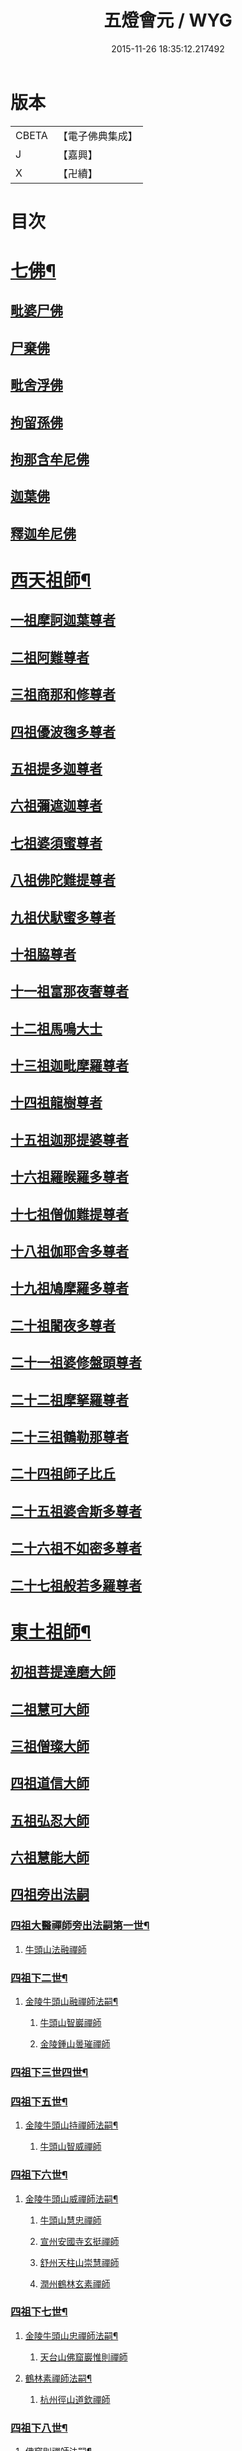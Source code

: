 #+TITLE: 五燈會元 / WYG
#+DATE: 2015-11-26 18:35:12.217492
* 版本
 |     CBETA|【電子佛典集成】|
 |         J|【嘉興】    |
 |         X|【卍續】    |

* 目次
* [[file:KR6q0012_001.txt::001-0028a4][七佛¶]]
** [[file:KR6q0012_001.txt::001-0028a10][毗婆尸佛]]
** [[file:KR6q0012_001.txt::001-0028a16][尸棄佛]]
** [[file:KR6q0012_001.txt::0028b1][毗舍浮佛]]
** [[file:KR6q0012_001.txt::0028b7][拘留孫佛]]
** [[file:KR6q0012_001.txt::0028b12][拘那含牟尼佛]]
** [[file:KR6q0012_001.txt::0028b18][迦葉佛]]
** [[file:KR6q0012_001.txt::0028b23][釋迦牟尼佛]]
* [[file:KR6q0012_001.txt::0031a19][西天祖師¶]]
** [[file:KR6q0012_001.txt::0031a19][一祖摩訶迦葉尊者]]
** [[file:KR6q0012_001.txt::0031c7][二祖阿難尊者]]
** [[file:KR6q0012_001.txt::0032a23][三祖商那和修尊者]]
** [[file:KR6q0012_001.txt::0032b23][四祖優波毱多尊者]]
** [[file:KR6q0012_001.txt::0033a7][五祖提多迦尊者]]
** [[file:KR6q0012_001.txt::0033b6][六祖彌遮迦尊者]]
** [[file:KR6q0012_001.txt::0033c1][七祖婆須蜜尊者]]
** [[file:KR6q0012_001.txt::0033c16][八祖佛陀難提尊者]]
** [[file:KR6q0012_001.txt::0034a11][九祖伏䭾蜜多尊者]]
** [[file:KR6q0012_001.txt::0034a21][十祖脇尊者]]
** [[file:KR6q0012_001.txt::0034b13][十一祖富那夜奢尊者]]
** [[file:KR6q0012_001.txt::0034c4][十二祖馬鳴大士]]
** [[file:KR6q0012_001.txt::0035a2][十三祖迦毗摩羅尊者]]
** [[file:KR6q0012_001.txt::0035a24][十四祖龍樹尊者]]
** [[file:KR6q0012_001.txt::0035b20][十五祖迦那提婆尊者]]
** [[file:KR6q0012_001.txt::0036a1][十六祖羅睺羅多尊者]]
** [[file:KR6q0012_001.txt::0036b12][十七祖僧伽難提尊者]]
** [[file:KR6q0012_001.txt::0036c15][十八祖伽耶舍多尊者]]
** [[file:KR6q0012_001.txt::0037a5][十九祖鳩摩羅多尊者]]
** [[file:KR6q0012_001.txt::0037b2][二十祖闍夜多尊者]]
** [[file:KR6q0012_001.txt::0037c1][二十一祖婆修盤頭尊者]]
** [[file:KR6q0012_001.txt::0038a2][二十二祖摩拏羅尊者]]
** [[file:KR6q0012_001.txt::0038b9][二十三祖鶴勒那尊者]]
** [[file:KR6q0012_001.txt::0038c13][二十四祖師子比丘]]
** [[file:KR6q0012_001.txt::0039b1][二十五祖婆舍斯多尊者]]
** [[file:KR6q0012_001.txt::0039c17][二十六祖不如密多尊者]]
** [[file:KR6q0012_001.txt::0040a19][二十七祖般若多羅尊者]]
* [[file:KR6q0012_001.txt::0040b24][東土祖師¶]]
** [[file:KR6q0012_001.txt::0040b24][初祖菩提達磨大師]]
** [[file:KR6q0012_001.txt::0043c20][二祖慧可大師]]
** [[file:KR6q0012_001.txt::0044b16][三祖僧璨大師]]
** [[file:KR6q0012_001.txt::0045a11][四祖道信大師]]
** [[file:KR6q0012_001.txt::0045b12][五祖弘忍大師]]
** [[file:KR6q0012_001.txt::0046a16][六祖慧能大師]]
** [[file:KR6q0012_002.txt::002-0048a3][四祖旁出法嗣]]
*** [[file:KR6q0012_002.txt::002-0048a4][四祖大醫禪師旁出法嗣第一世¶]]
**** [[file:KR6q0012_002.txt::002-0048a4][牛頭山法融禪師]]
*** [[file:KR6q0012_002.txt::0049b15][四祖下二世¶]]
**** [[file:KR6q0012_002.txt::0049b16][金陵牛頭山融禪師法嗣¶]]
***** [[file:KR6q0012_002.txt::0049b16][牛頭山智巖禪師]]
***** [[file:KR6q0012_002.txt::0049c10][金陵鍾山曇璀禪師]]
*** [[file:KR6q0012_002.txt::0049c16][四祖下三世四世¶]]
*** [[file:KR6q0012_002.txt::0049c17][四祖下五世¶]]
**** [[file:KR6q0012_002.txt::0049c18][金陵牛頭山持禪師法嗣¶]]
***** [[file:KR6q0012_002.txt::0049c18][牛頭山智威禪師]]
*** [[file:KR6q0012_002.txt::0050a4][四祖下六世¶]]
**** [[file:KR6q0012_002.txt::0050a5][金陵牛頭山威禪師法嗣¶]]
***** [[file:KR6q0012_002.txt::0050a5][牛頭山慧忠禪師]]
***** [[file:KR6q0012_002.txt::0050b1][宣州安國寺玄挺禪師]]
***** [[file:KR6q0012_002.txt::0050b5][舒州天柱山崇慧禪師]]
***** [[file:KR6q0012_002.txt::0050c3][潤州鶴林玄素禪師]]
*** [[file:KR6q0012_002.txt::0050c12][四祖下七世¶]]
**** [[file:KR6q0012_002.txt::0050c13][金陵牛頭山忠禪師法嗣¶]]
***** [[file:KR6q0012_002.txt::0050c13][天台山佛窟巖惟則禪師]]
**** [[file:KR6q0012_002.txt::0050c23][鶴林素禪師法嗣¶]]
***** [[file:KR6q0012_002.txt::0050c23][杭州徑山道欽禪師]]
*** [[file:KR6q0012_002.txt::0051a18][四祖下八世¶]]
**** [[file:KR6q0012_002.txt::0051a19][佛窟則禪師法嗣¶]]
***** [[file:KR6q0012_002.txt::0051a19][天台山雲居智禪師]]
**** [[file:KR6q0012_002.txt::0051b20][徑山國一欽禪師法嗣¶]]
***** [[file:KR6q0012_002.txt::0051b20][杭州鳥窠道林禪師]]
** [[file:KR6q0012_002.txt::0051c18][五祖旁出法嗣]]
*** [[file:KR6q0012_002.txt::0051c19][五祖大滿禪師旁出法嗣第一世¶]]
**** [[file:KR6q0012_002.txt::0051c20][北宗神秀禪師¶]]
**** [[file:KR6q0012_002.txt::0052a8][嵩嶽慧安國師]]
**** [[file:KR6q0012_002.txt::0052b8][袁州蒙山道明禪師]]
*** [[file:KR6q0012_002.txt::0052c5][五祖下二世¶]]
**** [[file:KR6q0012_002.txt::0052c6][北宗秀禪師法嗣¶]]
***** [[file:KR6q0012_002.txt::0052c6][五臺山巨方禪師]]
***** [[file:KR6q0012_002.txt::0052c12][河中府中條山智封禪師]]
***** [[file:KR6q0012_002.txt::0052c20][兖州降魔藏禪師]]
***** [[file:KR6q0012_002.txt::0053a4][壽州道樹禪師]]
**** [[file:KR6q0012_002.txt::0053a15][嵩嶽安國師法嗣¶]]
***** [[file:KR6q0012_002.txt::0053a15][洛京福先寺仁儉禪師]]
***** [[file:KR6q0012_002.txt::0053a21][嵩嶽破竈墮和尚]]
***** [[file:KR6q0012_002.txt::0053c3][嵩嶽元珪禪師]]
*** [[file:KR6q0012_002.txt::0054b12][五祖下三世¶]]
**** [[file:KR6q0012_002.txt::0054b13][嵩山寂禪師法嗣¶]]
***** [[file:KR6q0012_002.txt::0054b13][終南山惟政禪師]]
**** [[file:KR6q0012_002.txt::0054c6][破竈墮和尚法嗣¶]]
***** [[file:KR6q0012_002.txt::0054c6][嵩山峻極禪師]]
*** [[file:KR6q0012_002.txt::0054c13][五祖下四世¶]]
**** [[file:KR6q0012_002.txt::0054c14][益州無相禪師法嗣¶]]
***** [[file:KR6q0012_002.txt::0054c14][益州保唐寺無住禪師]]
** [[file:KR6q0012_002.txt::0055b9][六祖旁出法嗣]]
*** [[file:KR6q0012_002.txt::0055b10][六祖大鑒禪師旁出法嗣第一世¶]]
**** [[file:KR6q0012_002.txt::0055b10][西域崛多三藏]]
**** [[file:KR6q0012_002.txt::0055b18][韶州法海禪師]]
**** [[file:KR6q0012_002.txt::0055c1][吉州志誠禪師]]
**** [[file:KR6q0012_002.txt::0055c17][匾擔山曉了禪師]]
**** [[file:KR6q0012_002.txt::0056a2][洪州法達禪師]]
**** [[file:KR6q0012_002.txt::0056b20][壽州智通禪師]]
**** [[file:KR6q0012_002.txt::0056c13][江西志徹禪師]]
**** [[file:KR6q0012_002.txt::0057a21][信州智常禪師]]
**** [[file:KR6q0012_002.txt::0057b16][廣州志道禪師]]
**** [[file:KR6q0012_002.txt::0057c24][永嘉真覺禪師]]
**** [[file:KR6q0012_002.txt::0059a14][司空山本淨禪師]]
**** [[file:KR6q0012_002.txt::0060a23][玄䇿禪師]]
**** [[file:KR6q0012_002.txt::0060b12][河北智隍禪師]]
**** [[file:KR6q0012_002.txt::0060b18][南陽慧忠國師]]
**** [[file:KR6q0012_002.txt::0061c9][西京荷澤神會禪師]]
*** [[file:KR6q0012_002.txt::0062a19][六祖下二世¶]]
**** [[file:KR6q0012_002.txt::0062a20][南陽忠國師法嗣¶]]
***** [[file:KR6q0012_002.txt::0062a20][吉州耽源山應真禪師]]
**** [[file:KR6q0012_002.txt::0062b12][荷澤會禪師法嗣¶]]
***** [[file:KR6q0012_002.txt::0062b12][沂水蒙山光寶禪師]]
*** [[file:KR6q0012_002.txt::0062b23][六祖下三世四世¶]]
*** [[file:KR6q0012_002.txt::0062b24][六祖下五世¶]]
**** [[file:KR6q0012_002.txt::0062b24][遂州圓禪師法嗣]]
***** [[file:KR6q0012_002.txt::0062c1][終南山圭峯宗密禪師]]
* [[file:KR6q0012_002.txt::0065b5][西天東土應化聖賢¶]]
** [[file:KR6q0012_002.txt::0065b5][文殊菩薩]]
** [[file:KR6q0012_002.txt::0065b17][天親菩薩]]
** [[file:KR6q0012_002.txt::0065b21][維摩（大士）]]
** [[file:KR6q0012_002.txt::0065c2][善財]]
** [[file:KR6q0012_002.txt::0065c10][須菩提尊者]]
** [[file:KR6q0012_002.txt::0065c17][舍利弗尊者]]
** [[file:KR6q0012_002.txt::0066a7][殃崛摩羅尊者]]
** [[file:KR6q0012_002.txt::0066a13][賓頭盧尊者]]
** [[file:KR6q0012_002.txt::0066a20][障蔽魔王]]
** [[file:KR6q0012_002.txt::0066a24][那叱太子]]
** [[file:KR6q0012_002.txt::0066b2][秦跋陀禪師]]
** [[file:KR6q0012_002.txt::0066b18][寶誌禪師]]
** [[file:KR6q0012_002.txt::0066c13][善慧大士]]
** [[file:KR6q0012_002.txt::0067b15][南嶽慧思禪師]]
** [[file:KR6q0012_002.txt::0067c1][天台山修禪寺智者禪師]]
** [[file:KR6q0012_002.txt::0067c5][泗州僧伽大聖]]
** [[file:KR6q0012_002.txt::0067c7][天台山豐干禪師]]
** [[file:KR6q0012_002.txt::0067c15][天台山寒山子]]
** [[file:KR6q0012_002.txt::0067c23][天台山拾得子]]
** [[file:KR6q0012_002.txt::0068a7][明州奉化縣布袋和尚]]
** [[file:KR6q0012_002.txt::0068b17][法華志言大士]]
** [[file:KR6q0012_002.txt::0068c5][扣冰澡先古佛]]
** [[file:KR6q0012_002.txt::0069a3][千歲寶掌和尚]]
* [[file:KR6q0012_003.txt::003-0069b11][六祖大鑒禪師法嗣¶]]
** [[file:KR6q0012_003.txt::003-0069b11][南嶽懷讓禪師]]
** [[file:KR6q0012_003.txt::0070a16][南嶽讓禪師法嗣¶]]
*** [[file:KR6q0012_003.txt::0070a16][江西道一禪師]]
** [[file:KR6q0012_003.txt::0071a8][南嶽下二世¶]]
*** [[file:KR6q0012_003.txt::0071a9][馬祖一禪師法嗣¶]]
**** [[file:KR6q0012_003.txt::0071a9][洪州百丈山懷海禪師]]
**** [[file:KR6q0012_003.txt::0073a15][池州南泉普願禪師]]
**** [[file:KR6q0012_003.txt::0075b7][杭州鹽官海昌院齊安國師]]
**** [[file:KR6q0012_003.txt::0075c8][盧山歸宗寺智常禪師]]
**** [[file:KR6q0012_003.txt::0076b5][明州大梅山法常禪師]]
**** [[file:KR6q0012_003.txt::0076c17][洛京佛光如滿禪師]]
**** [[file:KR6q0012_003.txt::0077a5][婺州五洩山靈默禪師]]
**** [[file:KR6q0012_003.txt::0077a24][幽州盤山寶積禪師]]
**** [[file:KR6q0012_003.txt::0077c2][蒲州麻谷山寶徹禪師]]
**** [[file:KR6q0012_003.txt::0077c20][湖南東寺如會禪師]]
**** [[file:KR6q0012_003.txt::0078a18][䖍州西堂智藏禪師]]
**** [[file:KR6q0012_003.txt::0078c4][京兆府章敬寺懷暉禪師]]
**** [[file:KR6q0012_003.txt::0079a6][越州大珠慧海禪師]]
**** [[file:KR6q0012_003.txt::0080b6][洪州百丈山惟政禪師]]
**** [[file:KR6q0012_003.txt::0080b16][洪州泐潭法會禪師]]
**** [[file:KR6q0012_003.txt::0080b21][池州杉山智堅禪師]]
**** [[file:KR6q0012_003.txt::0080c6][洪州泐潭惟建禪師]]
**** [[file:KR6q0012_003.txt::0080c9][澧州茗谿道行禪師]]
**** [[file:KR6q0012_003.txt::0080c16][撫州石鞏慧藏禪師]]
**** [[file:KR6q0012_003.txt::0081a9][江西北蘭讓禪師]]
**** [[file:KR6q0012_003.txt::0081a13][袁州南源道明禪師]]
**** [[file:KR6q0012_003.txt::0081a22][忻州酈村自滿禪師]]
**** [[file:KR6q0012_003.txt::0081b6][朗州中邑洪恩禪師]]
**** [[file:KR6q0012_003.txt::0081b22][洪州泐潭常興禪師]]
**** [[file:KR6q0012_003.txt::0081c3][汾州無業禪師]]
**** [[file:KR6q0012_003.txt::0082a6][澧州大同廣澄禪師]]
**** [[file:KR6q0012_003.txt::0082a9][信州鵝湖大義禪師]]
**** [[file:KR6q0012_003.txt::0082b2][伊闕伏牛山自在禪師]]
**** [[file:KR6q0012_003.txt::0082b12][京兆興善寺惟寬禪師]]
**** [[file:KR6q0012_003.txt::0082c13][鄂州無等禪師]]
**** [[file:KR6q0012_003.txt::0082c24][潭州三角山總印禪師]]
**** [[file:KR6q0012_003.txt::0083a5][池州魯祖山寶雲禪師]]
**** [[file:KR6q0012_003.txt::0083a17][常州芙蓉山太毓禪師]]
**** [[file:KR6q0012_003.txt::0083b3][唐州紫玉山道通禪師]]
**** [[file:KR6q0012_003.txt::0083b20][五臺山隱峯禪師]]
**** [[file:KR6q0012_003.txt::0084a1][潭州石霜大善禪師]]
**** [[file:KR6q0012_003.txt::0084a5][泉州龜洋無了禪師]]
**** [[file:KR6q0012_003.txt::0084a19][南嶽西園蘭若曇藏禪師]]
**** [[file:KR6q0012_003.txt::0084b7][袁州楊岐山甄叔禪師]]
**** [[file:KR6q0012_003.txt::0084b16][磁州馬頭峯神藏禪師]]
**** [[file:KR6q0012_003.txt::0084b18][潭州華林善覺禪師]]
**** [[file:KR6q0012_003.txt::0084c4][汀州水塘和尚]]
**** [[file:KR6q0012_003.txt::0084c8][濛谿和尚]]
**** [[file:KR6q0012_003.txt::0084c14][溫州佛㠗和尚]]
**** [[file:KR6q0012_003.txt::0084c18][烏臼和尚]]
**** [[file:KR6q0012_003.txt::0085a5][古寺和尚]]
**** [[file:KR6q0012_003.txt::0085a10][石臼和尚]]
**** [[file:KR6q0012_003.txt::0085a14][本谿和尚]]
**** [[file:KR6q0012_003.txt::0085a18][石林和尚]]
**** [[file:KR6q0012_003.txt::0085b1][亮座主]]
**** [[file:KR6q0012_003.txt::0085b10][黑眼和尚]]
**** [[file:KR6q0012_003.txt::0085b12][米嶺和尚]]
**** [[file:KR6q0012_003.txt::0085b15][齊峯和尚]]
**** [[file:KR6q0012_003.txt::0085b23][大陽和尚]]
**** [[file:KR6q0012_003.txt::0085c6][幽州紅螺山和尚]]
**** [[file:KR6q0012_003.txt::0085c9][百靈和尚]]
**** [[file:KR6q0012_003.txt::0085c14][鎮州金牛和尚]]
**** [[file:KR6q0012_003.txt::0085c20][洛京黑㵎和尚]]
**** [[file:KR6q0012_003.txt::0085c22][利山和尚]]
**** [[file:KR6q0012_003.txt::0086a5][韶州乳源和尚]]
**** [[file:KR6q0012_003.txt::0086a11][松山和尚]]
**** [[file:KR6q0012_003.txt::0086a18][則川和尚]]
**** [[file:KR6q0012_003.txt::0086b4][忻州打地和尚]]
**** [[file:KR6q0012_003.txt::0086b9][潭州秀溪和尚]]
**** [[file:KR6q0012_003.txt::0086b15][江西椑樹和尚]]
**** [[file:KR6q0012_003.txt::0086b22][京兆草堂和尚]]
**** [[file:KR6q0012_003.txt::0086c2][洞安和尚]]
**** [[file:KR6q0012_003.txt::0086c6][京兆興平和尚]]
**** [[file:KR6q0012_003.txt::0086c14][逍遙和尚]]
**** [[file:KR6q0012_003.txt::0086c18][福谿和尚]]
**** [[file:KR6q0012_003.txt::0086c24][洪州水潦和尚]]
**** [[file:KR6q0012_003.txt::0087a9][浮盃和尚]]
**** [[file:KR6q0012_003.txt::0087b3][潭州龍山和尚]]
**** [[file:KR6q0012_003.txt::0087b20][襄州居士龐蘊]]
** [[file:KR6q0012_004.txt::004-0088a17][南嶽下三世¶]]
*** [[file:KR6q0012_004.txt::004-0088a18][百丈海禪師法嗣¶]]
**** [[file:KR6q0012_004.txt::004-0088a18][洪州黃檗希運禪師]]
**** [[file:KR6q0012_004.txt::0089a17][福州長慶大安禪師]]
**** [[file:KR6q0012_004.txt::0089c8][杭州大慈山寰中禪師]]
**** [[file:KR6q0012_004.txt::0090a6][天台平田普岸禪師]]
**** [[file:KR6q0012_004.txt::0090a24][瑞州五峯常觀禪師]]
**** [[file:KR6q0012_004.txt::0090b8][潭州石霜山性空禪師]]
**** [[file:KR6q0012_004.txt::0090b14][福州古靈神贊禪師]]
**** [[file:KR6q0012_004.txt::0090c6][廣州和安寺通禪師]]
**** [[file:KR6q0012_004.txt::0090c19][江州龍雲臺禪師]]
**** [[file:KR6q0012_004.txt::0090c21][京兆衛國院道禪師]]
**** [[file:KR6q0012_004.txt::0091a2][鎮州萬歲和尚]]
**** [[file:KR6q0012_004.txt::0091a4][洪州東山慧禪師]]
**** [[file:KR6q0012_004.txt::0091a17][清田和尚]]
**** [[file:KR6q0012_004.txt::0091a22][百丈山涅槃和尚]]
*** [[file:KR6q0012_004.txt::0091b5][南泉願禪師法嗣¶]]
**** [[file:KR6q0012_004.txt::0091b5][趙州觀音院從諗禪師]]
**** [[file:KR6q0012_004.txt::0094b17][湖南長沙景岑招賢禪師]]
**** [[file:KR6q0012_004.txt::0096b22][鄂州菜萸山和尚]]
**** [[file:KR6q0012_004.txt::0096c11][衢州子湖巖利蹤禪師]]
**** [[file:KR6q0012_004.txt::0097a2][荊南白馬曇照禪師]]
**** [[file:KR6q0012_004.txt::0097a6][終南山雲際師祖禪師]]
**** [[file:KR6q0012_004.txt::0097a10][鄧州香嚴下堂義端禪師]]
**** [[file:KR6q0012_004.txt::0097b6][池州靈鷲閑禪師]]
**** [[file:KR6q0012_004.txt::0097b16][洛京嵩山和尚]]
**** [[file:KR6q0012_004.txt::0097b20][日子和尚]]
**** [[file:KR6q0012_004.txt::0097b24][蘇州西禪和尚]]
**** [[file:KR6q0012_004.txt::0097c11][宣州刺史陸亘大夫]]
**** [[file:KR6q0012_004.txt::0097c16][池州甘贄行者]]
*** [[file:KR6q0012_004.txt::0098a8][鹽官安國師法嗣¶]]
**** [[file:KR6q0012_004.txt::0098a8][襄州關南道常禪師]]
**** [[file:KR6q0012_004.txt::0098a12][洪州雙嶺玄真禪師]]
**** [[file:KR6q0012_004.txt::0098a16][杭州徑山鑒宗禪師]]
*** [[file:KR6q0012_004.txt::0098a24][歸宗常禪師法嗣¶]]
**** [[file:KR6q0012_004.txt::0098a24][福州芙蓉山靈訓禪師]]
**** [[file:KR6q0012_004.txt::0098b7][漢南高亭和尚]]
**** [[file:KR6q0012_004.txt::0098b11][新羅大茅和尚]]
**** [[file:KR6q0012_004.txt::0098b14][五臺山智通禪師]]
*** [[file:KR6q0012_004.txt::0098b22][大梅常禪師法嗣¶]]
**** [[file:KR6q0012_004.txt::0098b22][新羅國迦智禪師]]
**** [[file:KR6q0012_004.txt::0098c1][杭州天龍和尚]]
*** [[file:KR6q0012_004.txt::0098c6][佛光滿禪師法嗣¶]]
**** [[file:KR6q0012_004.txt::0098c6][杭州刺史白居易]]
*** [[file:KR6q0012_004.txt::0098c20][五洩默禪師法嗣¶]]
**** [[file:KR6q0012_004.txt::0098c20][福州龜山正元禪師]]
**** [[file:KR6q0012_004.txt::0099a1][蘇溪和尚]]
*** [[file:KR6q0012_004.txt::0099a4][盤山積禪師法嗣¶]]
**** [[file:KR6q0012_004.txt::0099a4][鎮州普化和尚]]
*** [[file:KR6q0012_004.txt::0099b9][麻谷徹禪師法嗣¶]]
**** [[file:KR6q0012_004.txt::0099b9][壽州良遂禪師]]
*** [[file:KR6q0012_004.txt::0099b16][東寺會禪師法嗣¶]]
**** [[file:KR6q0012_004.txt::0099b16][吉州薯山慧超禪師]]
*** [[file:KR6q0012_004.txt::0099b21][西堂藏禪師法嗣¶]]
**** [[file:KR6q0012_004.txt::0099b21][䖍州處微禪師]]
*** [[file:KR6q0012_004.txt::0099c4][章敬腪禪師法嗣¶]]
**** [[file:KR6q0012_004.txt::0099c4][京兆大薦福寺弘辯禪師]]
**** [[file:KR6q0012_004.txt::0100a18][福州龜山智具禪師]]
**** [[file:KR6q0012_004.txt::0100b5][金州操禪師]]
**** [[file:KR6q0012_004.txt::0100b10][朗州古堤和尚]]
**** [[file:KR6q0012_004.txt::0100b17][河中府公畿和尚]]
*** [[file:KR6q0012_004.txt::0100b21][永泰湍禪師法嗣¶]]
**** [[file:KR6q0012_004.txt::0100b21][湖南上林戒靈禪師]]
**** [[file:KR6q0012_004.txt::0100c2][五臺山祕魔巖和尚]]
**** [[file:KR6q0012_004.txt::0100c9][湖南祇林和尚]]
*** [[file:KR6q0012_004.txt::0100c15][華嚴藏禪師法嗣¶]]
**** [[file:KR6q0012_004.txt::0100c15][黃州齊安禪師]]
** [[file:KR6q0012_004.txt::0100c23][南嶽下四世¶]]
*** [[file:KR6q0012_004.txt::0100c24][黃檗運禪師法嗣¶]]
**** [[file:KR6q0012_004.txt::0100c24][睦州陳尊宿]]
**** [[file:KR6q0012_004.txt::0102c6][杭州千頃山楚南禪師]]
**** [[file:KR6q0012_004.txt::0102c21][福州烏石山靈觀禪師]]
**** [[file:KR6q0012_004.txt::0103a16][杭州羅漢院宗徹禪師]]
**** [[file:KR6q0012_004.txt::0103a21][相國裴休居士]]
*** [[file:KR6q0012_004.txt::0103b20][長慶安禪師法嗣¶]]
**** [[file:KR6q0012_004.txt::0103b20][益州大隨法真禪師]]
**** [[file:KR6q0012_004.txt::0104a17][韶州靈樹如敏禪師]]
**** [[file:KR6q0012_004.txt::0104b8][福州靈雲志勤禪師]]
**** [[file:KR6q0012_004.txt::0104c21][福州壽山師解禪師]]
**** [[file:KR6q0012_004.txt::0105a5][饒州嶤山和尚]]
**** [[file:KR6q0012_004.txt::0105a11][泉州國歡崇福院文矩慧日禪師]]
**** [[file:KR6q0012_004.txt::0105a20][台州浮江和尚]]
**** [[file:KR6q0012_004.txt::0105a22][潞州淥水和尚]]
**** [[file:KR6q0012_004.txt::0105a24][廣州文殊院圓明禪師]]
*** [[file:KR6q0012_004.txt::0105b7][趙州諗禪師法嗣¶]]
**** [[file:KR6q0012_004.txt::0105b7][洪州新興嚴陽尊者]]
**** [[file:KR6q0012_004.txt::0105b14][揚州光孝院慧覺禪師]]
**** [[file:KR6q0012_004.txt::0105c7][隴州國清院奉禪師]]
**** [[file:KR6q0012_004.txt::0105c20][婺州木陳從朗禪師]]
**** [[file:KR6q0012_004.txt::0106a1][婺州新建禪師]]
**** [[file:KR6q0012_004.txt::0106a5][杭州多福和尚]]
**** [[file:KR6q0012_004.txt::0106a9][益州西睦和尚]]
*** [[file:KR6q0012_004.txt::0106a14][長沙岑禪師法嗣¶]]
**** [[file:KR6q0012_004.txt::0106a14][明州雪竇常通禪師]]
*** [[file:KR6q0012_004.txt::0106a24][茱萸和尚法嗣]]
**** [[file:KR6q0012_004.txt::0106b1][石梯和尚]]
*** [[file:KR6q0012_004.txt::0106b12][子湖蹤禪師法嗣¶]]
**** [[file:KR6q0012_004.txt::0106b12][台州勝光和尚]]
**** [[file:KR6q0012_004.txt::0106b18][漳州浮石和尚]]
**** [[file:KR6q0012_004.txt::0106b21][紫桐和尚]]
**** [[file:KR6q0012_004.txt::0106c1][日容遠和尚]]
*** [[file:KR6q0012_004.txt::0106c6][關南常禪師法嗣¶]]
**** [[file:KR6q0012_004.txt::0106c6][襄州關南道吾和尚]]
**** [[file:KR6q0012_004.txt::0106c21][漳州羅漢和尚]]
*** [[file:KR6q0012_004.txt::0107a6][高安大愚禪師法嗣¶]]
**** [[file:KR6q0012_004.txt::0107a6][瑞州末山尼了然禪師]]
*** [[file:KR6q0012_004.txt::0107a18][杭州天龍和尚法嗣¶]]
**** [[file:KR6q0012_004.txt::0107a18][婺州金華山俱胝和尚]]
** [[file:KR6q0012_004.txt::0107b14][南嶽下五世¶]]
*** [[file:KR6q0012_004.txt::0107b15][睦州陳尊宿法嗣¶]]
**** [[file:KR6q0012_004.txt::0107b15][睦州刺史陳操尚書]]
*** [[file:KR6q0012_004.txt::0107c4][光孝覺禪師法嗣¶]]
**** [[file:KR6q0012_004.txt::0107c4][昇州長慶道巘禪師]]
** [[file:KR6q0012_005.txt::0108a1][吉州青原山靜居寺行思禪師]]
** [[file:KR6q0012_005.txt::0108b17][青原思禪師法嗣¶]]
*** [[file:KR6q0012_005.txt::0108b17][南嶽石頭希遷禪師]]
** [[file:KR6q0012_005.txt::0109a18][青原下二世¶]]
*** [[file:KR6q0012_005.txt::0109a19][石頭遷禪師法嗣¶]]
**** [[file:KR6q0012_005.txt::0109a19][澧州藥山惟儼禪師]]
**** [[file:KR6q0012_005.txt::0110c17][鄧州丹霞天然禪師]]
**** [[file:KR6q0012_005.txt::0111c15][潭州大川禪師]]
**** [[file:KR6q0012_005.txt::0111c21][潮州靈山大顛寶通禪師]]
**** [[file:KR6q0012_005.txt::0112b7][潭州長髭曠禪師]]
**** [[file:KR6q0012_005.txt::0112c19][京兆府尸利禪師]]
**** [[file:KR6q0012_005.txt::0112c22][潭州招提寺慧朗禪師]]
**** [[file:KR6q0012_005.txt::0113a6][長沙興國寺振朗禪師]]
**** [[file:KR6q0012_005.txt::0113a10][汾州石樓禪師]]
**** [[file:KR6q0012_005.txt::0113a17][鳳翔府法門寺佛陀禪師]]
**** [[file:KR6q0012_005.txt::0113a20][水空和尚]]
**** [[file:KR6q0012_005.txt::0113a23][澧州大同濟禪師]]
** [[file:KR6q0012_005.txt::0113b19][青原下三世¶]]
*** [[file:KR6q0012_005.txt::0113b20][藥山儼禪師法嗣¶]]
**** [[file:KR6q0012_005.txt::0113b20][潭州道吾山宗智禪師]]
**** [[file:KR6q0012_005.txt::0114b12][潭州雲巖曇晟禪師]]
**** [[file:KR6q0012_005.txt::0115a19][秀州華亭船子德誠禪師]]
**** [[file:KR6q0012_005.txt::0115c12][宣州椑樹慧省禪師]]
**** [[file:KR6q0012_005.txt::0115c16][鄂州百巖明哲禪師]]
**** [[file:KR6q0012_005.txt::0116a4][澧州高沙彌]]
**** [[file:KR6q0012_005.txt::0116b2][鼎州李翱刺史]]
*** [[file:KR6q0012_005.txt::0116b15][丹霞然禪師法嗣¶]]
**** [[file:KR6q0012_005.txt::0116b15][京兆府翠微無學禪師]]
**** [[file:KR6q0012_005.txt::0116c3][吉州孝義寺性空禪師]]
**** [[file:KR6q0012_005.txt::0116c11][米倉和尚]]
**** [[file:KR6q0012_005.txt::0116c15][丹霞山義安禪師]]
**** [[file:KR6q0012_005.txt::0116c17][本童禪師]]
*** [[file:KR6q0012_005.txt::0116c22][大川禪師法嗣¶]]
**** [[file:KR6q0012_005.txt::0116c22][仙天禪師]]
**** [[file:KR6q0012_005.txt::0117a19][福州普光禪師]]
*** [[file:KR6q0012_005.txt::0117a23][大顛通禪師法嗣¶]]
**** [[file:KR6q0012_005.txt::0117a23][漳州三平義忠禪師]]
**** [[file:KR6q0012_005.txt::0117c7][馬頰山本空禪師]]
**** [[file:KR6q0012_005.txt::0117c19][本生禪師]]
*** [[file:KR6q0012_005.txt::0118a2][長髭曠禪師法嗣¶]]
**** [[file:KR6q0012_005.txt::0118a2][潭州石室善道禪師]]
** [[file:KR6q0012_005.txt::0118b12][青原下四世¶]]
*** [[file:KR6q0012_005.txt::0118b13][道吾智禪師法嗣¶]]
**** [[file:KR6q0012_005.txt::0118b13][潭州石霜山慶諸禪師]]
**** [[file:KR6q0012_005.txt::0119b21][潭州漸源仲興禪師]]
**** [[file:KR6q0012_005.txt::0120a2][淥清禪師]]
*** [[file:KR6q0012_005.txt::0120a10][雲巖晟禪師法嗣¶]]
**** [[file:KR6q0012_005.txt::0120a10][𣵠州杏山鑒洪禪師]]
**** [[file:KR6q0012_005.txt::0120a13][潭州神山僧密禪師]]
**** [[file:KR6q0012_005.txt::0120b12][幽谿和尚]]
*** [[file:KR6q0012_005.txt::0120b19][船子誠禪師法嗣¶]]
**** [[file:KR6q0012_005.txt::0120b19][澧州夾山善會禪師]]
*** [[file:KR6q0012_005.txt::0121c18][翠微學禪師法嗣¶]]
**** [[file:KR6q0012_005.txt::0121c18][鄂州清平山安樂院令遵禪師]]
**** [[file:KR6q0012_005.txt::0122a15][舒州投子山大同禪師]]
**** [[file:KR6q0012_005.txt::0123b23][安吉州道場山如訥禪師]]
**** [[file:KR6q0012_005.txt::0123c11][建州白雲約禪師]]
*** [[file:KR6q0012_005.txt::0123c17][孝義性空禪師法嗣¶]]
**** [[file:KR6q0012_005.txt::0123c17][歙州茂源禪師]]
**** [[file:KR6q0012_005.txt::0123c21][棗山光仁禪師]]
** [[file:KR6q0012_006.txt::006-0124a9][青原下五世¶]]
*** [[file:KR6q0012_006.txt::006-0124a10][石霜諸禪師法嗣¶]]
**** [[file:KR6q0012_006.txt::006-0124a10][潭州大光山居誨禪師]]
**** [[file:KR6q0012_006.txt::0124b2][瑞州九峯道虔禪師]]
**** [[file:KR6q0012_006.txt::0125b5][台州涌泉景欣禪師]]
**** [[file:KR6q0012_006.txt::0125b24][潭州雲葢山志元圓淨禪師]]
**** [[file:KR6q0012_006.txt::0125c20][潭州谷山藏禪師]]
**** [[file:KR6q0012_006.txt::0125c24][潭州中雲葢禪師]]
**** [[file:KR6q0012_006.txt::0126a6][河中南際山僧一禪師]]
**** [[file:KR6q0012_006.txt::0126a12][廬山棲賢懷祐禪師]]
**** [[file:KR6q0012_006.txt::0126a18][福州覆船山洪薦禪師]]
**** [[file:KR6q0012_006.txt::0126b14][鼎州德山存德慧空禪師]]
**** [[file:KR6q0012_006.txt::0126b16][吉州崇恩禪師]]
**** [[file:KR6q0012_006.txt::0126b19][石霜暉禪師]]
**** [[file:KR6q0012_006.txt::0126b22][郢州芭蕉禪師]]
**** [[file:KR6q0012_006.txt::0126c3][潭州肥田慧覺伏禪師]]
**** [[file:KR6q0012_006.txt::0126c8][潭州鹿苑暉禪師]]
**** [[file:KR6q0012_006.txt::0126c13][潭州寶葢約禪師]]
**** [[file:KR6q0012_006.txt::0126c16][越州雲門山拯迷寺海晏禪師]]
**** [[file:KR6q0012_006.txt::0126c20][湖南文殊禪師]]
**** [[file:KR6q0012_006.txt::0127a2][鳳翔府石柱禪師]]
**** [[file:KR6q0012_006.txt::0127a12][河中府棲巖山大通院存壽禪師]]
**** [[file:KR6q0012_006.txt::0127a17][南嶽玄泰禪師]]
**** [[file:KR6q0012_006.txt::0127b8][潭州雲葢禪師]]
**** [[file:KR6q0012_006.txt::0127b13][邵武軍龍湖普聞禪師]]
**** [[file:KR6q0012_006.txt::0127c10][張拙秀才]]
*** [[file:KR6q0012_006.txt::0127c16][夾山會禪師法嗣¶]]
**** [[file:KR6q0012_006.txt::0127c16][澧州洛浦山元安禪師]]
**** [[file:KR6q0012_006.txt::0129c2][撫州逍遙山懷忠禪師]]
**** [[file:KR6q0012_006.txt::0129c18][袁州蟠龍山可文禪師]]
**** [[file:KR6q0012_006.txt::0129c21][撫州黃山月輪禪師]]
**** [[file:KR6q0012_006.txt::0130a21][洛京韶山寰普禪師]]
**** [[file:KR6q0012_006.txt::0130c1][洪州上藍令超禪師]]
**** [[file:KR6q0012_006.txt::0130c13][鄆州四禪禪師]]
**** [[file:KR6q0012_006.txt::0130c18][太原海湖禪師]]
**** [[file:KR6q0012_006.txt::0130c24][嘉州白水禪師]]
**** [[file:KR6q0012_006.txt::0131a4][鳳翔府天葢山幽禪師]]
*** [[file:KR6q0012_006.txt::0131a9][清平遵禪師法嗣¶]]
**** [[file:KR6q0012_006.txt::0131a9][蘄州三角山令珪禪師]]
*** [[file:KR6q0012_006.txt::0131a15][投子同禪師法嗣¶]]
**** [[file:KR6q0012_006.txt::0131a15][投子感溫禪師]]
**** [[file:KR6q0012_006.txt::0131a22][福州牛頭微禪師]]
**** [[file:KR6q0012_006.txt::0131b4][西川青城香山澄照禪師]]
**** [[file:KR6q0012_006.txt::0131b7][陝府天福禪師]]
**** [[file:KR6q0012_006.txt::0131b9][興元府中梁山遵古禪師]]
**** [[file:KR6q0012_006.txt::0131b12][襄州谷隱禪師]]
**** [[file:KR6q0012_006.txt::0131b14][安州九嵕山禪師]]
**** [[file:KR6q0012_006.txt::0131b17][幽州盤山禪師]]
**** [[file:KR6q0012_006.txt::0131b21][九嵕敬慧禪師]]
**** [[file:KR6q0012_006.txt::0131b23][東京觀音院巖俊禪師]]
**** [[file:KR6q0012_006.txt::0131c8][濠州思明禪師]]
**** [[file:KR6q0012_006.txt::0131c11][鳳翔府招福禪師]]
** [[file:KR6q0012_006.txt::0131c14][青原下六世¶]]
*** [[file:KR6q0012_006.txt::0131c15][大光誨禪師法嗣¶]]
**** [[file:KR6q0012_006.txt::0131c15][潭州谷山有緣禪師]]
**** [[file:KR6q0012_006.txt::0131c19][潭州龍興禪師]]
**** [[file:KR6q0012_006.txt::0132a1][潭州伏龍山禪師]]
**** [[file:KR6q0012_006.txt::0132a5][京兆白雲善藏禪師]]
**** [[file:KR6q0012_006.txt::0132a9][伏龍山禪師]]
**** [[file:KR6q0012_006.txt::0132a12][陝府龍峻山禪師]]
**** [[file:KR6q0012_006.txt::0132a18][伏龍山和尚]]
*** [[file:KR6q0012_006.txt::0132a24][九峰虔禪師法嗣¶]]
**** [[file:KR6q0012_006.txt::0132a24][新羅國清院禪師]]
**** [[file:KR6q0012_006.txt::0132b4][洪州泐潭神黨禪師]]
**** [[file:KR6q0012_006.txt::0132b7][袁州南源行修慧觀禪師]]
**** [[file:KR6q0012_006.txt::0132b12][泐潭明禪師]]
**** [[file:KR6q0012_006.txt::0132b22][吉州禾山禪師]]
**** [[file:KR6q0012_006.txt::0132c1][泐潭延茂禪師]]
**** [[file:KR6q0012_006.txt::0132c6][洪州鳳棲同安院常察禪師]]
**** [[file:KR6q0012_006.txt::0133b6][洪州泐潭匡悟禪師]]
**** [[file:KR6q0012_006.txt::0133b14][吉州禾山無殷禪師]]
**** [[file:KR6q0012_006.txt::0133c20][洪州泐潭牟禪師]]
*** [[file:KR6q0012_006.txt::0133c24][涌泉欣禪師法嗣¶]]
**** [[file:KR6q0012_006.txt::0133c24][台州六通院紹禪師]]
*** [[file:KR6q0012_006.txt::0134a11][雲葢元禪師法嗣¶]]
**** [[file:KR6q0012_006.txt::0134a11][潭州雲葢山志罕禪師]]
**** [[file:KR6q0012_006.txt::0134a15][新羅國臥龍禪師]]
**** [[file:KR6q0012_006.txt::0134a20][彭州天台燈禪師]]
*** [[file:KR6q0012_006.txt::0134a24][谷山藏禪師法嗣]]
**** [[file:KR6q0012_006.txt::0134b1][新羅國瑞巖禪師]]
**** [[file:KR6q0012_006.txt::0134b5][新羅國百巖禪師]]
**** [[file:KR6q0012_006.txt::0134b8][新羅國大嶺禪師]]
*** [[file:KR6q0012_006.txt::0134b16][中雲葢禪師法嗣¶]]
**** [[file:KR6q0012_006.txt::0134b16][潭州雲葢山證覺景禪師]]
**** [[file:KR6q0012_006.txt::0134b20][吉州禾山師陰禪師]]
**** [[file:KR6q0012_006.txt::0134c2][幽州柘溪從實禪師]]
*** [[file:KR6q0012_006.txt::0134c6][洛浦安禪師法嗣¶]]
**** [[file:KR6q0012_006.txt::0134c6][蘄州烏牙山彥賓禪師]]
**** [[file:KR6q0012_006.txt::0134c14][鳳翔府青峯傳楚禪師]]
**** [[file:KR6q0012_006.txt::0135a4][京兆府永安院善靜禪師]]
**** [[file:KR6q0012_006.txt::0135b6][鄧州中度禪師]]
**** [[file:KR6q0012_006.txt::0135b12][嘉州洞谿戒定禪師]]
**** [[file:KR6q0012_006.txt::0135b18][京兆府臥龍禪師]]
*** [[file:KR6q0012_006.txt::0135b21][逍遙忠禪師法嗣¶]]
**** [[file:KR6q0012_006.txt::0135b21][泉州福清院師巍通玄禪師]]
**** [[file:KR6q0012_006.txt::0135c2][京兆府白雲無休禪師]]
*** [[file:KR6q0012_006.txt::0135c6][蟠龍文禪師法嗣¶]]
**** [[file:KR6q0012_006.txt::0135c6][廬山永安淨悟禪師]]
**** [[file:KR6q0012_006.txt::0135c17][袁州木平山善道禪師]]
**** [[file:KR6q0012_006.txt::0136a8][崇福志禪師]]
**** [[file:KR6q0012_006.txt::0136a12][陝府龍溪禪師]]
*** [[file:KR6q0012_006.txt::0136a17][黃山輪禪師法嗣¶]]
**** [[file:KR6q0012_006.txt::0136a17][郢州桐泉山禪師]]
*** [[file:KR6q0012_006.txt::0136b2][韶山普禪師法嗣¶]]
**** [[file:KR6q0012_006.txt::0136b2][潭州文殊禪師]]
**** [[file:KR6q0012_006.txt::0136b6][耀州密行禪師]]
*** [[file:KR6q0012_006.txt::0136b10][思明禪師法嗣¶]]
**** [[file:KR6q0012_006.txt::0136b10][襄州鷲嶺善本禪師]]
** [[file:KR6q0012_006.txt::0136b15][青原下七世¶]]
*** [[file:KR6q0012_006.txt::0136b16][藤霞禪師法嗣¶]]
**** [[file:KR6q0012_006.txt::0136b16][澧州藥山禪師]]
*** [[file:KR6q0012_006.txt::0136b23][雲蓋景禪師法嗣¶]]
**** [[file:KR6q0012_006.txt::0136b23][衡嶽南臺寺藏禪師]]
**** [[file:KR6q0012_006.txt::0136c5][潭州雲蓋山證覺禪師]]
*** [[file:KR6q0012_006.txt::0136c10][烏牙賓禪師法嗣¶]]
**** [[file:KR6q0012_006.txt::0136c10][安州大安山興古禪師]]
**** [[file:KR6q0012_006.txt::0136c14][蘄州烏牙山行朗禪師]]
*** [[file:KR6q0012_006.txt::0136c18][青峯楚禪師法嗣¶]]
**** [[file:KR6q0012_006.txt::0136c18][西川靈龕禪師]]
**** [[file:KR6q0012_006.txt::0136c21][京兆府紫閣山端己禪師]]
**** [[file:KR6q0012_006.txt::0136c24][房州開山懷晝禪師]]
**** [[file:KR6q0012_006.txt::0137a6][幽州傳法禪師]]
**** [[file:KR6q0012_006.txt::0137a9][益州淨眾寺歸信禪師]]
**** [[file:KR6q0012_006.txt::0137a15][青峰山清勉禪師]]
** [[file:KR6q0012_006.txt::0137a19][宋世玉音¶]]
*** [[file:KR6q0012_006.txt::0137a19][宋太宗皇帝]]
*** [[file:KR6q0012_006.txt::0137b10][徽宗皇帝]]
*** [[file:KR6q0012_006.txt::0137b22][孝宗皇帝]]
** [[file:KR6q0012_006.txt::0137c2][未詳法嗣¶]]
*** [[file:KR6q0012_006.txt::0137c2][實性大師]]
*** [[file:KR6q0012_006.txt::0137c5][茶陵郁山主]]
*** [[file:KR6q0012_006.txt::0137c12][僧肇法師]]
*** [[file:KR6q0012_006.txt::0137c15][禪月貫休禪師]]
*** [[file:KR6q0012_006.txt::0137c18][先淨照禪師]]
*** [[file:KR6q0012_006.txt::0137c21][公期和尚]]
*** [[file:KR6q0012_006.txt::0138a1][唐朝因禪師]]
*** [[file:KR6q0012_006.txt::0138a3][福州東山雲頂禪師]]
*** [[file:KR6q0012_006.txt::0138a21][婺州雲幽重惲禪師]]
*** [[file:KR6q0012_006.txt::0138b1][雙溪布衲如禪師]]
*** [[file:KR6q0012_006.txt::0138b7][舒州投子通禪師]]
*** [[file:KR6q0012_006.txt::0138b11][處州法海立禪師]]
*** [[file:KR6q0012_006.txt::0138b22][汝州天寧明禪師]]
*** [[file:KR6q0012_006.txt::0138c1][蜀中仁王欽禪師]]
*** [[file:KR6q0012_006.txt::0138c4][金陵鐵索山主]]
*** [[file:KR6q0012_006.txt::0138c8][樓子和尚]]
*** [[file:KR6q0012_006.txt::0138c11][神照本如法師]]
*** [[file:KR6q0012_006.txt::0138c14][臨安府上竺圓智證悟法師]]
*** [[file:KR6q0012_006.txt::0139a9][本嵩律師]]
** [[file:KR6q0012_007.txt::007-0141b4][青原下二世¶]]
*** [[file:KR6q0012_007.txt::007-0141b5][石頭遷禪師法嗣¶]]
**** [[file:KR6q0012_007.txt::007-0141b5][荊州天皇道悟禪師]]
** [[file:KR6q0012_007.txt::0142a9][青原下三世¶]]
*** [[file:KR6q0012_007.txt::0142a10][天皇悟禪師法嗣¶]]
**** [[file:KR6q0012_007.txt::0142a10][澧州龍潭崇信禪師]]
** [[file:KR6q0012_007.txt::0142b6][青原下四世¶]]
*** [[file:KR6q0012_007.txt::0142b7][龍潭信禪師法嗣¶]]
**** [[file:KR6q0012_007.txt::0142b7][鼎州德山宣鑒禪師]]
**** [[file:KR6q0012_007.txt::0143b19][洪州泐潭寶峯和尚]]
** [[file:KR6q0012_007.txt::0143c8][青原下五世¶]]
*** [[file:KR6q0012_007.txt::0143c9][德山鑒禪師法嗣¶]]
**** [[file:KR6q0012_007.txt::0143c9][鄂州巖頭全奯禪師]]
**** [[file:KR6q0012_007.txt::0145a4][福州雪峰義存禪師]]
**** [[file:KR6q0012_007.txt::0147b18][洪州感潭資國禪師]]
**** [[file:KR6q0012_007.txt::0147b21][天台瑞龍慧恭禪師]]
**** [[file:KR6q0012_007.txt::0147b24][泉州瓦棺和尚]]
**** [[file:KR6q0012_007.txt::0147c8][襄州高亭簡禪師]]
** [[file:KR6q0012_007.txt::0147c11][青原下六世¶]]
*** [[file:KR6q0012_007.txt::0147c12][巖頭奯禪師法嗣¶]]
**** [[file:KR6q0012_007.txt::0147c12][台州瑞巖師彥禪師]]
**** [[file:KR6q0012_007.txt::0148a15][懷州玄泉彥禪師]]
**** [[file:KR6q0012_007.txt::0148a19][福州羅山道閑禪師]]
**** [[file:KR6q0012_007.txt::0148c14][福州香谿從範禪師]]
**** [[file:KR6q0012_007.txt::0148c19][福州聖壽嚴禪師]]
**** [[file:KR6q0012_007.txt::0148c22][吉州靈巖慧宗禪師]]
*** [[file:KR6q0012_007.txt::0149a3][雪峰存禪師法嗣¶]]
**** [[file:KR6q0012_007.txt::0149a3][福州玄沙師備宗一禪師]]
**** [[file:KR6q0012_007.txt::0152c15][福州長慶慧稜禪師]]
**** [[file:KR6q0012_007.txt::0154a1][漳州保福院從展禪師]]
**** [[file:KR6q0012_007.txt::0155b7][福州鼓山神晏興聖國師]]
**** [[file:KR6q0012_007.txt::0156a24][杭州龍華寺靈照真覺禪師]]
**** [[file:KR6q0012_007.txt::0156c11][明州翠巖令參永明禪師]]
**** [[file:KR6q0012_007.txt::0157a2][越州鏡清寺道怤順德禪師]]
**** [[file:KR6q0012_007.txt::0158b8][漳州報恩院懷岳禪師]]
**** [[file:KR6q0012_007.txt::0158b23][福州安國院弘[啗-口+王]明真禪師]]
**** [[file:KR6q0012_007.txt::0159a12][泉州睡龍山道溥弘教禪師]]
**** [[file:KR6q0012_007.txt::0159a19][南嶽金輪可觀禪師]]
**** [[file:KR6q0012_007.txt::0159b13][福州大普山玄通禪師]]
**** [[file:KR6q0012_007.txt::0159b18][福州長生山皎然禪師]]
**** [[file:KR6q0012_007.txt::0159c13][信州鵝湖智孚禪師]]
**** [[file:KR6q0012_007.txt::0160a7][杭州西興化度院師郁悟真禪師]]
**** [[file:KR6q0012_007.txt::0160a17][漳州隆壽紹卿興法禪師]]
**** [[file:KR6q0012_007.txt::0160a24][福州遷宗院行[啗-口+王]仁慧禪師]]
**** [[file:KR6q0012_007.txt::0160b5][福州蓮華永福院從弇超證禪師]]
**** [[file:KR6q0012_007.txt::0160b18][襄州雲葢雙泉院歸本禪師]]
**** [[file:KR6q0012_007.txt::0160b24][韶州林泉和尚]]
**** [[file:KR6q0012_007.txt::0160c1][洛京南院和尚]]
**** [[file:KR6q0012_007.txt::0160c5][越州洞巖可休禪師]]
**** [[file:KR6q0012_007.txt::0160c9][定州法海院行周禪師]]
**** [[file:KR6q0012_007.txt::0160c12][杭州龍井通禪師]]
**** [[file:KR6q0012_007.txt::0160c17][杭州龍興宗靖禪師]]
**** [[file:KR6q0012_007.txt::0161a3][福州南禪契璠禪師]]
**** [[file:KR6q0012_007.txt::0161a9][越州越山師鼐鑒真禪師]]
**** [[file:KR6q0012_007.txt::0161a16][泉州福清院玄訥禪師]]
**** [[file:KR6q0012_007.txt::0161a23][衢州南臺仁禪師]]
**** [[file:KR6q0012_007.txt::0161b1][泉州東禪和尚]]
**** [[file:KR6q0012_007.txt::0161b7][杭州大錢山從襲禪師]]
**** [[file:KR6q0012_007.txt::0161b15][福州永泰和尚]]
**** [[file:KR6q0012_007.txt::0161b18][池州和龍壽昌院守訥妙空禪師]]
**** [[file:KR6q0012_007.txt::0161b24][建州夢筆和尚]]
**** [[file:KR6q0012_007.txt::0161c5][福州極樂元儼禪師]]
**** [[file:KR6q0012_007.txt::0161c13][福州芙蓉山如體禪師]]
**** [[file:KR6q0012_007.txt::0161c16][洛京憩鶴山和尚]]
**** [[file:KR6q0012_007.txt::0161c19][潭州溈山棲禪師]]
**** [[file:KR6q0012_007.txt::0161c24][吉州潮山延宗禪師]]
**** [[file:KR6q0012_007.txt::0162a5][益州普通山普明禪師]]
**** [[file:KR6q0012_007.txt::0162a9][隨州雙泉山梁家庵永禪師]]
**** [[file:KR6q0012_007.txt::0162a14][漳州保福院超悟禪師]]
**** [[file:KR6q0012_007.txt::0162a19][太原孚上座]]
**** [[file:KR6q0012_007.txt::0163a2][南嶽般若惟勁寶聞禪師]]
*** [[file:KR6q0012_007.txt::0163a8][感潭資國禪師法嗣¶]]
**** [[file:KR6q0012_007.txt::0163a8][安州白兆志圓顯教禪師]]
** [[file:KR6q0012_007.txt::0163a19][音釋¶]]
** [[file:KR6q0012_008.txt::0163b2][青原下七世¶]]
*** [[file:KR6q0012_008.txt::0163b3][瑞巖彥禪師法嗣¶]]
**** [[file:KR6q0012_008.txt::0163b3][南嶽橫龍和尚]]
**** [[file:KR6q0012_008.txt::0163b7][溫州瑞峰院神祿禪師]]
*** [[file:KR6q0012_008.txt::0163b13][玄泉彥禪師法嗣¶]]
**** [[file:KR6q0012_008.txt::0163b13][鄂州黃龍山誨機超慧禪師]]
**** [[file:KR6q0012_008.txt::0163c10][洛京栢谷和尚]]
**** [[file:KR6q0012_008.txt::0163c13][懷州玄泉二世和尚]]
**** [[file:KR6q0012_008.txt::0163c17][潞府妙勝玄密禪師]]
*** [[file:KR6q0012_008.txt::0163c22][羅山閑禪師法嗣¶]]
**** [[file:KR6q0012_008.txt::0163c22][婺州明招德謙禪師]]
**** [[file:KR6q0012_008.txt::0164c21][洪州大寧院隱微覺寂禪師]]
**** [[file:KR6q0012_008.txt::0165a11][衡州華光範禪師]]
**** [[file:KR6q0012_008.txt::0165a16][福州羅山紹孜禪師]]
**** [[file:KR6q0012_008.txt::0165a20][西川定慧禪師]]
**** [[file:KR6q0012_008.txt::0165b7][建州白雲令弇禪師]]
**** [[file:KR6q0012_008.txt::0165b12][虔州天竺義澄常真禪師]]
**** [[file:KR6q0012_008.txt::0165b16][吉州清平惟曠真寂禪師]]
**** [[file:KR6q0012_008.txt::0165b21][婺州金柱山義昭禪師]]
**** [[file:KR6q0012_008.txt::0165c2][潭州谷山和尚]]
**** [[file:KR6q0012_008.txt::0165c5][湘南道吾從盛禪師]]
**** [[file:KR6q0012_008.txt::0165c9][福州羅山義因禪師]]
**** [[file:KR6q0012_008.txt::0165c17][灌州靈巖和尚]]
**** [[file:KR6q0012_008.txt::0165c21][吉州匡山和尚]]
**** [[file:KR6q0012_008.txt::0166a1][福州興聖重滿禪師]]
**** [[file:KR6q0012_008.txt::0166a6][潭州寶應清進禪師]]
*** [[file:KR6q0012_008.txt::0166a10][玄沙備禪師法嗣¶]]
**** [[file:KR6q0012_008.txt::0166a10][漳州羅漢院桂琛禪師]]
**** [[file:KR6q0012_008.txt::0167b9][杭州天龍寺重機明真禪師]]
**** [[file:KR6q0012_008.txt::0167b21][福州僊宗院契符清法禪師]]
**** [[file:KR6q0012_008.txt::0167c9][婺州國泰院[啗-口+王]禪師]]
**** [[file:KR6q0012_008.txt::0167c16][福州升山白龍院道希禪師]]
**** [[file:KR6q0012_008.txt::0168a6][福州安國院慧球寂照禪師]]
**** [[file:KR6q0012_008.txt::0168b16][衡嶽南臺誠禪師]]
**** [[file:KR6q0012_008.txt::0168b21][福州螺峰冲奧明法禪師]]
**** [[file:KR6q0012_008.txt::0168c4][泉州睡龍山和尚]]
**** [[file:KR6q0012_008.txt::0168c9][天台山雲峰光緒至德禪師]]
**** [[file:KR6q0012_008.txt::0168c15][福州大章山契如庵主]]
**** [[file:KR6q0012_008.txt::0169a10][福州蓮華山永興神祿禪師]]
**** [[file:KR6q0012_008.txt::0169a16][天台國清寺師靜上座]]
*** [[file:KR6q0012_008.txt::0169b11][長慶稜禪師法嗣¶]]
**** [[file:KR6q0012_008.txt::0169b11][泉州招慶院道匡禪師]]
**** [[file:KR6q0012_008.txt::0170a3][婺州報恩院寶資曉悟禪師]]
**** [[file:KR6q0012_008.txt::0170a19][處州翠峰從欣禪師]]
**** [[file:KR6q0012_008.txt::0170a22][襄州鷲嶺明遠禪師]]
**** [[file:KR6q0012_008.txt::0170b3][杭州龍華寺彥球實相得一禪師]]
**** [[file:KR6q0012_008.txt::0170b15][杭州保安連禪師]]
**** [[file:KR6q0012_008.txt::0170b21][福州報慈院光雲慧覺禪師]]
**** [[file:KR6q0012_008.txt::0170c14][廬山開先寺紹宗圓智禪師]]
**** [[file:KR6q0012_008.txt::0170c19][杭州傾心寺法[啗-口+王]宗一禪師]]
**** [[file:KR6q0012_008.txt::0171a12][福州水陸院洪儼禪師]]
**** [[file:KR6q0012_008.txt::0171a16][杭州靈隱山廣嚴院咸澤禪師]]
**** [[file:KR6q0012_008.txt::0171b2][福州報慈院慧朗禪師]]
**** [[file:KR6q0012_008.txt::0171b9][福州長慶常慧禪師]]
**** [[file:KR6q0012_008.txt::0171b15][福州石佛院靜禪師]]
**** [[file:KR6q0012_008.txt::0171b19][福州枕峰觀音院清換禪師]]
**** [[file:KR6q0012_008.txt::0171c2][福州東禪契訥禪師]]
**** [[file:KR6q0012_008.txt::0171c8][福州長慶院弘辯妙果禪師]]
**** [[file:KR6q0012_008.txt::0171c13][福州東禪院可隆了空禪師]]
**** [[file:KR6q0012_008.txt::0171c17][福州仙宗院守玭禪師]]
**** [[file:KR6q0012_008.txt::0171c23][撫州永安院懷烈淨悟禪師]]
**** [[file:KR6q0012_008.txt::0172a3][福州閩山令含禪師]]
**** [[file:KR6q0012_008.txt::0172a8][新羅國龜山和尚]]
**** [[file:KR6q0012_008.txt::0172a12][吉州資國院道殷禪師]]
**** [[file:KR6q0012_008.txt::0172a16][福州祥光院澄靜禪師]]
**** [[file:KR6q0012_008.txt::0172a19][杭州報慈院從[王*(十/(罩-卓+衣))]禪師]]
**** [[file:KR6q0012_008.txt::0172a23][杭州龍華寺契盈廣辯周智禪師]]
**** [[file:KR6q0012_008.txt::0172b3][太傅王延彬居士]]
*** [[file:KR6q0012_008.txt::0172b16][保福展禪師法嗣¶]]
**** [[file:KR6q0012_008.txt::0172b16][潭州延壽寺慧輪禪師]]
**** [[file:KR6q0012_008.txt::0172b20][漳州保福可儔禪師]]
**** [[file:KR6q0012_008.txt::0172b23][舒州海會院如新禪師]]
**** [[file:KR6q0012_008.txt::0172c7][洪州漳江慧廉禪師]]
**** [[file:KR6q0012_008.txt::0172c13][福州報慈院文欽禪師]]
**** [[file:KR6q0012_008.txt::0172c18][泉州萬安院清運資化禪師]]
**** [[file:KR6q0012_008.txt::0172c23][漳州報恩院道熈禪師]]
**** [[file:KR6q0012_008.txt::0173a6][泉州鳳凰山從琛洪忍禪師]]
**** [[file:KR6q0012_008.txt::0173a15][福州永隆院明慧瀛禪師]]
**** [[file:KR6q0012_008.txt::0173a22][洪州清泉山守清禪師]]
**** [[file:KR6q0012_008.txt::0173b5][漳州報恩院行崇禪師]]
**** [[file:KR6q0012_008.txt::0173b11][潭州嶽麓山和尚]]
**** [[file:KR6q0012_008.txt::0173b15][朗州德山德海禪師]]
**** [[file:KR6q0012_008.txt::0173b20][泉州後招慶和尚]]
**** [[file:KR6q0012_008.txt::0173b24][鼎州梁山簡禪師]]
**** [[file:KR6q0012_008.txt::0173c2][洪州建山澄禪師]]
**** [[file:KR6q0012_008.txt::0173c10][泉州招慶院省僜淨修禪師]]
**** [[file:KR6q0012_008.txt::0174a18][福州康山契穩法寶禪師]]
**** [[file:KR6q0012_008.txt::0174a23][泉州西明院琛禪師]]
*** [[file:KR6q0012_008.txt::0174b3][皷山晏國師法嗣¶]]
**** [[file:KR6q0012_008.txt::0174b3][杭州天竺子儀心印水月禪師]]
**** [[file:KR6q0012_008.txt::0174c5][建州白雲智作真寂禪師]]
**** [[file:KR6q0012_008.txt::0174c21][皷山智嚴了覺禪師]]
**** [[file:KR6q0012_008.txt::0175a2][福州龍山智嵩妙虗禪師]]
**** [[file:KR6q0012_008.txt::0175a9][泉州鳳凰山彊禪師]]
**** [[file:KR6q0012_008.txt::0175a14][福州龍山文義禪師]]
**** [[file:KR6q0012_008.txt::0175a19][福州皷山智岳了宗禪師]]
**** [[file:KR6q0012_008.txt::0175b3][襄州定慧禪師]]
**** [[file:KR6q0012_008.txt::0175b6][福州皷山清諤宗曉禪師]]
**** [[file:KR6q0012_008.txt::0175b8][金陵淨德院冲煦慧悟禪師]]
**** [[file:KR6q0012_008.txt::0175b11][金陵報恩院清護崇因妙行禪師]]
*** [[file:KR6q0012_008.txt::0175b18][龍華照禪師法嗣¶]]
**** [[file:KR6q0012_008.txt::0175b18][台州瑞巖師進禪師]]
**** [[file:KR6q0012_008.txt::0175b22][台州六通院志球禪師]]
**** [[file:KR6q0012_008.txt::0175c8][杭州雲龍院歸禪師]]
**** [[file:KR6q0012_008.txt::0175c11][杭州功臣院道閑禪師]]
**** [[file:KR6q0012_008.txt::0175c14][福州報國院照禪師]]
**** [[file:KR6q0012_008.txt::0175c22][台州白雲廼禪師]]
*** [[file:KR6q0012_008.txt::0176a2][翠巖參禪師法嗣¶]]
**** [[file:KR6q0012_008.txt::0176a2][杭州龍冊寺子興明悟禪師]]
**** [[file:KR6q0012_008.txt::0176a8][溫州雲山佛㠗院知默禪師]]
*** [[file:KR6q0012_008.txt::0176a16][鏡清怤禪師法嗣¶]]
**** [[file:KR6q0012_008.txt::0176a16][越州清化師訥禪師]]
**** [[file:KR6q0012_008.txt::0176a22][衢州南禪遇緣禪師]]
**** [[file:KR6q0012_008.txt::0176b7][福州資福院智遠禪師]]
**** [[file:KR6q0012_008.txt::0176b18][衢州烏巨山儀晏開明禪師]]
*** [[file:KR6q0012_008.txt::0176c22][報恩岳禪師法嗣¶]]
**** [[file:KR6q0012_008.txt::0176c22][潭州妙濟院師浩傳心禪師]]
*** [[file:KR6q0012_008.txt::0177a12][安國[啗-口+王]禪師法嗣¶]]
**** [[file:KR6q0012_008.txt::0177a12][福州白鹿師貴禪師]]
**** [[file:KR6q0012_008.txt::0177a19][福州羅山義聰禪師]]
**** [[file:KR6q0012_008.txt::0177b2][福州安國院從貴禪師]]
**** [[file:KR6q0012_008.txt::0177b13][福州怡山長慶藏用禪師]]
**** [[file:KR6q0012_008.txt::0177b22][福州永隆院彥端禪師]]
**** [[file:KR6q0012_008.txt::0177c2][福州林陽瑞峰院志端禪師]]
**** [[file:KR6q0012_008.txt::0178a3][福州仙宗院明禪師]]
**** [[file:KR6q0012_008.txt::0178a9][福州安國院祥禪師]]
*** [[file:KR6q0012_008.txt::0178a17][睡龍溥禪師法嗣¶]]
**** [[file:KR6q0012_008.txt::0178a17][漳州保福院清豁禪師]]
*** [[file:KR6q0012_008.txt::0178b15][金輪觀禪師法嗣¶]]
**** [[file:KR6q0012_008.txt::0178b15][南嶽金輪和尚]]
*** [[file:KR6q0012_008.txt::0178b19][白兆圓禪師法嗣¶]]
**** [[file:KR6q0012_008.txt::0178b19][鼎州大龍山智洪弘濟禪師]]
**** [[file:KR6q0012_008.txt::0178c1][襄州白馬山行靄禪師]]
**** [[file:KR6q0012_008.txt::0178c4][安州白兆竺乾院懷楚禪師]]
**** [[file:KR6q0012_008.txt::0178c9][蘄州四祖山清皎禪師]]
**** [[file:KR6q0012_008.txt::0178c14][蘄州三角山志操禪師]]
**** [[file:KR6q0012_008.txt::0178c17][晉州興教師普禪師]]
**** [[file:KR6q0012_008.txt::0178c22][蘄州三角山真鑑禪師]]
**** [[file:KR6q0012_008.txt::0178c24][郢州太陽山行沖禪師]]
** [[file:KR6q0012_008.txt::0179a3][青原下八世¶]]
*** [[file:KR6q0012_008.txt::0179a4][黃龍機禪師法嗣¶]]
**** [[file:KR6q0012_008.txt::0179a4][洛京紫葢善沼禪師]]
**** [[file:KR6q0012_008.txt::0179a7][眉州黃龍繼達禪師]]
**** [[file:KR6q0012_008.txt::0179a12][棗樹和尚]]
**** [[file:KR6q0012_008.txt::0179b6][興元府玄都山澄禪師]]
**** [[file:KR6q0012_008.txt::0179b9][嘉州黑水和尚]]
**** [[file:KR6q0012_008.txt::0179b12][鄂州黃龍智顋禪師]]
**** [[file:KR6q0012_008.txt::0179b15][眉州昌福達禪師]]
**** [[file:KR6q0012_008.txt::0179b23][呂巖真人]]
*** [[file:KR6q0012_008.txt::0179c20][明招謙禪師法嗣¶]]
**** [[file:KR6q0012_008.txt::0179c20][處州報恩契從禪師]]
**** [[file:KR6q0012_008.txt::0180a6][婺州普照瑜禪師]]
**** [[file:KR6q0012_008.txt::0180a13][婺州雙溪保初禪師]]
**** [[file:KR6q0012_008.txt::0180a17][處州涌泉究禪師]]
**** [[file:KR6q0012_008.txt::0180a23][衢州羅漢義禪師]]
*** [[file:KR6q0012_008.txt::0180b4][羅漢琛禪師法嗣¶]]
**** [[file:KR6q0012_008.txt::0180b4][襄州清谿山洪進禪師]]
**** [[file:KR6q0012_008.txt::0180b18][昇州清涼院休復悟空禪師]]
**** [[file:KR6q0012_008.txt::0181a5][撫州龍濟紹修禪師]]
**** [[file:KR6q0012_008.txt::0181c3][潞府延慶院傳殷禪師]]
**** [[file:KR6q0012_008.txt::0181c7][衡嶽南臺守安禪師]]
**** [[file:KR6q0012_008.txt::0181c11][杭州天龍寺清慧秀禪師]]
*** [[file:KR6q0012_008.txt::0181c18][天龍機禪師法嗣¶]]
**** [[file:KR6q0012_008.txt::0181c18][高麗雪嶽令光禪師]]
*** [[file:KR6q0012_008.txt::0181c21][僊宗符禪師法嗣¶]]
**** [[file:KR6q0012_008.txt::0181c21][福州僊宗洞明真覺禪師]]
**** [[file:KR6q0012_008.txt::0181c23][泉州福清行欽廣法禪師]]
*** [[file:KR6q0012_008.txt::0182a8][國泰[啗-口+王]禪師法嗣¶]]
**** [[file:KR6q0012_008.txt::0182a8][婺州齊雲寶勝禪師]]
*** [[file:KR6q0012_008.txt::0182a13][白龍希禪師法嗣¶]]
**** [[file:KR6q0012_008.txt::0182a13][福州廣平玄旨禪師]]
**** [[file:KR6q0012_008.txt::0182a21][福州昇山白龍清慕禪師]]
**** [[file:KR6q0012_008.txt::0182b2][福州靈峰志恩禪師]]
**** [[file:KR6q0012_008.txt::0182b8][福州東禪玄亮禪師]]
**** [[file:KR6q0012_008.txt::0182b12][漳州報劬院玄應定慧禪師]]
*** [[file:KR6q0012_008.txt::0182b22][招慶匡禪師法嗣¶]]
**** [[file:KR6q0012_008.txt::0182b22][泉州報恩院宗顯明慧禪師]]
**** [[file:KR6q0012_008.txt::0182c10][金陵龍光院澄[怡-台+巳]禪師]]
**** [[file:KR6q0012_008.txt::0182c13][永興北院可休禪師]]
**** [[file:KR6q0012_008.txt::0182c17][郴州太平院清海禪師]]
**** [[file:KR6q0012_008.txt::0182c21][連州慈雲慧深普廣禪師]]
**** [[file:KR6q0012_008.txt::0183a1][郢州興陽山道欽禪師]]
*** [[file:KR6q0012_008.txt::0183a5][報恩資禪師法嗣¶]]
**** [[file:KR6q0012_008.txt::0183a5][處州福林澄禪師]]
*** [[file:KR6q0012_008.txt::0183a9][翠峰欣禪師法嗣¶]]
**** [[file:KR6q0012_008.txt::0183a9][處州報恩守真禪師]]
*** [[file:KR6q0012_008.txt::0183a12][鷲嶺遠禪師法嗣¶]]
**** [[file:KR6q0012_008.txt::0183a12][襄州鷲嶺通禪師]]
*** [[file:KR6q0012_008.txt::0183a15][龍華球禪師法嗣¶]]
**** [[file:KR6q0012_008.txt::0183a15][杭州仁王院俊禪師]]
**** [[file:KR6q0012_008.txt::0183a18][酒仙遇賢禪師]]
*** [[file:KR6q0012_008.txt::0183b16][延壽輪禪師法嗣¶]]
**** [[file:KR6q0012_008.txt::0183b16][廬山歸宗道詮禪師]]
**** [[file:KR6q0012_008.txt::0183c7][潭州龍興裕禪師]]
*** [[file:KR6q0012_008.txt::0183c12][保福儔禪師法嗣¶]]
**** [[file:KR6q0012_008.txt::0183c12][漳州隆壽無逸禪師]]
*** [[file:KR6q0012_008.txt::0183c18][大龍洪禪師法嗣¶]]
**** [[file:KR6q0012_008.txt::0183c18][鼎州大龍山景如禪師]]
**** [[file:KR6q0012_008.txt::0183c22][鼎州大龍山楚勛禪師]]
**** [[file:KR6q0012_008.txt::0184a8][興元府普通院從善禪師]]
*** [[file:KR6q0012_008.txt::0184a13][白馬靄禪師法嗣¶]]
**** [[file:KR6q0012_008.txt::0184a13][襄州白馬智倫禪師]]
*** [[file:KR6q0012_008.txt::0184a17][白兆楚禪師法嗣¶]]
**** [[file:KR6q0012_008.txt::0184a17][唐州保壽匡祐禪師]]
** [[file:KR6q0012_008.txt::0184a22][青原下九世¶]]
*** [[file:KR6q0012_008.txt::0184a23][黃龍達禪師法嗣¶]]
**** [[file:KR6q0012_008.txt::0184a23][眉州黃龍禪師]]
*** [[file:KR6q0012_008.txt::0184b3][清谿進禪師法嗣¶]]
**** [[file:KR6q0012_008.txt::0184b3][相州天平山從漪禪師]]
**** [[file:KR6q0012_008.txt::0184b9][廬山圓通緣德禪師]]
*** [[file:KR6q0012_008.txt::0184c6][清凉復禪師法嗣¶]]
**** [[file:KR6q0012_008.txt::0184c6][昇州奉先寺慧同淨照禪師]]
*** [[file:KR6q0012_008.txt::0184c12][龍濟修禪師法嗣¶]]
**** [[file:KR6q0012_008.txt::0184c12][河東廣原禪師]]
*** [[file:KR6q0012_008.txt::0184c16][南臺安禪師法嗣¶]]
**** [[file:KR6q0012_008.txt::0184c16][襄州鷲嶺善美禪師]]
*** [[file:KR6q0012_008.txt::0184c21][歸宗詮禪師法嗣¶]]
**** [[file:KR6q0012_008.txt::0184c21][瑞州九峰義詮禪師]]
*** [[file:KR6q0012_008.txt::0184c24][隆壽逸禪師法嗣¶]]
**** [[file:KR6q0012_008.txt::0184c24][隆壽法騫禪師]]
* [[file:KR6q0012_009.txt::009-0185a11][溈仰宗¶]]
** [[file:KR6q0012_009.txt::009-0185a12][南嶽下三世¶]]
*** [[file:KR6q0012_009.txt::009-0185a13][百丈海禪師法嗣¶]]
**** [[file:KR6q0012_009.txt::009-0185a13][潭州溈山靈祐禪師]]
** [[file:KR6q0012_009.txt::0187b19][南嶽下四世¶]]
*** [[file:KR6q0012_009.txt::0187b20][溈山祐禪師法嗣¶]]
**** [[file:KR6q0012_009.txt::0187b20][袁州仰山慧寂通智禪師]]
**** [[file:KR6q0012_009.txt::0190c24][鄧州香嚴智閑禪師]]
**** [[file:KR6q0012_009.txt::0191c3][杭州徑山洪諲禪師]]
**** [[file:KR6q0012_009.txt::0192a6][滁州定山神英禪師]]
**** [[file:KR6q0012_009.txt::0192a13][襄州延慶山法端禪師]]
**** [[file:KR6q0012_009.txt::0192a16][益州應天和尚]]
**** [[file:KR6q0012_009.txt::0192a19][福州九峰慈慧禪師]]
**** [[file:KR6q0012_009.txt::0192a23][京兆府米和尚]]
**** [[file:KR6q0012_009.txt::0192b10][晉州霍山和尚]]
**** [[file:KR6q0012_009.txt::0192b13][元康和尚]]
**** [[file:KR6q0012_009.txt::0192b19][蘄州三角山法遇庵主]]
**** [[file:KR6q0012_009.txt::0192b22][襄州王敬初常侍]]
** [[file:KR6q0012_009.txt::0192c9][南嶽下五世¶]]
*** [[file:KR6q0012_009.txt::0192c10][仰山寂禪師法嗣¶]]
**** [[file:KR6q0012_009.txt::0192c10][袁州仰山西塔光穆禪師]]
**** [[file:KR6q0012_009.txt::0192c15][袁州仰山南塔光涌禪師]]
**** [[file:KR6q0012_009.txt::0193a3][晉州霍山景通禪師]]
**** [[file:KR6q0012_009.txt::0193a15][杭州無著文喜禪師]]
**** [[file:KR6q0012_009.txt::0193c7][新羅國五觀山順支了悟禪師]]
**** [[file:KR6q0012_009.txt::0193c11][袁州仰山東塔和尚]]
*** [[file:KR6q0012_009.txt::0193c16][香嚴閑禪師法嗣¶]]
**** [[file:KR6q0012_009.txt::0193c16][吉州止觀和尚]]
**** [[file:KR6q0012_009.txt::0193c18][壽州紹宗禪師]]
**** [[file:KR6q0012_009.txt::0193c21][益州南禪無染禪師]]
**** [[file:KR6q0012_009.txt::0193c23][益州長平山和尚]]
**** [[file:KR6q0012_009.txt::0194a1][益州崇福演教禪師]]
**** [[file:KR6q0012_009.txt::0194a3][安州大安山清幹禪師]]
**** [[file:KR6q0012_009.txt::0194a6][終南山豐德寺和尚]]
**** [[file:KR6q0012_009.txt::0194a8][均州武當山佛巖喗禪師]]
**** [[file:KR6q0012_009.txt::0194a11][江州廬山雙谿田道]]
*** [[file:KR6q0012_009.txt::0194a15][徑山諲禪師法嗣¶]]
**** [[file:KR6q0012_009.txt::0194a15][洪州米嶺和尚]]
*** [[file:KR6q0012_009.txt::0194a19][雙峰和尚法嗣¶]]
**** [[file:KR6q0012_009.txt::0194a19][福州雙峰古禪師]]
** [[file:KR6q0012_009.txt::0194b7][南嶽下六世¶]]
*** [[file:KR6q0012_009.txt::0194b8][西塔穆禪師法嗣¶]]
**** [[file:KR6q0012_009.txt::0194b8][吉州資福如寶禪師]]
*** [[file:KR6q0012_009.txt::0194c2][南塔涌禪師法嗣¶]]
**** [[file:KR6q0012_009.txt::0194c2][郢州芭蕉山慧清禪師]]
**** [[file:KR6q0012_009.txt::0195a8][越州清化全怤禪師]]
**** [[file:KR6q0012_009.txt::0195b5][韶州黃連山義初明微禪師]]
**** [[file:KR6q0012_009.txt::0195b19][韶州慧林鴻究妙濟禪師]]
** [[file:KR6q0012_009.txt::0195b24][南嶽下七世]]
*** [[file:KR6q0012_009.txt::0195c2][資福寶禪師法嗣¶]]
**** [[file:KR6q0012_009.txt::0195c2][吉州資福貞邃禪師]]
**** [[file:KR6q0012_009.txt::0195c10][吉州福壽和尚]]
**** [[file:KR6q0012_009.txt::0195c13][潭州鹿苑和尚]]
*** [[file:KR6q0012_009.txt::0195c22][芭蕉清禪師法嗣¶]]
**** [[file:KR6q0012_009.txt::0195c22][郢州芭蕉山繼徹禪師]]
**** [[file:KR6q0012_009.txt::0196a19][郢州興陽山清讓禪師]]
**** [[file:KR6q0012_009.txt::0196a23][洪州幽谷山法滿禪師]]
**** [[file:KR6q0012_009.txt::0196b2][郢州芭蕉山遇禪師]]
**** [[file:KR6q0012_009.txt::0196b5][郢州芭蕉山圓禪師]]
**** [[file:KR6q0012_009.txt::0196b10][彭州承天院辭確禪師]]
**** [[file:KR6q0012_009.txt::0196b23][興元府牛頭山精禪師]]
**** [[file:KR6q0012_009.txt::0196c3][益州覺城院信禪師]]
**** [[file:KR6q0012_009.txt::0196c5][郢州芭蕉山閑禪師]]
**** [[file:KR6q0012_009.txt::0196c7][郢州芭蕉山令遵禪師]]
*** [[file:KR6q0012_009.txt::0196c11][慧林究禪師法嗣¶]]
**** [[file:KR6q0012_009.txt::0196c11][韶州靈瑞和尚]]
** [[file:KR6q0012_009.txt::0196c18][南嶽下八世¶]]
*** [[file:KR6q0012_009.txt::0196c19][報慈韶禪師法嗣¶]]
**** [[file:KR6q0012_009.txt::0196c19][蘄州三角山志謙禪師]]
**** [[file:KR6q0012_009.txt::0196c21][郢州興陽詞鐸禪師]]
** [[file:KR6q0012_009.txt::0197a1][音釋]]
* [[file:KR6q0012_010.txt::010-0197a5][法眼宗¶]]
** [[file:KR6q0012_010.txt::010-0197a6][青原下八世¶]]
*** [[file:KR6q0012_010.txt::010-0197a7][羅漢琛禪師法嗣¶]]
**** [[file:KR6q0012_010.txt::010-0197a7][金陵清涼院文益禪師]]
** [[file:KR6q0012_010.txt::0199a20][青原下九世¶]]
*** [[file:KR6q0012_010.txt::0199a21][清涼益禪師法嗣¶]]
**** [[file:KR6q0012_010.txt::0199a21][天台山德韶國師]]
**** [[file:KR6q0012_010.txt::0202b8][金陵清涼泰欽法燈禪師]]
**** [[file:KR6q0012_010.txt::0203b4][杭州靈隱清聳禪師]]
**** [[file:KR6q0012_010.txt::0203c3][廬山歸宗義柔禪師]]
**** [[file:KR6q0012_010.txt::0204a4][洪州百丈道恒禪師]]
**** [[file:KR6q0012_010.txt::0204b13][杭州永明寺道潛禪師]]
**** [[file:KR6q0012_010.txt::0204c23][杭州報恩慧明禪師]]
**** [[file:KR6q0012_010.txt::0205b8][金陵報慈行言玄覺導師]]
**** [[file:KR6q0012_010.txt::0205c7][撫州崇壽院契稠禪師]]
**** [[file:KR6q0012_010.txt::0205c23][金陵報恩院法安慧濟禪師]]
**** [[file:KR6q0012_010.txt::0206a22][廬州長安院延規禪師]]
**** [[file:KR6q0012_010.txt::0206a24][南康軍雲居山清錫禪師]]
**** [[file:KR6q0012_010.txt::0206b6][常州正勤院希奉禪師]]
**** [[file:KR6q0012_010.txt::0206c4][漳州羅漢智依宣法禪師]]
**** [[file:KR6q0012_010.txt::0206c23][金陵鍾山章義院道欽禪師]]
**** [[file:KR6q0012_010.txt::0207a20][金陵報恩匡逸禪師]]
**** [[file:KR6q0012_010.txt::0207b13][金陵報慈文遂導師]]
**** [[file:KR6q0012_010.txt::0207c15][漳州羅漢院守仁禪師]]
**** [[file:KR6q0012_010.txt::0208a15][撫州黃山良匡禪師]]
**** [[file:KR6q0012_010.txt::0208a22][金陵報恩院玄則禪師]]
**** [[file:KR6q0012_010.txt::0208c3][金陵淨德院智筠達觀禪師]]
**** [[file:KR6q0012_010.txt::0209a5][高麗國道峰山慧炬國師]]
**** [[file:KR6q0012_010.txt::0209a10][杭州真身寶塔寺紹巖禪師]]
**** [[file:KR6q0012_010.txt::0209a23][台州般若寺敬遵通慧禪師]]
**** [[file:KR6q0012_010.txt::0209b12][廬山歸宗䇿真法施禪師]]
**** [[file:KR6q0012_010.txt::0209c2][洪州同安院紹顯禪師]]
**** [[file:KR6q0012_010.txt::0209c6][廬山棲賢慧圓禪師]]
**** [[file:KR6q0012_010.txt::0209c15][洪州觀音院從顯禪師]]
**** [[file:KR6q0012_010.txt::0210a8][洛京興善棲倫禪師]]
**** [[file:KR6q0012_010.txt::0210a10][洪州嚴陽新興院齊禪師]]
**** [[file:KR6q0012_010.txt::0210a18][潤州慈雲匡達禪師]]
**** [[file:KR6q0012_010.txt::0210a21][蘇州薦福院紹明禪師]]
**** [[file:KR6q0012_010.txt::0210a23][澤州古賢院謹禪師]]
**** [[file:KR6q0012_010.txt::0210b5][宣州興福院可勳禪師]]
**** [[file:KR6q0012_010.txt::0210b10][洪州上藍院守訥禪師]]
**** [[file:KR6q0012_010.txt::0210b15][撫州覆船和尚]]
**** [[file:KR6q0012_010.txt::0210b17][杭州奉先寺法瓌法明普照禪師]]
**** [[file:KR6q0012_010.txt::0210b22][廬山化城寺慧朗禪師]]
**** [[file:KR6q0012_010.txt::0210c5][杭州慧日永明寺道鴻通辯禪師]]
**** [[file:KR6q0012_010.txt::0210c13][高麗國靈鑒禪師]]
**** [[file:KR6q0012_010.txt::0210c15][荊門上泉和尚]]
**** [[file:KR6q0012_010.txt::0210c19][廬山大林寺僧遁禪師]]
**** [[file:KR6q0012_010.txt::0210c23][池州仁王院緣勝禪師]]
** [[file:KR6q0012_010.txt::0211a3][青原下十世¶]]
*** [[file:KR6q0012_010.txt::0211a4][天台韶國師法嗣¶]]
**** [[file:KR6q0012_010.txt::0211a4][杭州慧日永明延壽智覺禪師]]
**** [[file:KR6q0012_010.txt::0211b13][蘇州長壽院朋彥廣法禪師]]
**** [[file:KR6q0012_010.txt::0211b18][溫州大寧院可弘禪師]]
**** [[file:KR6q0012_010.txt::0211b24][杭州五雲山華嚴院志逢禪師]]
**** [[file:KR6q0012_010.txt::0212a18][杭州報恩法端慧月禪師]]
**** [[file:KR6q0012_010.txt::0212a22][杭州報恩紹安通辯明達禪師]]
**** [[file:KR6q0012_010.txt::0212b5][福州廣平院守威宗一禪師]]
**** [[file:KR6q0012_010.txt::0212b17][杭州報恩永安禪師]]
**** [[file:KR6q0012_010.txt::0212c13][廣州光聖院師護禪師]]
**** [[file:KR6q0012_010.txt::0212c20][杭州奉先寺清昱禪師]]
**** [[file:KR6q0012_010.txt::0212c23][台州紫凝普聞寺智勤禪師]]
**** [[file:KR6q0012_010.txt::0213a8][溫州鴈蕩山願齊禪師]]
**** [[file:KR6q0012_010.txt::0213a11][杭州普門寺希辯禪師]]
**** [[file:KR6q0012_010.txt::0213a24][杭州光慶寺遇安禪師]]
**** [[file:KR6q0012_010.txt::0213b22][台州般若寺友蟾禪師]]
**** [[file:KR6q0012_010.txt::0213c2][婺州智者寺全肯禪師]]
**** [[file:KR6q0012_010.txt::0213c6][福州玉泉義隆禪師]]
**** [[file:KR6q0012_010.txt::0213c11][杭州龍冊寺曉榮禪師]]
**** [[file:KR6q0012_010.txt::0213c20][杭州功臣慶蕭禪師]]
**** [[file:KR6q0012_010.txt::0213c24][越州稱心敬璡禪師]]
**** [[file:KR6q0012_010.txt::0214a2][福州嚴峯師朮禪師]]
**** [[file:KR6q0012_010.txt::0214a9][潞府華嚴慧達禪師]]
**** [[file:KR6q0012_010.txt::0214a11][越州清泰院道圓禪師]]
**** [[file:KR6q0012_010.txt::0214a14][杭州九曲觀音院慶祥禪師]]
**** [[file:KR6q0012_010.txt::0214a19][杭州開化寺行明傳法禪師]]
**** [[file:KR6q0012_010.txt::0214b1][越州漁浦開善寺義圓禪師]]
**** [[file:KR6q0012_010.txt::0214b4][溫州瑞鹿寺上方遇安禪師]]
**** [[file:KR6q0012_010.txt::0214b15][杭州龍華寺慧居禪師]]
**** [[file:KR6q0012_010.txt::0214c4][婺州齊雲山遇臻禪師]]
**** [[file:KR6q0012_010.txt::0214c10][溫州瑞鹿寺本先禪師]]
**** [[file:KR6q0012_010.txt::0215c9][杭州興教洪壽禪師]]
**** [[file:KR6q0012_010.txt::0215c12][蘇州承天永安道原禪師]]
*** [[file:KR6q0012_010.txt::0215c16][清涼欽禪師法嗣¶]]
**** [[file:KR6q0012_010.txt::0215c16][洪州雲居道齊禪師]]
*** [[file:KR6q0012_010.txt::0216a13][靈隱聳禪師法嗣¶]]
**** [[file:KR6q0012_010.txt::0216a13][杭州功臣院道慈禪師]]
**** [[file:KR6q0012_010.txt::0216a16][秀州羅漢院願昭禪師]]
**** [[file:KR6q0012_010.txt::0216a22][處州報恩院師智禪師]]
**** [[file:KR6q0012_010.txt::0216b2][衢州瀫寧可先禪師]]
**** [[file:KR6q0012_010.txt::0216b5][杭州光孝院道端禪師]]
**** [[file:KR6q0012_010.txt::0216b7][杭州西山保清院遇寧禪師]]
**** [[file:KR6q0012_010.txt::0216b9][福州支提雍熈辯隆禪師]]
**** [[file:KR6q0012_010.txt::0216b17][杭州瑞龍院希圓禪師]]
*** [[file:KR6q0012_010.txt::0216b21][歸宗柔禪師法嗣¶]]
**** [[file:KR6q0012_010.txt::0216b21][南康軍羅漢行林祖印禪師]]
**** [[file:KR6q0012_010.txt::0216c3][明州天童新禪師]]
**** [[file:KR6q0012_010.txt::0216c8][杭州功臣覺軻心印禪師]]
**** [[file:KR6q0012_010.txt::0216c11][明州天童清簡禪師]]
*** [[file:KR6q0012_010.txt::0216c16][百丈恒禪師法嗣¶]]
**** [[file:KR6q0012_010.txt::0216c16][廬山棲賢澄湜禪師]]
**** [[file:KR6q0012_010.txt::0217a3][蘇州萬壽德興禪師]]
**** [[file:KR6q0012_010.txt::0217a9][越州雲門雍熈永禪師]]
*** [[file:KR6q0012_010.txt::0217a16][永明潛禪師法嗣¶]]
**** [[file:KR6q0012_010.txt::0217a16][杭州千光王寺瓌省禪師]]
**** [[file:KR6q0012_010.txt::0217b3][衢州鎮境志澄禪師]]
**** [[file:KR6q0012_010.txt::0217b7][明州崇福院慶祥禪師]]
*** [[file:KR6q0012_010.txt::0217b14][報恩明禪師法嗣¶]]
**** [[file:KR6q0012_010.txt::0217b14][福州保明院道誠通法禪師]]
*** [[file:KR6q0012_010.txt::0217b21][報慈言導師法嗣¶]]
**** [[file:KR6q0012_010.txt::0217b21][南康軍雲居義能禪師]]
*** [[file:KR6q0012_010.txt::0217c4][崇壽稠禪師法嗣¶]]
**** [[file:KR6q0012_010.txt::0217c4][泉州雲臺山令岑禪師]]
**** [[file:KR6q0012_010.txt::0217c6][杭州資國圓進山主]]
*** [[file:KR6q0012_010.txt::0217c11][報恩安禪師法嗣¶]]
**** [[file:KR6q0012_010.txt::0217c11][廬山棲賢道堅禪師]]
**** [[file:KR6q0012_010.txt::0217c14][廬山歸宗慧誠禪師]]
*** [[file:KR6q0012_010.txt::0218a7][長安規禪師法嗣¶]]
**** [[file:KR6q0012_010.txt::0218a7][廬州長安院辯實禪師]]
**** [[file:KR6q0012_010.txt::0218a9][潭州雲蓋用清禪師]]
*** [[file:KR6q0012_010.txt::0218a21][雲居錫禪師法嗣¶]]
**** [[file:KR6q0012_010.txt::0218a21][台州般若從進禪師]]
**** [[file:KR6q0012_010.txt::0218a23][越州清化志超禪師]]
** [[file:KR6q0012_010.txt::0218b2][青原下十一世¶]]
*** [[file:KR6q0012_010.txt::0218b3][長壽彥禪師法嗣¶]]
**** [[file:KR6q0012_010.txt::0218b3][蘇州長壽法齊禪師]]
*** [[file:KR6q0012_010.txt::0218b11][雲居齊禪師法嗣¶]]
**** [[file:KR6q0012_010.txt::0218b11][南康雲居契瓌禪師]]
**** [[file:KR6q0012_010.txt::0218b15][杭州靈隱文勝慈濟禪師]]
**** [[file:KR6q0012_010.txt::0218b19][明州瑞巖義海禪師]]
**** [[file:KR6q0012_010.txt::0218c4][明州廣慧志全禪師]]
**** [[file:KR6q0012_010.txt::0218c8][明州大梅保福居煦禪師]]
**** [[file:KR6q0012_010.txt::0218c10][處州南明惟宿禪師]]
**** [[file:KR6q0012_010.txt::0218c13][荊門軍清溪清禪師]]
*** [[file:KR6q0012_010.txt::0218c16][支提隆禪師法嗣¶]]
**** [[file:KR6q0012_010.txt::0218c16][杭州靈隱玄本禪師]]
*** [[file:KR6q0012_010.txt::0218c22][羅漢林禪師法嗣¶]]
**** [[file:KR6q0012_010.txt::0218c22][臨江軍慧力院紹珍禪師]]
**** [[file:KR6q0012_010.txt::0219a1][洪州大寧院慶𤧚禪師]]
*** [[file:KR6q0012_010.txt::0219a9][功臣軻禪師法嗣¶]]
**** [[file:KR6q0012_010.txt::0219a9][蘇州堯峰顥暹禪師]]
**** [[file:KR6q0012_010.txt::0219a24][蘇州吳江聖壽志昇禪師]]
**** [[file:KR6q0012_010.txt::0219b4][杭州功臣開化守如禪師]]
*** [[file:KR6q0012_010.txt::0219b7][棲賢湜禪師法嗣¶]]
**** [[file:KR6q0012_010.txt::0219b7][杭州南山興教院惟一禪師]]
**** [[file:KR6q0012_010.txt::0219b12][安吉州西余體柔禪師]]
**** [[file:KR6q0012_010.txt::0219b16][真州定山惟素山主]]
*** [[file:KR6q0012_010.txt::0219c17][淨土素禪師法嗣¶]]
**** [[file:KR6q0012_010.txt::0219c17][杭州淨土院惟正禪師]]
** [[file:KR6q0012_010.txt::0220b5][青原下十二世¶]]
*** [[file:KR6q0012_010.txt::0220b6][靈隱勝禪師法嗣¶]]
**** [[file:KR6q0012_010.txt::0220b6][杭州靈隱延珊慧明禪師]]
**** [[file:KR6q0012_010.txt::0220b16][常州薦福院歸則禪師]]
*** [[file:KR6q0012_010.txt::0220b19][瑞巖海禪師法嗣¶]]
**** [[file:KR6q0012_010.txt::0220b19][明州翠巖嗣元禪師]]
* [[file:KR6q0012_011.txt::011-0220c3][臨濟宗上¶]]
** [[file:KR6q0012_011.txt::011-0220c4][南嶽下四世¶]]
*** [[file:KR6q0012_011.txt::011-0220c5][黃檗運禪師法嗣¶]]
**** [[file:KR6q0012_011.txt::011-0220c5][鎮州臨濟義玄禪師]]
** [[file:KR6q0012_011.txt::0223b6][南嶽下五世¶]]
*** [[file:KR6q0012_011.txt::0223b7][臨濟玄禪師法嗣¶]]
**** [[file:KR6q0012_011.txt::0223b7][魏府興化存獎禪師]]
**** [[file:KR6q0012_011.txt::0224a24][鎮州寶壽沼禪師]]
**** [[file:KR6q0012_011.txt::0224b21][鎮州三聖院慧然禪師]]
**** [[file:KR6q0012_011.txt::0224c21][魏府大覺和尚]]
**** [[file:KR6q0012_011.txt::0225a15][灌谿志閑禪師]]
**** [[file:KR6q0012_011.txt::0225b13][𣵠州紙衣和尚]]
**** [[file:KR6q0012_011.txt::0225c9][定州善崔禪師]]
**** [[file:KR6q0012_011.txt::0225c14][鎮州萬壽和尚]]
**** [[file:KR6q0012_011.txt::0225c23][幽州譚空和尚]]
**** [[file:KR6q0012_011.txt::0226a15][襄州歷村和尚]]
**** [[file:KR6q0012_011.txt::0226a19][滄州米倉和尚]]
**** [[file:KR6q0012_011.txt::0226a23][新羅國智異山和尚]]
**** [[file:KR6q0012_011.txt::0226b1][常州善權山徹禪師]]
**** [[file:KR6q0012_011.txt::0226b4][金沙和尚]]
**** [[file:KR6q0012_011.txt::0226b6][齊聳禪師]]
**** [[file:KR6q0012_011.txt::0226b10][雲山和尚]]
**** [[file:KR6q0012_011.txt::0226b18][虎谿庵主]]
**** [[file:KR6q0012_011.txt::0226c5][覆盆菴主]]
**** [[file:KR6q0012_011.txt::0226c11][桐峯菴主]]
**** [[file:KR6q0012_011.txt::0226c20][杉洋菴主]]
**** [[file:KR6q0012_011.txt::0227a1][定上座]]
**** [[file:KR6q0012_011.txt::0227a20][奯上座]]
** [[file:KR6q0012_011.txt::0227b6][南嶽下六世¶]]
*** [[file:KR6q0012_011.txt::0227b7][興化獎禪師法嗣¶]]
**** [[file:KR6q0012_011.txt::0227b7][汝州南院慧顒禪師]]
**** [[file:KR6q0012_011.txt::0228a16][守廓侍者]]
*** [[file:KR6q0012_011.txt::0228b8][寶壽沼禪師法嗣¶]]
**** [[file:KR6q0012_011.txt::0228b8][汝州西院思明禪師]]
**** [[file:KR6q0012_011.txt::0228b22][寶壽和尚]]
*** [[file:KR6q0012_011.txt::0228c14][三聖然禪師法嗣¶]]
**** [[file:KR6q0012_011.txt::0228c14][鎮州大悲和尚]]
**** [[file:KR6q0012_011.txt::0228c21][淄州水陸和尚]]
*** [[file:KR6q0012_011.txt::0229a3][魏府大覺和尚法嗣¶]]
**** [[file:KR6q0012_011.txt::0229a3][廬州大覺和尚]]
**** [[file:KR6q0012_011.txt::0229a6][廬州澄心院旻德禪師]]
**** [[file:KR6q0012_011.txt::0229a16][荊南府竹園山和尚]]
**** [[file:KR6q0012_011.txt::0229a22][宋州法華院和尚]]
*** [[file:KR6q0012_011.txt::0229b7][灌谿閑禪師法嗣¶]]
**** [[file:KR6q0012_011.txt::0229b7][池州魯祖山教禪師]]
*** [[file:KR6q0012_011.txt::0229b18][紙衣和尚法嗣¶]]
**** [[file:KR6q0012_011.txt::0229b18][鎮州談空和尚]]
**** [[file:KR6q0012_011.txt::0229b21][際上座]]
** [[file:KR6q0012_011.txt::0229c10][南嶽下七世¶]]
*** [[file:KR6q0012_011.txt::0229c11][南院顒禪師法嗣¶]]
**** [[file:KR6q0012_011.txt::0229c11][汝州風穴延沼禪師]]
**** [[file:KR6q0012_011.txt::0232a3][頴橋安禪師]]
*** [[file:KR6q0012_011.txt::0232a7][西院明禪師法嗣¶]]
**** [[file:KR6q0012_011.txt::0232a7][郢州興陽歸靜禪師]]
** [[file:KR6q0012_011.txt::0232a12][南嶽下八世¶]]
*** [[file:KR6q0012_011.txt::0232a13][風穴沼禪師法嗣¶]]
**** [[file:KR6q0012_011.txt::0232a13][汝州首山省念禪師]]
**** [[file:KR6q0012_011.txt::0233b24][汝州廣慧真禪師]]
**** [[file:KR6q0012_011.txt::0233c5][鳳翔府長興院滿禪師]]
**** [[file:KR6q0012_011.txt::0233c9][潭州靈泉院和尚]]
** [[file:KR6q0012_011.txt::0233c14][南嶽下九世¶]]
*** [[file:KR6q0012_011.txt::0233c15][首山念禪師法嗣¶]]
**** [[file:KR6q0012_011.txt::0233c15][汾州太子院善昭禪師]]
**** [[file:KR6q0012_011.txt::0235a6][汝州葉縣廣教院歸省禪師]]
**** [[file:KR6q0012_011.txt::0235c9][潭州神鼎洪諲禪師]]
**** [[file:KR6q0012_011.txt::0236a22][襄州谷隱山蘊聰慈照禪師]]
**** [[file:KR6q0012_011.txt::0237a13][汝州廣慧院元璉禪師]]
**** [[file:KR6q0012_011.txt::0237b8][并州承天院三交智嵩禪師]]
**** [[file:KR6q0012_011.txt::0238a2][忻州鐵佛院智嵩禪師]]
**** [[file:KR6q0012_011.txt::0238a8][汝州首山懷志禪師]]
**** [[file:KR6q0012_011.txt::0238a12][池州仁王院處評禪師]]
**** [[file:KR6q0012_011.txt::0238a15][隨州智門迥罕禪師]]
**** [[file:KR6q0012_011.txt::0238a19][襄州鹿門慧昭山主]]
**** [[file:KR6q0012_011.txt::0238a23][丞相王隨居士]]
** [[file:KR6q0012_012.txt::012-0238b7][南嶽下十世¶]]
*** [[file:KR6q0012_012.txt::012-0238b8][汾陽昭禪師法嗣¶]]
**** [[file:KR6q0012_012.txt::012-0238b8][潭州石霜楚圓慈明禪師]]
**** [[file:KR6q0012_012.txt::0240c11][滁州琅邪山慧覺廣照禪師]]
**** [[file:KR6q0012_012.txt::0241b24][瑞州大愚山守芝禪師]]
**** [[file:KR6q0012_012.txt::0242a12][潭州石霜法永禪師]]
**** [[file:KR6q0012_012.txt::0242a14][舒州法華院全舉禪師]]
**** [[file:KR6q0012_012.txt::0242c11][南嶽芭蕉菴大道谷泉禪師]]
**** [[file:KR6q0012_012.txt::0243a10][蘄州黃梅龍華寺曉愚禪師]]
**** [[file:KR6q0012_012.txt::0243a16][安吉州天聖皓泰禪師]]
**** [[file:KR6q0012_012.txt::0243a24][唐州龍潭智圓禪師]]
**** [[file:KR6q0012_012.txt::0243b12][舒州投子圓修禪師]]
**** [[file:KR6q0012_012.txt::0243b14][汾州太子院道一禪師]]
*** [[file:KR6q0012_012.txt::0243b23][葉縣省禪師法嗣¶]]
**** [[file:KR6q0012_012.txt::0243b23][舒州浮山法遠圓鑒禪師]]
**** [[file:KR6q0012_012.txt::0244a20][汝州寶應院法昭演教禪師]]
**** [[file:KR6q0012_012.txt::0244b8][唐州大乘山慧果禪師]]
*** [[file:KR6q0012_012.txt::0244b16][神鼎諲禪師法嗣¶]]
**** [[file:KR6q0012_012.txt::0244b16][荊南府開聖寶情山主]]
**** [[file:KR6q0012_012.txt::0244b18][天台山妙智寺光雲禪師]]
*** [[file:KR6q0012_012.txt::0244b21][谷隱聰禪師法嗣¶]]
**** [[file:KR6q0012_012.txt::0244b21][潤州金山曇穎達觀禪師]]
**** [[file:KR6q0012_012.txt::0245b6][蘇州洞庭翠峯慧月禪師]]
**** [[file:KR6q0012_012.txt::0245b11][明州仗錫山修己禪師]]
**** [[file:KR6q0012_012.txt::0245b17][唐州大乘山德遵禪師]]
**** [[file:KR6q0012_012.txt::0245c1][荊南府竹園法顯禪師]]
**** [[file:KR6q0012_012.txt::0245c4][彭州永福院延照禪師]]
**** [[file:KR6q0012_012.txt::0245c6][安吉州景清院居素禪師]]
**** [[file:KR6q0012_012.txt::0245c15][處州仁壽嗣珍禪師]]
**** [[file:KR6q0012_012.txt::0245c20][越州雲門顯欽禪師]]
**** [[file:KR6q0012_012.txt::0245c22][果州永慶光普禪師]]
**** [[file:KR6q0012_012.txt::0246a3][駙馬都尉李遵勗居士]]
**** [[file:KR6q0012_012.txt::0246a16][英公夏竦居士]]
*** [[file:KR6q0012_012.txt::0246a24][廣慧璉禪師法嗣¶]]
**** [[file:KR6q0012_012.txt::0246a24][東京華嚴道隆禪師]]
**** [[file:KR6q0012_012.txt::0246b23][臨江軍慧力慧南禪師]]
**** [[file:KR6q0012_012.txt::0246c5][汝州廣慧德宣禪師]]
**** [[file:KR6q0012_012.txt::0246c8][文公楊億居士]]
** [[file:KR6q0012_012.txt::0247b9][南嶽下十一世¶]]
*** [[file:KR6q0012_012.txt::0247b10][石霜圓禪師法嗣¶]]
**** [[file:KR6q0012_012.txt::0247b10][洪州翠巖可真禪師]]
**** [[file:KR6q0012_012.txt::0248a8][蔣山贊元覺海禪師]]
**** [[file:KR6q0012_012.txt::0248b5][瑞州武泉山政禪師]]
**** [[file:KR6q0012_012.txt::0248b8][南嶽雙峯寺省回禪師]]
**** [[file:KR6q0012_012.txt::0248b13][洪州大寧道寬禪師]]
**** [[file:KR6q0012_012.txt::0248c9][潭州道吾悟真禪師]]
**** [[file:KR6q0012_012.txt::0249a19][蔣山保心禪師]]
**** [[file:KR6q0012_012.txt::0249a23][洪州百丈惟政禪師]]
**** [[file:KR6q0012_012.txt::0249b12][明州香山蘊良禪師]]
**** [[file:KR6q0012_012.txt::0249b18][蘇州南峯惟廣禪師]]
**** [[file:KR6q0012_012.txt::0249b22][潭州大溈德乾禪師]]
**** [[file:KR6q0012_012.txt::0249c4][全州靈山本言禪師]]
**** [[file:KR6q0012_012.txt::0249c6][安吉州廣法院源禪師]]
**** [[file:KR6q0012_012.txt::0250a3][靈隱德章禪師]]
*** [[file:KR6q0012_012.txt::0250a22][琅邪覺禪師法嗣¶]]
**** [[file:KR6q0012_012.txt::0250a22][蘇州定慧院超信海印禪師]]
**** [[file:KR6q0012_012.txt::0250b7][洪州泐潭曉月禪師]]
**** [[file:KR6q0012_012.txt::0250b10][越州姜山方禪師]]
**** [[file:KR6q0012_012.txt::0250c8][福州白鹿山顯端禪師]]
**** [[file:KR6q0012_012.txt::0250c22][滁州琅邪山智遊禪師]]
**** [[file:KR6q0012_012.txt::0251a2][泉州涼峰洞淵禪師]]
**** [[file:KR6q0012_012.txt::0251a9][真州真如院方禪師]]
**** [[file:KR6q0012_012.txt::0251a13][宣州興教院坦禪師]]
**** [[file:KR6q0012_012.txt::0251b5][江州歸宗可宣禪師]]
**** [[file:KR6q0012_012.txt::0251b19][秀州長水子璿講師]]
*** [[file:KR6q0012_012.txt::0251c7][大愚芝禪師法嗣¶]]
**** [[file:KR6q0012_012.txt::0251c7][南嶽雲峯文悅禪師]]
**** [[file:KR6q0012_012.txt::0253a2][蘇州瑞光月禪師]]
**** [[file:KR6q0012_012.txt::0253a4][瑞州洞山子圓禪師]]
*** [[file:KR6q0012_012.txt::0253a8][石霜永禪師法嗣¶]]
**** [[file:KR6q0012_012.txt::0253a8][南嶽福嚴保宗禪師]]
**** [[file:KR6q0012_012.txt::0253a20][郢州大陽如漢禪師]]
*** [[file:KR6q0012_012.txt::0253b2][浮山遠禪師法嗣¶]]
**** [[file:KR6q0012_012.txt::0253b2][東京淨因院道臻淨照禪師]]
**** [[file:KR6q0012_012.txt::0253b8][廬州興化仁岳禪師]]
**** [[file:KR6q0012_012.txt::0253b14][荊門軍玉泉謂芳禪師]]
**** [[file:KR6q0012_012.txt::0253b17][宿州定林惠琛禪師]]
**** [[file:KR6q0012_012.txt::0253b19][秀州本覺若珠禪師]]
**** [[file:KR6q0012_012.txt::0253c1][東京華嚴普孜禪師]]
**** [[file:KR6q0012_012.txt::0253c10][南康軍清隱院惟湜禪師]]
**** [[file:KR6q0012_012.txt::0253c12][潭州衡嶽寺奉能禪師]]
*** [[file:KR6q0012_012.txt::0253c21][寶應昭禪師法嗣¶]]
**** [[file:KR6q0012_012.txt::0253c21][滁州琅邪方銳禪師]]
**** [[file:KR6q0012_012.txt::0254a2][郢州興陽山希隱禪師]]
*** [[file:KR6q0012_012.txt::0254a9][石門進禪師法嗣¶]]
**** [[file:KR6q0012_012.txt::0254a9][明州瑞巖智才禪師]]
*** [[file:KR6q0012_012.txt::0254a20][金山頴禪師法嗣¶]]
**** [[file:KR6q0012_012.txt::0254a20][潤州普慈院崇珍禪師]]
**** [[file:KR6q0012_012.txt::0254a23][太平州瑞竹仲和禪師]]
**** [[file:KR6q0012_012.txt::0254b3][潤州金山懷賢圓通禪師]]
**** [[file:KR6q0012_012.txt::0254b6][越州石佛寺顯忠祖印禪師]]
**** [[file:KR6q0012_012.txt::0254b19][杭州淨住院居說真淨禪師]]
**** [[file:KR6q0012_012.txt::0254c2][安吉州西余山拱辰禪師]]
**** [[file:KR6q0012_012.txt::0254c7][蘇州崑山般若寺善端禪師]]
**** [[file:KR6q0012_012.txt::0254c11][節使李端愿居士]]
*** [[file:KR6q0012_012.txt::0255a3][洞庭月禪師法嗣¶]]
**** [[file:KR6q0012_012.txt::0255a3][蘇州薦福亮禪師]]
*** [[file:KR6q0012_012.txt::0255a7][仗錫己禪師法嗣¶]]
**** [[file:KR6q0012_012.txt::0255a7][台州黃巖保軒禪師]]
*** [[file:KR6q0012_012.txt::0255a10][龍華岳禪師法嗣¶]]
**** [[file:KR6q0012_012.txt::0255a10][安吉州西余師子淨端禪師]]
** [[file:KR6q0012_012.txt::0255a24][南嶽下十二世]]
*** [[file:KR6q0012_012.txt::0255b2][翠巖真禪師法嗣¶]]
**** [[file:KR6q0012_012.txt::0255b2][潭州大溈慕喆真如禪師]]
**** [[file:KR6q0012_012.txt::0255c23][南嶽西林崇奧禪師]]
*** [[file:KR6q0012_012.txt::0256a3][蔣山元禪師法嗣¶]]
**** [[file:KR6q0012_012.txt::0256a3][明州雪竇法雅禪師]]
**** [[file:KR6q0012_012.txt::0256a7][邵州丞熈應悅禪師]]
*** [[file:KR6q0012_012.txt::0256a11][雙峰回禪師法嗣¶]]
**** [[file:KR6q0012_012.txt::0256a11][閬州光國文贊禪師]]
*** [[file:KR6q0012_012.txt::0256a15][定慧信禪師法嗣¶]]
**** [[file:KR6q0012_012.txt::0256a15][蘇州穹窿智圓禪師]]
*** [[file:KR6q0012_012.txt::0256a19][雲峰悅禪師法嗣¶]]
**** [[file:KR6q0012_012.txt::0256a19][桂州壽寧齊曉禪師]]
*** [[file:KR6q0012_012.txt::0256b2][淨因臻禪師法嗣¶]]
**** [[file:KR6q0012_012.txt::0256b2][福州長慶惠暹文慧禪師]]
**** [[file:KR6q0012_012.txt::0256b7][福州棲勝繼超禪師]]
*** [[file:KR6q0012_012.txt::0256b12][興化岳禪師法嗣¶]]
**** [[file:KR6q0012_012.txt::0256b12][潭州興化紹清禪師]]
*** [[file:KR6q0012_012.txt::0256c4][玉泉芳禪師法嗣¶]]
**** [[file:KR6q0012_012.txt::0256c4][臨江軍慧力善周禪師]]
** [[file:KR6q0012_012.txt::0256c9][南嶽下十三世¶]]
*** [[file:KR6q0012_012.txt::0256c10][大溈喆禪師法嗣¶]]
**** [[file:KR6q0012_012.txt::0256c10][東京智海普融道平禪師]]
**** [[file:KR6q0012_012.txt::0256c21][洪州泐潭景祥禪師]]
**** [[file:KR6q0012_012.txt::0257a14][和州光孝慧蘭禪師]]
**** [[file:KR6q0012_012.txt::0257a23][潭州東明仁仙禪師]]
**** [[file:KR6q0012_012.txt::0257b3][泗州普照曉欽明悟禪師]]
**** [[file:KR6q0012_012.txt::0257b8][廬山東林自遵正覺禪師]]
**** [[file:KR6q0012_012.txt::0257b11][潭州福嚴寘禪師]]
**** [[file:KR6q0012_012.txt::0257b13][潭州東明遷禪師]]
*** [[file:KR6q0012_012.txt::0257b19][雪竇雅禪師法嗣¶]]
**** [[file:KR6q0012_012.txt::0257b19][衢州光孝普印慈覺禪師]]
*** [[file:KR6q0012_012.txt::0257b24][慶善震禪師法嗣¶]]
**** [[file:KR6q0012_012.txt::0257b24][杭州慶善院普能禪師]]
*** [[file:KR6q0012_012.txt::0257c10][淨土思禪師法嗣¶]]
**** [[file:KR6q0012_012.txt::0257c10][杭州靈鳳山萬壽法詮禪師]]
**** [[file:KR6q0012_012.txt::0257c17][杭州慶善守隆禪師]]
*** [[file:KR6q0012_012.txt::0258a2][護國月禪師法嗣¶]]
**** [[file:KR6q0012_012.txt::0258a2][江陵府護國慧本禪師]]
** [[file:KR6q0012_012.txt::0258a8][南嶽下十四世¶]]
*** [[file:KR6q0012_012.txt::0258a9][智海平禪師法嗣¶]]
**** [[file:KR6q0012_012.txt::0258a9][東京淨因蹣菴繼成禪師]]
**** [[file:KR6q0012_012.txt::0259a8][南嶽法輪彥孜禪師]]
**** [[file:KR6q0012_012.txt::0259a17][衡州開福崇哲禪師]]
*** [[file:KR6q0012_012.txt::0259b5][泐潭祥禪師法嗣¶]]
**** [[file:KR6q0012_012.txt::0259b5][台州鴻福德昇禪師]]
**** [[file:KR6q0012_012.txt::0259b9][建寧府萬壽慧素禪師]]
**** [[file:KR6q0012_012.txt::0259b20][明州香山道淵禪師]]
**** [[file:KR6q0012_012.txt::0259c2][建寧府開善木菴道瓊首座]]
**** [[file:KR6q0012_012.txt::0259c13][景淳知藏]]
**** [[file:KR6q0012_012.txt::0259c19][信州懷玉用宣首座]]
*** [[file:KR6q0012_012.txt::0260a2][光孝蘭禪師法嗣¶]]
**** [[file:KR6q0012_012.txt::0260a2][明州蘆山無相法真禪師]]
** [[file:KR6q0012_012.txt::0260a8][南嶽下十五世¶]]
*** [[file:KR6q0012_012.txt::0260a9][淨因成禪師法嗣¶]]
**** [[file:KR6q0012_012.txt::0260a9][台州瑞巖如勝佛燈禪師]]
**** [[file:KR6q0012_012.txt::0260a13][無為軍冶父實際道川禪師]]
* [[file:KR6q0012_013.txt::013-0260b7][曹洞宗¶]]
** [[file:KR6q0012_013.txt::013-0260b8][青原下四世¶]]
*** [[file:KR6q0012_013.txt::013-0260b9][雲巖晟禪師法嗣¶]]
**** [[file:KR6q0012_013.txt::013-0260b9][瑞州洞山良价悟本禪師]]
** [[file:KR6q0012_013.txt::0263c24][青原下五世]]
*** [[file:KR6q0012_013.txt::0264a2][洞山价禪師法嗣¶]]
**** [[file:KR6q0012_013.txt::0264a2][撫州曹山本寂禪師]]
**** [[file:KR6q0012_013.txt::0266b13][洪州雲居道膺禪師]]
**** [[file:KR6q0012_013.txt::0268a22][撫州踈山匡仁禪師]]
**** [[file:KR6q0012_013.txt::0269c1][青林師䖍禪師]]
**** [[file:KR6q0012_013.txt::0270a7][高安白水本仁禪師]]
**** [[file:KR6q0012_013.txt::0270b6][洛京白馬遁儒禪師]]
**** [[file:KR6q0012_013.txt::0270b17][潭州龍牙山居遁證空禪師]]
**** [[file:KR6q0012_013.txt::0271a19][京兆華嚴寺休靜禪師]]
**** [[file:KR6q0012_013.txt::0271b19][瑞州九峯普滿禪師]]
**** [[file:KR6q0012_013.txt::0271c22][益州北院通禪師]]
**** [[file:KR6q0012_013.txt::0272a20][洞山道全禪師]]
**** [[file:KR6q0012_013.txt::0272b6][京兆府蜆子和尚]]
**** [[file:KR6q0012_013.txt::0272b15][台州幽棲道幽禪師]]
**** [[file:KR6q0012_013.txt::0272b23][越州乾峯和尚]]
**** [[file:KR6q0012_013.txt::0272c15][吉州禾山和尚]]
**** [[file:KR6q0012_013.txt::0272c20][明州天童咸啟禪師]]
**** [[file:KR6q0012_013.txt::0273a4][潭州寶蓋山和尚]]
**** [[file:KR6q0012_013.txt::0273a12][澧州欽山文邃禪師]]
**** [[file:KR6q0012_013.txt::0273c19][瑞州九峯通玄禪師]]
** [[file:KR6q0012_013.txt::0273c24][青原下六世¶]]
*** [[file:KR6q0012_013.txt::0273c24][曹山寂禪師法嗣]]
**** [[file:KR6q0012_013.txt::0274a1][瑞州洞山道延禪師]]
**** [[file:KR6q0012_013.txt::0274a5][撫州金峰從志玄明禪師]]
**** [[file:KR6q0012_013.txt::0274c13][襄州鹿門山處真禪師]]
**** [[file:KR6q0012_013.txt::0275a5][撫州曹山慧霞了悟禪師]]
**** [[file:KR6q0012_013.txt::0275a11][華州草庵法義禪師]]
**** [[file:KR6q0012_013.txt::0275a16][撫州曹山光慧玄悟禪師]]
**** [[file:KR6q0012_013.txt::0275b7][撫州曹山羗慧智炬禪師]]
**** [[file:KR6q0012_013.txt::0275b23][衡州育王山弘通禪師]]
**** [[file:KR6q0012_013.txt::0275c12][衡州華光範禪師]]
**** [[file:KR6q0012_013.txt::0275c18][處州廣利容禪師]]
**** [[file:KR6q0012_013.txt::0276a10][泉州廬山小谿院行傳禪師]]
**** [[file:KR6q0012_013.txt::0276a13][益州布水巖和尚]]
**** [[file:KR6q0012_013.txt::0276a16][蜀川西禪和尚]]
**** [[file:KR6q0012_013.txt::0276a20][韶州華嚴和尚]]
*** [[file:KR6q0012_013.txt::0276b3][雲居膺禪師法嗣¶]]
**** [[file:KR6q0012_013.txt::0276b3][洪州鳳棲山同安丕禪師]]
**** [[file:KR6q0012_013.txt::0276c13][廬山歸宗寺懷惲禪師]]
**** [[file:KR6q0012_013.txt::0276c22][池州嵆山章禪師]]
**** [[file:KR6q0012_013.txt::0277a2][南康軍雲居懷岳禪師]]
**** [[file:KR6q0012_013.txt::0277a7][杭州佛日本空禪師]]
**** [[file:KR6q0012_013.txt::0277b15][蘇州永光院真禪師]]
**** [[file:KR6q0012_013.txt::0277b21][廬山歸宗澹權禪師]]
**** [[file:KR6q0012_013.txt::0277c7][蘄州廣濟禪師]]
**** [[file:KR6q0012_013.txt::0277c15][潭州水西南臺和尚]]
**** [[file:KR6q0012_013.txt::0277c19][歙州朱谿謙禪師]]
**** [[file:KR6q0012_013.txt::0278a2][揚州豐化和尚]]
**** [[file:KR6q0012_013.txt::0278a4][南康軍雲居道簡禪師]]
**** [[file:KR6q0012_013.txt::0278a22][洪州大善慧海禪師]]
**** [[file:KR6q0012_013.txt::0278b4][鼎州德山和尚]]
**** [[file:KR6q0012_013.txt::0278b7][南嶽南臺和尚]]
**** [[file:KR6q0012_013.txt::0278b8][南康軍雲居昌禪師]]
**** [[file:KR6q0012_013.txt::0278b13][晉州大梵和尚]]
**** [[file:KR6q0012_013.txt::0278b15][新羅國雲住和尚]]
**** [[file:KR6q0012_013.txt::0278b21][嶺珏和尚]]
*** [[file:KR6q0012_013.txt::0278c2][疎山仁禪師法嗣¶]]
**** [[file:KR6q0012_013.txt::0278c2][隨州護國院守澄淨果禪師]]
**** [[file:KR6q0012_013.txt::0278c14][洛京靈泉歸仁禪師]]
**** [[file:KR6q0012_013.txt::0279a14][瑞州五峰遇禪師]]
**** [[file:KR6q0012_013.txt::0279a17][撫州疎山證禪師]]
**** [[file:KR6q0012_013.txt::0279b3][洪州百丈明照安禪師]]
**** [[file:KR6q0012_013.txt::0279b11][瑞州黃檗山慧禪師]]
**** [[file:KR6q0012_013.txt::0279c5][延州伏龍山奉璘禪師]]
**** [[file:KR6q0012_013.txt::0279c13][安州大安山省禪師]]
**** [[file:KR6q0012_013.txt::0279c21][洪州百丈超禪師]]
**** [[file:KR6q0012_013.txt::0280a2][洪州天王院和尚]]
**** [[file:KR6q0012_013.txt::0280a6][常州正勤院蘊禪師]]
**** [[file:KR6q0012_013.txt::0280a15][襄州洞山瑞禪師]]
**** [[file:KR6q0012_013.txt::0280a17][京兆府三相和尚]]
*** [[file:KR6q0012_013.txt::0280a21][青林虔禪師法嗣¶]]
**** [[file:KR6q0012_013.txt::0280a21][襄州萬銅山廣德延禪師]]
**** [[file:KR6q0012_013.txt::0280b7][襄州石門獻蘊禪師]]
**** [[file:KR6q0012_013.txt::0281a3][韶州龍光諲禪師]]
**** [[file:KR6q0012_013.txt::0281a12][郢州芭蕉和尚]]
**** [[file:KR6q0012_013.txt::0281a15][定州石藏慧炬禪師]]
*** [[file:KR6q0012_013.txt::0281a20][白水仁禪師法嗣¶]]
**** [[file:KR6q0012_013.txt::0281a20][京兆府重雲智暉禪師]]
**** [[file:KR6q0012_013.txt::0281b22][杭州瑞龍院幼璋禪師]]
*** [[file:KR6q0012_013.txt::0282a6][白馬儒禪師法嗣¶]]
**** [[file:KR6q0012_013.txt::0282a6][興元府青剉山如觀禪師]]
*** [[file:KR6q0012_013.txt::0282a10][龍牙遁禪師法嗣¶]]
**** [[file:KR6q0012_013.txt::0282a10][潭州報慈藏嶼匡化禪師]]
**** [[file:KR6q0012_013.txt::0282b7][襄州含珠山審哲禪師]]
**** [[file:KR6q0012_013.txt::0282b22][西川存禪師]]
*** [[file:KR6q0012_013.txt::0282c2][華嚴靜禪師法嗣¶]]
**** [[file:KR6q0012_013.txt::0282c2][鳳翔府紫陵匡一定覺禪師]]
*** [[file:KR6q0012_013.txt::0282c9][九峯滿禪師法嗣¶]]
**** [[file:KR6q0012_013.txt::0282c9][洪州同安院威禪師]]
*** [[file:KR6q0012_013.txt::0283a3][北院通禪師法嗣¶]]
**** [[file:KR6q0012_013.txt::0283a3][京兆府香城和尚]]
** [[file:KR6q0012_014.txt::014-0283a16][青原下七世¶]]
*** [[file:KR6q0012_014.txt::014-0283a17][洞山延禪師法嗣¶]]
**** [[file:KR6q0012_014.txt::014-0283a17][瑞州上藍院慶禪師]]
**** [[file:KR6q0012_014.txt::014-0283a21][洪州同安慧敏禪師]]
*** [[file:KR6q0012_014.txt::0283b5][金峰志禪師法嗣¶]]
**** [[file:KR6q0012_014.txt::0283b5][廬山天池智隆禪師]]
*** [[file:KR6q0012_014.txt::0283b9][鹿門真禪師法嗣¶]]
**** [[file:KR6q0012_014.txt::0283b9][襄州谷隱智靜悟空禪師]]
**** [[file:KR6q0012_014.txt::0283b17][益州崇真禪師]]
**** [[file:KR6q0012_014.txt::0283b20][襄州鹿門志行譚禪師]]
**** [[file:KR6q0012_014.txt::0283c1][廬山佛手巖行因禪師]]
*** [[file:KR6q0012_014.txt::0283c9][曹山霞禪師法嗣¶]]
**** [[file:KR6q0012_014.txt::0283c9][嘉州東汀和尚]]
*** [[file:KR6q0012_014.txt::0283c14][草庵義禪師法嗣¶]]
**** [[file:KR6q0012_014.txt::0283c14][泉州龜洋慧忠禪師]]
*** [[file:KR6q0012_014.txt::0284a9][同安丕禪師法嗣¶]]
**** [[file:KR6q0012_014.txt::0284a9][洪州同安志禪師]]
**** [[file:KR6q0012_014.txt::0284a16][袁州仰山和尚]]
*** [[file:KR6q0012_014.txt::0284a20][歸宗惲禪師法嗣¶]]
**** [[file:KR6q0012_014.txt::0284a20][廬山歸宗弘章禪師]]
*** [[file:KR6q0012_014.txt::0284a24][嵆山章禪師法嗣]]
**** [[file:KR6q0012_014.txt::0284b1][隨州雙泉山道虔禪師]]
*** [[file:KR6q0012_014.txt::0284b6][雲居岳禪師法嗣¶]]
**** [[file:KR6q0012_014.txt::0284b6][楊州豐化院令崇禪師]]
**** [[file:KR6q0012_014.txt::0284b9][澧州藥山忠彥禪師]]
**** [[file:KR6q0012_014.txt::0284b13][梓州龍泉和尚]]
*** [[file:KR6q0012_014.txt::0284b16][護國澄禪師法嗣¶]]
**** [[file:KR6q0012_014.txt::0284b16][隨州護國知遠演化禪師]]
**** [[file:KR6q0012_014.txt::0284b19][隨州智門寺守欽圓照禪師]]
**** [[file:KR6q0012_014.txt::0284b23][安州大安山崇教能禪師]]
**** [[file:KR6q0012_014.txt::0284c2][頴州薦福院思禪師]]
**** [[file:KR6q0012_014.txt::0284c4][隨州護國志朗圓明禪師]]
*** [[file:KR6q0012_014.txt::0284c7][靈泉仁禪師法嗣¶]]
**** [[file:KR6q0012_014.txt::0284c7][郢州大陽慧堅禪師]]
*** [[file:KR6q0012_014.txt::0284c15][五峰遇禪師法嗣¶]]
**** [[file:KR6q0012_014.txt::0284c15][瑞州五峰紹禪師]]
*** [[file:KR6q0012_014.txt::0284c19][廣德延禪師法嗣¶]]
**** [[file:KR6q0012_014.txt::0284c19][襄州廣德義禪師]]
**** [[file:KR6q0012_014.txt::0285b4][襄州廣德周禪師]]
*** [[file:KR6q0012_014.txt::0285b17][石門蘊禪師法嗣¶]]
**** [[file:KR6q0012_014.txt::0285b17][襄州石門慧徹禪師]]
*** [[file:KR6q0012_014.txt::0285c21][含珠哲禪師法嗣¶]]
**** [[file:KR6q0012_014.txt::0285c21][洋州龍穴山和尚]]
**** [[file:KR6q0012_014.txt::0285c24][唐州大乘山和尚]]
**** [[file:KR6q0012_014.txt::0286a3][襄州延慶院歸皢慧廣禪師]]
**** [[file:KR6q0012_014.txt::0286a7][襄州含珠山真禪師]]
*** [[file:KR6q0012_014.txt::0286a12][紫陵一禪師法嗣¶]]
**** [[file:KR6q0012_014.txt::0286a12][并州廣福道隱禪師]]
**** [[file:KR6q0012_014.txt::0286a15][紫陵微禪師]]
**** [[file:KR6q0012_014.txt::0286b1][興元府大浪和尚]]
**** [[file:KR6q0012_014.txt::0286b3][洪州東禪和尚]]
*** [[file:KR6q0012_014.txt::0286b7][同安威禪師法嗣¶]]
**** [[file:KR6q0012_014.txt::0286b7][陳州石鏡和尚]]
** [[file:KR6q0012_014.txt::0286b10][青原下八世¶]]
*** [[file:KR6q0012_014.txt::0286b11][谷隱靜禪師法嗣¶]]
**** [[file:KR6q0012_014.txt::0286b11][襄州谷隱知儼宗教禪師]]
**** [[file:KR6q0012_014.txt::0286b17][襄州普寧院法顯禪師]]
*** [[file:KR6q0012_014.txt::0286b21][同安志禪師法嗣¶]]
**** [[file:KR6q0012_014.txt::0286b21][鼎州梁山緣觀禪師]]
*** [[file:KR6q0012_014.txt::0286c21][歸宗章禪師法嗣¶]]
**** [[file:KR6q0012_014.txt::0286c21][東京普淨院常覺禪師]]
*** [[file:KR6q0012_014.txt::0287a16][護國遠禪師法嗣¶]]
**** [[file:KR6q0012_014.txt::0287a16][懷安軍雲頂德敷禪師]]
*** [[file:KR6q0012_014.txt::0287a23][大陽堅禪師法嗣¶]]
**** [[file:KR6q0012_014.txt::0287a23][襄州石門聰禪師]]
**** [[file:KR6q0012_014.txt::0287b1][潭州北禪契念禪師]]
*** [[file:KR6q0012_014.txt::0287b5][石門徹禪師法嗣¶]]
**** [[file:KR6q0012_014.txt::0287b5][襄州石門紹遠禪師]]
**** [[file:KR6q0012_014.txt::0287c5][潭州北禪懷感禪師]]
**** [[file:KR6q0012_014.txt::0287c8][鄂州靈竹守珍禪師]]
**** [[file:KR6q0012_014.txt::0287c11][舒州四面山津禪師]]
**** [[file:KR6q0012_014.txt::0287c15][嘉州承天義懃禪師]]
**** [[file:KR6q0012_014.txt::0287c18][鳳翔府青峰義誠禪師]]
**** [[file:KR6q0012_014.txt::0287c23][襄州廣德山智端禪師]]
**** [[file:KR6q0012_014.txt::0288a3][筠首座]]
** [[file:KR6q0012_014.txt::0288a9][青原下九世¶]]
*** [[file:KR6q0012_014.txt::0288a10][谷隱儼禪師法嗣¶]]
**** [[file:KR6q0012_014.txt::0288a10][襄州谷隱契崇禪師]]
*** [[file:KR6q0012_014.txt::0288a14][梁山觀禪師法嗣¶]]
**** [[file:KR6q0012_014.txt::0288a14][郢州大陽山警玄禪師]]
**** [[file:KR6q0012_014.txt::0289a1][鼎州梁山巖禪師]]
**** [[file:KR6q0012_014.txt::0289a3][澧州藥山利昱禪師]]
**** [[file:KR6q0012_014.txt::0289a11][鼎州羅紋得珍山主]]
*** [[file:KR6q0012_014.txt::0289a14][石門遠禪師法嗣¶]]
**** [[file:KR6q0012_014.txt::0289a14][潭州道吾契詮禪師]]
**** [[file:KR6q0012_014.txt::0289a19][懷安軍雲頂山鑒禪師]]
**** [[file:KR6q0012_014.txt::0289a21][鄧州廣濟方禪師]]
**** [[file:KR6q0012_014.txt::0289b1][果州青居山昇禪師]]
*** [[file:KR6q0012_014.txt::0289b5][北禪感禪師法嗣¶]]
**** [[file:KR6q0012_014.txt::0289b5][濠州南禪聰禪師]]
** [[file:KR6q0012_014.txt::0289b9][青原下十世¶]]
*** [[file:KR6q0012_014.txt::0289b10][大陽玄禪師法嗣¶]]
**** [[file:KR6q0012_014.txt::0289b10][舒州投子義青禪師]]
**** [[file:KR6q0012_014.txt::0290a22][郢州興陽清剖禪師]]
**** [[file:KR6q0012_014.txt::0290b16][南嶽福嚴審承禪師]]
**** [[file:KR6q0012_014.txt::0290c1][惠州羅浮山顯如禪師]]
**** [[file:KR6q0012_014.txt::0290c10][襄州白馬歸喜禪師]]
**** [[file:KR6q0012_014.txt::0290c20][郢州大陽慧禪師]]
**** [[file:KR6q0012_014.txt::0291a4][越州雲門山靈運寶印禪師]]
**** [[file:KR6q0012_014.txt::0291a11][懷安軍雲頂海鵬禪師]]
**** [[file:KR6q0012_014.txt::0291a15][復州乾明機聰禪師]]
*** [[file:KR6q0012_014.txt::0291a19][梁山巖禪師法嗣¶]]
**** [[file:KR6q0012_014.txt::0291a19][鼎州梁山善冀禪師]]
*** [[file:KR6q0012_014.txt::0291a24][道吾詮禪師法嗣]]
**** [[file:KR6q0012_014.txt::0291b1][相州天平山契愚禪師]]
** [[file:KR6q0012_014.txt::0291b9][青原下十一世¶]]
*** [[file:KR6q0012_014.txt::0291b10][投子青禪師法嗣¶]]
**** [[file:KR6q0012_014.txt::0291b10][東京天寧芙蓉道楷禪師]]
**** [[file:KR6q0012_014.txt::0293a1][隨州大洪山報恩禪師]]
**** [[file:KR6q0012_014.txt::0294a14][沂州洞山雲禪師]]
**** [[file:KR6q0012_014.txt::0294a18][長安福應文禪師]]
**** [[file:KR6q0012_014.txt::0294a22][滁州龍蟠聖壽曇廣禪師]]
** [[file:KR6q0012_014.txt::0294b3][青原下十二世¶]]
*** [[file:KR6q0012_014.txt::0294b4][芙蓉楷禪師法嗣¶]]
**** [[file:KR6q0012_014.txt::0294b4][鄧州丹霞子淳禪師]]
**** [[file:KR6q0012_014.txt::0294b22][東京淨因枯木法成禪師]]
**** [[file:KR6q0012_014.txt::0294c10][洪州寶峯闡提惟照禪師]]
**** [[file:KR6q0012_014.txt::0295a22][襄州石門元易禪師]]
**** [[file:KR6q0012_014.txt::0295b18][東京淨因自覺禪師]]
**** [[file:KR6q0012_014.txt::0295c4][西京天寧禧誧禪師]]
**** [[file:KR6q0012_014.txt::0295c18][長安天寧大用齊璉禪師]]
**** [[file:KR6q0012_014.txt::0296a1][潼川府梅山己禪師]]
**** [[file:KR6q0012_014.txt::0296a4][福州普賢善秀禪師]]
**** [[file:KR6q0012_014.txt::0296a10][襄州鹿門法燈禪師]]
**** [[file:KR6q0012_014.txt::0296a16][建昌軍資聖南禪師]]
**** [[file:KR6q0012_014.txt::0296a21][瑞州洞山微禪師]]
**** [[file:KR6q0012_014.txt::0296a24][太傅高世則居士]]
*** [[file:KR6q0012_014.txt::0296b5][大洪恩禪師法嗣¶]]
**** [[file:KR6q0012_014.txt::0296b5][隨州大洪守遂禪師]]
** [[file:KR6q0012_014.txt::0296b21][青原下十三世¶]]
*** [[file:KR6q0012_014.txt::0296b22][丹霞淳禪師法嗣¶]]
**** [[file:KR6q0012_014.txt::0296b22][真州長蘆真歇清了禪師]]
**** [[file:KR6q0012_014.txt::0297b9][明州天童宏智正覺禪師]]
**** [[file:KR6q0012_014.txt::0298a22][隨州大洪慧照慶預禪師]]
**** [[file:KR6q0012_014.txt::0298b5][處州治平湡禪師]]
*** [[file:KR6q0012_014.txt::0298b8][淨因成禪師法嗣¶]]
**** [[file:KR6q0012_014.txt::0298b8][台州天封子歸禪師]]
**** [[file:KR6q0012_014.txt::0298b11][太平州吉祥法宣禪師]]
**** [[file:KR6q0012_014.txt::0298b14][台州護國守昌禪師]]
**** [[file:KR6q0012_014.txt::0298b20][鄧州丹霞普月禪師]]
**** [[file:KR6q0012_014.txt::0298c7][東京妙慧尼慧光淨智禪師]]
*** [[file:KR6q0012_014.txt::0298c11][寶峰照禪師法嗣¶]]
**** [[file:KR6q0012_014.txt::0298c11][江州圓通青谷真際德止禪師]]
**** [[file:KR6q0012_014.txt::0299a13][台州真如道會禪師]]
**** [[file:KR6q0012_014.txt::0299a17][興國軍智通大死翁景深禪師]]
**** [[file:KR6q0012_014.txt::0299b15][衡州華藥智朋禪師]]
*** [[file:KR6q0012_014.txt::0299c7][石門易禪師法嗣¶]]
**** [[file:KR6q0012_014.txt::0299c7][吉州青原齊禪師]]
**** [[file:KR6q0012_014.txt::0299c16][越州天衣法聰禪師]]
**** [[file:KR6q0012_014.txt::0299c20][遂寧府香山尼佛通禪師]]
*** [[file:KR6q0012_014.txt::0300a2][淨因覺禪師法嗣¶]]
**** [[file:KR6q0012_014.txt::0300a2][東京華嚴真懿慧蘭禪師]]
*** [[file:KR6q0012_014.txt::0300a17][天寧誧禪師法嗣¶]]
**** [[file:KR6q0012_014.txt::0300a17][西京熊耳慈禪師]]
*** [[file:KR6q0012_014.txt::0300a23][大洪遂禪師法嗣¶]]
**** [[file:KR6q0012_014.txt::0300a23][隨州大洪慶顯禪師]]
*** [[file:KR6q0012_014.txt::0300b4][大洪智禪師法嗣¶]]
**** [[file:KR6q0012_014.txt::0300b4][越州天章樞禪師]]
** [[file:KR6q0012_014.txt::0300b9][青原下十四世¶]]
*** [[file:KR6q0012_014.txt::0300b10][長蘆了禪師法嗣¶]]
**** [[file:KR6q0012_014.txt::0300b10][明州天童宗玨禪師]]
**** [[file:KR6q0012_014.txt::0300b15][真州長蘆妙覺慧悟禪師]]
**** [[file:KR6q0012_014.txt::0300b22][福州龜山義初禪師]]
**** [[file:KR6q0012_014.txt::0300c2][建康保寧興譽禪師]]
**** [[file:KR6q0012_014.txt::0300c6][真州北山法通禪師]]
*** [[file:KR6q0012_014.txt::0300c11][天童覺禪師法嗣¶]]
**** [[file:KR6q0012_014.txt::0300c11][明州雪竇聞庵嗣宗禪師]]
**** [[file:KR6q0012_014.txt::0301a14][常州善權法智禪師]]
**** [[file:KR6q0012_014.txt::0301a20][杭州淨慈自得慧暉禪師]]
**** [[file:KR6q0012_014.txt::0301c17][明州瑞巖石窻法恭禪師]]
**** [[file:KR6q0012_014.txt::0302a6][襄州石門清凉法真禪師]]
**** [[file:KR6q0012_014.txt::0302a13][明州光孝了堂思徹禪師]]
**** [[file:KR6q0012_014.txt::0302a24][隨州大洪法為禪師]]
**** [[file:KR6q0012_014.txt::0302b6][真州長蘆琳禪師]]
*** [[file:KR6q0012_014.txt::0302b12][大洪預禪師法嗣¶]]
**** [[file:KR6q0012_014.txt::0302b12][臨江軍慧力悟禪師]]
**** [[file:KR6q0012_014.txt::0302b15][福州雪峰慧深首座]]
*** [[file:KR6q0012_014.txt::0302b20][天封歸禪師法嗣¶]]
**** [[file:KR6q0012_014.txt::0302b20][江州東林通理禪師]]
*** [[file:KR6q0012_014.txt::0302b24][天衣聰禪師法嗣¶]]
**** [[file:KR6q0012_014.txt::0302b24][蘇州慧日法安禪師]]
**** [[file:KR6q0012_014.txt::0302c3][溫州護國欽禪師]]
**** [[file:KR6q0012_014.txt::0302c7][無為軍吉祥元實禪師]]
**** [[file:KR6q0012_014.txt::0302c16][舒州投子道宣禪師]]
** [[file:KR6q0012_014.txt::0302c21][青原下十五世¶]]
*** [[file:KR6q0012_014.txt::0302c22][天童玨禪師法嗣¶]]
**** [[file:KR6q0012_014.txt::0302c22][明州雪竇智鑒禪師]]
*** [[file:KR6q0012_014.txt::0303a4][善權智禪師法嗣¶]]
**** [[file:KR6q0012_014.txt::0303a4][越州超化藻禪師]]
*** [[file:KR6q0012_014.txt::0303a9][雪竇宗禪師法嗣¶]]
**** [[file:KR6q0012_014.txt::0303a9][泰州廣福微庵道勤禪師]]
* [[file:KR6q0012_015.txt::015-0303a19][雲門宗¶]]
** [[file:KR6q0012_015.txt::015-0303a20][青原下六世¶]]
*** [[file:KR6q0012_015.txt::015-0303a20][雪峰存禪師法嗣]]
**** [[file:KR6q0012_015.txt::0303b1][韶州雲門山光奉院文偃禪師]]
** [[file:KR6q0012_015.txt::0307c12][青原下七世¶]]
*** [[file:KR6q0012_015.txt::0307c13][雲門偃禪師法嗣¶]]
**** [[file:KR6q0012_015.txt::0307c13][韶州白雲子祥實性大師]]
**** [[file:KR6q0012_015.txt::0308a10][鼎州德山緣密圓明禪師]]
**** [[file:KR6q0012_015.txt::0308b23][岳州巴陵新開院顥鑒禪師]]
**** [[file:KR6q0012_015.txt::0308c17][隨州雙泉山師寬明教禪師]]
**** [[file:KR6q0012_015.txt::0309a16][益州青城香林院澄遠禪師]]
**** [[file:KR6q0012_015.txt::0309c16][襄州洞山守初宗慧禪師]]
**** [[file:KR6q0012_015.txt::0310b11][洪州泐潭道謙禪師]]
**** [[file:KR6q0012_015.txt::0310b16][金陵奉先深禪師]]
**** [[file:KR6q0012_015.txt::0310c12][隨州雙泉郁禪師]]
**** [[file:KR6q0012_015.txt::0310c18][韶州披雲智寂禪師]]
**** [[file:KR6q0012_015.txt::0311a2][韶州舜峯義韶禪師]]
**** [[file:KR6q0012_015.txt::0311a9][南嶽般若寺啟柔禪師]]
**** [[file:KR6q0012_015.txt::0311a14][潞府妙勝臻禪師]]
**** [[file:KR6q0012_015.txt::0311a18][饒州薦福承古禪師]]
**** [[file:KR6q0012_015.txt::0311b13][金陵清凉智明禪師]]
**** [[file:KR6q0012_015.txt::0311b16][潭州南臺道遵法雲禪師]]
**** [[file:KR6q0012_015.txt::0311c3][韶州雙峰竟欽禪師]]
**** [[file:KR6q0012_015.txt::0311c22][韶州資福詮禪師]]
**** [[file:KR6q0012_015.txt::0312a3][廣州黃雲元禪師]]
**** [[file:KR6q0012_015.txt::0312a8][廣州龍境倫禪師]]
**** [[file:KR6q0012_015.txt::0312a14][韶州雲門山爽禪師]]
**** [[file:KR6q0012_015.txt::0312a16][韶州白雲聞禪師]]
**** [[file:KR6q0012_015.txt::0312a21][韶州淨法禪想章禪師]]
**** [[file:KR6q0012_015.txt::0312b1][韶州溫門山滿禪師]]
**** [[file:KR6q0012_015.txt::0312b7][英州大容諲禪師]]
**** [[file:KR6q0012_015.txt::0312b16][廣州羅山崇禪師]]
**** [[file:KR6q0012_015.txt::0312b20][韶州雲門常寶禪師]]
**** [[file:KR6q0012_015.txt::0312b24][郢州林谿竟脫禪師]]
**** [[file:KR6q0012_015.txt::0312c8][韶州廣悟禪師]]
**** [[file:KR6q0012_015.txt::0312c10][廣州華嚴慧禪師]]
**** [[file:KR6q0012_015.txt::0312c13][韶州長樂山政禪師]]
**** [[file:KR6q0012_015.txt::0312c15][英州觀音和尚]]
**** [[file:KR6q0012_015.txt::0312c19][韶州林泉和尚]]
**** [[file:KR6q0012_015.txt::0312c23][韶州雲門煦禪師]]
**** [[file:KR6q0012_015.txt::0313a1][瑞州黃檗法濟禪師]]
**** [[file:KR6q0012_015.txt::0313a4][信州康國耀禪師]]
**** [[file:KR6q0012_015.txt::0313a8][潭州谷山豐禪師]]
**** [[file:KR6q0012_015.txt::0313a12][頴州羅漢匡果禪師]]
**** [[file:KR6q0012_015.txt::0313a17][鼎州滄谿璘禪師]]
**** [[file:KR6q0012_015.txt::0313a21][瑞州洞山清稟禪師]]
**** [[file:KR6q0012_015.txt::0313b4][蘄州北禪悟通寂禪師]]
**** [[file:KR6q0012_015.txt::0313b12][廬州南天王永平禪師]]
**** [[file:KR6q0012_015.txt::0313b17][湖南永安朗禪師]]
**** [[file:KR6q0012_015.txt::0313b20][湖南湘潭明照禪師]]
**** [[file:KR6q0012_015.txt::0313b23][西川青城大面山乘禪師]]
**** [[file:KR6q0012_015.txt::0313c3][興元府普通封禪師]]
**** [[file:KR6q0012_015.txt::0313c6][韶州燈峰淨源真禪師]]
**** [[file:KR6q0012_015.txt::0313c13][韶州大梵圓禪師]]
**** [[file:KR6q0012_015.txt::0313c15][澧州藥山圓光禪師]]
**** [[file:KR6q0012_015.txt::0313c21][信州鵝湖雲震禪師]]
**** [[file:KR6q0012_015.txt::0314a2][廬山開先清耀禪師]]
**** [[file:KR6q0012_015.txt::0314a9][襄州奉國清海禪師]]
**** [[file:KR6q0012_015.txt::0314a14][韶州慈光禪師]]
**** [[file:KR6q0012_015.txt::0314a17][韶州雙峯慧真禪師]]
**** [[file:KR6q0012_015.txt::0314a19][潭州保安師密禪師]]
**** [[file:KR6q0012_015.txt::0314a22][韶州雲門法球禪師]]
**** [[file:KR6q0012_015.txt::0314b6][韶州佛陀山遠禪師]]
**** [[file:KR6q0012_015.txt::0314b8][連州慈雲山深禪師]]
**** [[file:KR6q0012_015.txt::0314b11][廬山化城鑒禪師]]
**** [[file:KR6q0012_015.txt::0314c5][廬山護國和尚]]
**** [[file:KR6q0012_015.txt::0314c18][廬州天王徽禪師]]
**** [[file:KR6q0012_015.txt::0314c23][廬州慶雲和尚]]
**** [[file:KR6q0012_015.txt::0315a5][岳州永福院朗禪師]]
**** [[file:KR6q0012_015.txt::0315a9][郢州芭蕉山弘義禪師]]
**** [[file:KR6q0012_015.txt::0315a13][郢州趙橫山和尚]]
**** [[file:KR6q0012_015.txt::0315a15][信州西禪欽禪師]]
**** [[file:KR6q0012_015.txt::0315a19][廬州南天王海禪師]]
**** [[file:KR6q0012_015.txt::0315a22][挂州覺華普照禪師]]
**** [[file:KR6q0012_015.txt::0315b8][益州鐵幢覺禪師]]
**** [[file:KR6q0012_015.txt::0315b12][新州延長山和尚]]
**** [[file:KR6q0012_015.txt::0315b17][眉州福化充禪師]]
**** [[file:KR6q0012_015.txt::0315b24][眉州黃龍贊禪師]]
**** [[file:KR6q0012_015.txt::0315c5][衡州大聖院守賢禪師]]
**** [[file:KR6q0012_015.txt::0315c8][舒州天柱山和尚]]
**** [[file:KR6q0012_015.txt::0315c13][韶州雲門山朗上座]]
**** [[file:KR6q0012_015.txt::0315c21][郢州纂子山菴主]]
** [[file:KR6q0012_015.txt::0315c24][青原下八世¶]]
*** [[file:KR6q0012_015.txt::0315c24][白雲祥禪師法嗣]]
**** [[file:KR6q0012_015.txt::0316a1][韶州大歷和尚]]
**** [[file:KR6q0012_015.txt::0316a6][連州寶華和尚]]
**** [[file:KR6q0012_015.txt::0316a19][韶州月華山月禪師]]
**** [[file:KR6q0012_015.txt::0316b8][南雄州地藏和尚]]
**** [[file:KR6q0012_015.txt::0316b12][英州樂淨含匡禪師]]
**** [[file:KR6q0012_015.txt::0316c1][韶州後白雲和尚]]
**** [[file:KR6q0012_015.txt::0316c6][韶州白雲福禪師]]
*** [[file:KR6q0012_015.txt::0316c9][德山密禪師法嗣¶]]
**** [[file:KR6q0012_015.txt::0316c9][鼎州文殊應真禪師]]
**** [[file:KR6q0012_015.txt::0316c14][南嶽南臺勤禪師]]
**** [[file:KR6q0012_015.txt::0316c16][鼎州德山紹晏禪師]]
**** [[file:KR6q0012_015.txt::0316c22][潭州鹿苑文襲禪師]]
**** [[file:KR6q0012_015.txt::0317a1][澧州藥山可瓊禪師]]
**** [[file:KR6q0012_015.txt::0317a5][巴陵乾明院普禪師]]
**** [[file:KR6q0012_015.txt::0317a8][興元府中梁山崇禪師]]
**** [[file:KR6q0012_015.txt::0317a10][鄂州黃龍志愿禪師]]
**** [[file:KR6q0012_015.txt::0317a12][益州東禪秀禪師]]
**** [[file:KR6q0012_015.txt::0317a15][鼎州普安道禪師]]
*** [[file:KR6q0012_015.txt::0317a23][巴陵鑒禪師法嗣¶]]
**** [[file:KR6q0012_015.txt::0317a23][泐潭靈澄散聖]]
**** [[file:KR6q0012_015.txt::0317b5][襄州興化院興順禪師]]
*** [[file:KR6q0012_015.txt::0317b10][雙泉寬禪師法嗣¶]]
**** [[file:KR6q0012_015.txt::0317b10][蘄州五祖師戒禪師]]
**** [[file:KR6q0012_015.txt::0317c5][江陵府福昌院重善禪師]]
**** [[file:KR6q0012_015.txt::0317c23][蘄州四祖志諲禪師]]
**** [[file:KR6q0012_015.txt::0318a2][襄州興化奉能禪師]]
**** [[file:KR6q0012_015.txt::0318a4][唐州天睦山慧滿禪師]]
**** [[file:KR6q0012_015.txt::0318a8][鄂州建福智同禪師]]
**** [[file:KR6q0012_015.txt::0318a11][襄州延慶宗本禪師]]
**** [[file:KR6q0012_015.txt::0318a13][鼎州大龍山炳賢禪師]]
**** [[file:KR6q0012_015.txt::0318a17][自巖上座]]
*** [[file:KR6q0012_015.txt::0318a22][香林遠禪師法嗣¶]]
**** [[file:KR6q0012_015.txt::0318a22][隨州智門光祚禪師]]
**** [[file:KR6q0012_015.txt::0318c6][灌州羅漢和尚]]
**** [[file:KR6q0012_015.txt::0318c10][灌州青城香林信禪師]]
*** [[file:KR6q0012_015.txt::0318c13][洞山初禪師法嗣¶]]
**** [[file:KR6q0012_015.txt::0318c13][潭州福嚴良雅禪師]]
**** [[file:KR6q0012_015.txt::0318c20][荊南府開福德賢禪師]]
**** [[file:KR6q0012_015.txt::0319a2][潭州報慈嵩禪師]]
**** [[file:KR6q0012_015.txt::0319a4][岳州乾明睦禪師]]
**** [[file:KR6q0012_015.txt::0319a11][鄧州廣濟院同禪師]]
**** [[file:KR6q0012_015.txt::0319a14][韶州東平山洪教禪師]]
*** [[file:KR6q0012_015.txt::0319a18][泐潭謙禪師法嗣¶]]
**** [[file:KR6q0012_015.txt::0319a18][䖍州丫山宗盛禪師]]
*** [[file:KR6q0012_015.txt::0319a21][奉先深禪師法嗣¶]]
**** [[file:KR6q0012_015.txt::0319a21][天台蓮華峯祥菴主]]
**** [[file:KR6q0012_015.txt::0319b2][江州崇聖御禪師]]
*** [[file:KR6q0012_015.txt::0319b5][雙泉郁禪師法嗣¶]]
**** [[file:KR6q0012_015.txt::0319b5][鼎州德山慧遠禪師]]
**** [[file:KR6q0012_015.txt::0319b19][襄州含珠山彬禪師]]
*** [[file:KR6q0012_015.txt::0319b24][披雲寂禪師法嗣¶]]
**** [[file:KR6q0012_015.txt::0319b24][廬山開先照禪師]]
**** [[file:KR6q0012_015.txt::0319c7][金陵天寶和尚]]
*** [[file:KR6q0012_015.txt::0319c11][舜峯韶禪師法嗣¶]]
**** [[file:KR6q0012_015.txt::0319c11][磁州桃園山㬢朗禪師]]
**** [[file:KR6q0012_015.txt::0319c14][安州法雲智善禪師]]
*** [[file:KR6q0012_015.txt::0319c17][般若柔禪師法嗣¶]]
**** [[file:KR6q0012_015.txt::0319c17][藍田縣真禪師]]
*** [[file:KR6q0012_015.txt::0320a2][妙勝臻禪師法嗣¶]]
**** [[file:KR6q0012_015.txt::0320a2][西川雪峯欽山主]]
*** [[file:KR6q0012_015.txt::0320a5][薦福古禪師法嗣¶]]
**** [[file:KR6q0012_015.txt::0320a5][和州淨戒守密禪師]]
*** [[file:KR6q0012_015.txt::0320a9][清涼明禪師法嗣¶]]
**** [[file:KR6q0012_015.txt::0320a9][吉州西峯雲豁禪師]]
** [[file:KR6q0012_015.txt::0320a22][青原下九世¶]]
*** [[file:KR6q0012_015.txt::0320a23][文殊真禪師法嗣¶]]
**** [[file:KR6q0012_015.txt::0320a23][瑞州洞山曉聰禪師]]
*** [[file:KR6q0012_015.txt::0320c15][南臺勤禪師法嗣¶]]
**** [[file:KR6q0012_015.txt::0320c15][汝州高陽法廣禪師]]
**** [[file:KR6q0012_015.txt::0320c17][潭州石霜節誠禪師]]
*** [[file:KR6q0012_015.txt::0320c23][德山晏禪師法嗣¶]]
**** [[file:KR6q0012_015.txt::0320c23][鼎州德山志先禪師]]
*** [[file:KR6q0012_015.txt::0321a10][黑水璟禪師法嗣¶]]
**** [[file:KR6q0012_015.txt::0321a10][峨嵋黑水義欽禪師]]
*** [[file:KR6q0012_015.txt::0321a13][五祖戒禪師法嗣¶]]
**** [[file:KR6q0012_015.txt::0321a13][洪州泐潭懷澄禪師]]
**** [[file:KR6q0012_015.txt::0321a20][瑞州洞山自寶禪師]]
**** [[file:KR6q0012_015.txt::0321a24][復州北塔思廣禪師]]
**** [[file:KR6q0012_015.txt::0321b4][蘄州四祖端禪師]]
**** [[file:KR6q0012_015.txt::0321b6][潭州雲葢志顒禪師]]
**** [[file:KR6q0012_015.txt::0321b8][舒州海會通禪師]]
**** [[file:KR6q0012_015.txt::0321b10][瑞州洞山妙圓禪師]]
**** [[file:KR6q0012_015.txt::0321b11][蘄州義臺子祥禪師]]
**** [[file:KR6q0012_015.txt::0321b13][明州天童懷清禪師]]
**** [[file:KR6q0012_015.txt::0321b16][越州寶嚴叔芝禪師]]
**** [[file:KR6q0012_015.txt::0321b19][蘄州五祖山秀禪師]]
**** [[file:KR6q0012_015.txt::0321b23][襄州白馬辯禪師]]
**** [[file:KR6q0012_015.txt::0321c1][隨州水南智昱禪師]]
*** [[file:KR6q0012_015.txt::0321c4][福昌善禪師法嗣¶]]
**** [[file:KR6q0012_015.txt::0321c4][安吉州上方齊岳禪師]]
**** [[file:KR6q0012_015.txt::0321c8][明州育王常坦禪師]]
**** [[file:KR6q0012_015.txt::0321c13][潤州金山瑞新禪師]]
*** [[file:KR6q0012_015.txt::0321c22][乾明信禪師法嗣¶]]
**** [[file:KR6q0012_015.txt::0321c22][澧州藥山彝肅禪師]]
*** [[file:KR6q0012_015.txt::0322a2][智門祚禪師法嗣¶]]
**** [[file:KR6q0012_015.txt::0322a2][明州雪竇重顯禪師]]
**** [[file:KR6q0012_015.txt::0323a10][襄州延慶山子榮禪師]]
**** [[file:KR6q0012_015.txt::0323a17][洪州百丈智映寶月禪師]]
**** [[file:KR6q0012_015.txt::0323a20][韶州南華寶緣慈濟禪師]]
**** [[file:KR6q0012_015.txt::0323a23][黃州護國院壽禪師]]
**** [[file:KR6q0012_015.txt::0323b2][瑞州九峯勤禪師]]
**** [[file:KR6q0012_015.txt::0323b6][潭州雲葢繼鵬禪師]]
**** [[file:KR6q0012_015.txt::0323b14][鄂州黃龍海禪師]]
**** [[file:KR6q0012_015.txt::0323b17][鼎州彰法澄泗禪師]]
**** [[file:KR6q0012_015.txt::0323b20][泉州雲臺因禪師]]
*** [[file:KR6q0012_015.txt::0323c3][福嚴雅禪師法嗣¶]]
**** [[file:KR6q0012_015.txt::0323c3][潭州北禪智賢禪師]]
**** [[file:KR6q0012_015.txt::0323c14][南嶽衡嶽寺振禪師]]
*** [[file:KR6q0012_015.txt::0323c19][開福賢禪師法嗣¶]]
**** [[file:KR6q0012_015.txt::0323c19][日芳上座]]
*** [[file:KR6q0012_015.txt::0324a3][報慈嵩禪師法嗣¶]]
**** [[file:KR6q0012_015.txt::0324a3][郢州興陽山遜禪師]]
*** [[file:KR6q0012_015.txt::0324a7][德山遠禪師法嗣¶]]
**** [[file:KR6q0012_015.txt::0324a7][廬山開先善暹禪師]]
**** [[file:KR6q0012_015.txt::0324b19][吉州禾山楚材禪智禪師]]
**** [[file:KR6q0012_015.txt::0324c3][秀州資聖院盛勤禪師]]
**** [[file:KR6q0012_015.txt::0324c12][潭州鹿苑圭禪師]]
** [[file:KR6q0012_015.txt::0324c21][青原下十世上¶]]
*** [[file:KR6q0012_015.txt::0324c22][洞山聰禪師法嗣¶]]
**** [[file:KR6q0012_015.txt::0324c22][南康軍雲居曉舜禪師]]
**** [[file:KR6q0012_015.txt::0325a22][潭州大溈懷宥禪師]]
**** [[file:KR6q0012_015.txt::0325b1][杭州佛日契嵩禪師]]
**** [[file:KR6q0012_015.txt::0325b15][洪州太守許式]]
*** [[file:KR6q0012_015.txt::0325b22][泐潭澄禪師法嗣¶]]
**** [[file:KR6q0012_015.txt::0325b22][明州育王山懷璉大覺禪師]]
**** [[file:KR6q0012_015.txt::0326b20][臨安府靈隱雲知慈覺禪師]]
**** [[file:KR6q0012_015.txt::0326c11][婺州承天惟簡禪師]]
**** [[file:KR6q0012_015.txt::0327a5][明州九峯鑒韶禪師]]
**** [[file:KR6q0012_015.txt::0327a15][婺州西塔顯殊禪師]]
**** [[file:KR6q0012_015.txt::0327a17][天台崇善寺用良禪師]]
**** [[file:KR6q0012_015.txt::0327a21][臨江軍慧力有文禪師]]
**** [[file:KR6q0012_015.txt::0327a23][福州雪峯象敦禪師]]
**** [[file:KR6q0012_015.txt::0327b2][南康軍雲居守億禪師]]
**** [[file:KR6q0012_015.txt::0327b4][瑞州洞山永孚禪師]]
**** [[file:KR6q0012_015.txt::0327b7][令滔首座]]
*** [[file:KR6q0012_015.txt::0327b14][洞山寶禪師法嗣¶]]
**** [[file:KR6q0012_015.txt::0327b14][瑞州洞山清辯禪師]]
*** [[file:KR6q0012_015.txt::0327b18][北塔廣禪師法嗣¶]]
**** [[file:KR6q0012_015.txt::0327b18][荊門軍玉泉承皓禪師]]
*** [[file:KR6q0012_015.txt::0327c13][四祖瑞禪師法嗣¶]]
**** [[file:KR6q0012_015.txt::0327c13][福州廣明常委禪師]]
*** [[file:KR6q0012_015.txt::0327c17][雲葢顒禪師法嗣¶]]
**** [[file:KR6q0012_015.txt::0327c17][南康軍雲居文慶海印禪師]]
*** [[file:KR6q0012_015.txt::0327c24][上方岳禪師法嗣¶]]
**** [[file:KR6q0012_015.txt::0327c24][越州東山國慶順宗禪師]]
*** [[file:KR6q0012_015.txt::0328a5][金山新禪師法嗣¶]]
**** [[file:KR6q0012_015.txt::0328a5][安吉州天聖守道禪師]]
** [[file:KR6q0012_016.txt::016-0328a15][青原下十世下¶]]
*** [[file:KR6q0012_016.txt::016-0328a16][雪竇顯禪師法嗣¶]]
**** [[file:KR6q0012_016.txt::016-0328a16][越州天衣義懷禪師]]
**** [[file:KR6q0012_016.txt::0329a23][越州稱心省倧禪師]]
**** [[file:KR6q0012_016.txt::0329b5][泉州承天傳宗禪師]]
**** [[file:KR6q0012_016.txt::0329b9][處州南明日慎禪師]]
**** [[file:KR6q0012_016.txt::0329b11][舒州投子法宗禪師]]
**** [[file:KR6q0012_016.txt::0329b13][天台寶相蘊觀禪師]]
**** [[file:KR6q0012_016.txt::0329b15][岳州君山顯昇禪師]]
**** [[file:KR6q0012_016.txt::0329b21][平江府水月寺惠金典座]]
**** [[file:KR6q0012_016.txt::0329c1][修撰曾會居士]]
*** [[file:KR6q0012_016.txt::0329c13][延慶榮禪師法嗣¶]]
**** [[file:KR6q0012_016.txt::0329c13][廬山圓通居訥祖印禪師]]
*** [[file:KR6q0012_016.txt::0329c23][百丈映禪師法嗣¶]]
**** [[file:KR6q0012_016.txt::0329c23][臨安府慧因懷祥禪師]]
**** [[file:KR6q0012_016.txt::0330a2][臨安府慧因義寧禪師]]
*** [[file:KR6q0012_016.txt::0330a5][南華緣禪師法嗣¶]]
**** [[file:KR6q0012_016.txt::0330a5][齊州興化延慶禪師]]
**** [[file:KR6q0012_016.txt::0330a8][韶州寶壽行德禪師]]
**** [[file:KR6q0012_016.txt::0330a10][韶州白虎山守昇禪師]]
*** [[file:KR6q0012_016.txt::0330a13][北禪賢禪師法嗣¶]]
**** [[file:KR6q0012_016.txt::0330a13][潭州興化紹銑禪師]]
**** [[file:KR6q0012_016.txt::0330a17][洪州法昌倚遇禪師]]
**** [[file:KR6q0012_016.txt::0331b6][福州廣因擇要禪師]]
*** [[file:KR6q0012_016.txt::0331b15][開先暹禪師法嗣¶]]
**** [[file:KR6q0012_016.txt::0331b15][南康軍雲居山了元佛印禪師]]
**** [[file:KR6q0012_016.txt::0332a2][東京智海本逸正覺禪師]]
**** [[file:KR6q0012_016.txt::0332b8][越州天章元楚寶月禪師]]
*** [[file:KR6q0012_016.txt::0332b13][欽上勤禪師法嗣¶]]
**** [[file:KR6q0012_016.txt::0332b13][鼎州梁山圓應禪師]]
** [[file:KR6q0012_016.txt::0332b16][青原下十一世¶]]
*** [[file:KR6q0012_016.txt::0332b17][雲居舜禪師法嗣¶]]
**** [[file:KR6q0012_016.txt::0332b17][金陵蔣山法泉佛慧禪師]]
**** [[file:KR6q0012_016.txt::0333a1][明州天童澹交禪師]]
**** [[file:KR6q0012_016.txt::0333a7][建州崇梵餘禪師]]
**** [[file:KR6q0012_016.txt::0333a16][處州慈雲院修慧圓照禪師]]
*** [[file:KR6q0012_016.txt::0333a20][大溈宥禪師法嗣¶]]
**** [[file:KR6q0012_016.txt::0333a20][廬山歸宗慧通禪師]]
**** [[file:KR6q0012_016.txt::0333b12][安州大安興教慧憲禪師]]
*** [[file:KR6q0012_016.txt::0333b17][育王璉禪師法嗣¶]]
**** [[file:KR6q0012_016.txt::0333b17][臨安府佛日淨慧戒弼禪師]]
**** [[file:KR6q0012_016.txt::0333b19][福州天宮慎徽禪師]]
*** [[file:KR6q0012_016.txt::0333b24][靈隱知禪師法嗣]]
**** [[file:KR6q0012_016.txt::0333c1][臨安府靈隱正童圓明禪師]]
*** [[file:KR6q0012_016.txt::0333c4][承天簡禪師法嗣¶]]
**** [[file:KR6q0012_016.txt::0333c4][婺州智者山利元禪師]]
*** [[file:KR6q0012_016.txt::0333c11][九峯韶禪師法嗣¶]]
**** [[file:KR6q0012_016.txt::0333c11][明州大梅法英祖鏡禪師]]
*** [[file:KR6q0012_016.txt::0334a15][玉泉皓禪師法嗣¶]]
**** [[file:KR6q0012_016.txt::0334a15][郢州林溪興教文慶禪師]]
*** [[file:KR6q0012_016.txt::0334a18][夾山遵禪師法嗣¶]]
**** [[file:KR6q0012_016.txt::0334a18][江陵福昌信禪師]]
*** [[file:KR6q0012_016.txt::0334a24][天衣懷禪師法嗣]]
**** [[file:KR6q0012_016.txt::0334b1][東京慧林宗本圓照禪師]]
**** [[file:KR6q0012_016.txt::0334c22][東京法雲寺法秀圓通禪師]]
**** [[file:KR6q0012_016.txt::0335b14][東京相國慧林院若冲覺海禪師]]
**** [[file:KR6q0012_016.txt::0335b22][真州長蘆應夫廣照禪師]]
**** [[file:KR6q0012_016.txt::0335c11][臨安府佛日智才禪師]]
**** [[file:KR6q0012_016.txt::0336a9][北京天鉢寺重元文慧禪師]]
**** [[file:KR6q0012_016.txt::0336b6][台州瑞巖子鴻禪師]]
**** [[file:KR6q0012_016.txt::0336b12][廬山棲賢智遷禪師]]
**** [[file:KR6q0012_016.txt::0336b23][越州淨眾梵言首座]]
**** [[file:KR6q0012_016.txt::0336c3][舒州山谷三祖冲會圓智禪師]]
**** [[file:KR6q0012_016.txt::0336c17][泉州資壽院捷禪師]]
**** [[file:KR6q0012_016.txt::0336c21][洪州觀音啟禪師]]
**** [[file:KR6q0012_016.txt::0336c23][越州天章元善禪師]]
**** [[file:KR6q0012_016.txt::0337a7][真州長蘆體明圓鑑禪師]]
**** [[file:KR6q0012_016.txt::0337a12][汀州開元智孜禪師]]
**** [[file:KR6q0012_016.txt::0337a22][平江府澄照慧慈禪師]]
**** [[file:KR6q0012_016.txt::0337b2][臨安府法雨慧源禪師]]
**** [[file:KR6q0012_016.txt::0337b4][秀州崇德智澄禪師]]
**** [[file:KR6q0012_016.txt::0337b8][泉州棲隱有評禪師]]
**** [[file:KR6q0012_016.txt::0337b12][平江府定慧雲禪師]]
**** [[file:KR6q0012_016.txt::0337b14][建寧府乾符大同院旺禪師]]
**** [[file:KR6q0012_016.txt::0337b17][無為軍鐵佛因禪師]]
**** [[file:KR6q0012_016.txt::0337b20][安吉州報本法存禪師]]
**** [[file:KR6q0012_016.txt::0337c4][和州開聖院棲禪師]]
**** [[file:KR6q0012_016.txt::0337c16][福州衡山惟禮禪師]]
**** [[file:KR6q0012_016.txt::0337c20][臨安府北山顯明善孜禪師]]
**** [[file:KR6q0012_016.txt::0337c24][明州啟霞思安禪師]]
**** [[file:KR6q0012_016.txt::0338a3][越州雲門靈侃禪師]]
**** [[file:KR6q0012_016.txt::0338a10][天台太平元坦禪師]]
**** [[file:KR6q0012_016.txt::0338a13][臨安府佛日文祖禪師]]
**** [[file:KR6q0012_016.txt::0338a17][沂州望仙山宗禪師]]
**** [[file:KR6q0012_016.txt::0338a23][瑞州五峰淨覺院用機禪師]]
**** [[file:KR6q0012_016.txt::0338b3][無為軍佛足處祥禪師]]
**** [[file:KR6q0012_016.txt::0338b7][平江府明因慧贇禪師]]
**** [[file:KR6q0012_016.txt::0338b13][興化軍西臺其辯禪師]]
**** [[file:KR6q0012_016.txt::0338b21][禮部楊傑居士]]
*** [[file:KR6q0012_016.txt::0338c8][稱心倧禪師法嗣¶]]
**** [[file:KR6q0012_016.txt::0338c8][彭州慧日堯禪師]]
*** [[file:KR6q0012_016.txt::0338c12][報本蘭禪師法嗣¶]]
**** [[file:KR6q0012_016.txt::0338c12][福州中際可遵禪師]]
**** [[file:KR6q0012_016.txt::0338c22][邢州開元法明上座]]
*** [[file:KR6q0012_016.txt::0339a7][稱心明禪師法嗣¶]]
**** [[file:KR6q0012_016.txt::0339a7][洪州上藍院光寂禪師]]
*** [[file:KR6q0012_016.txt::0339a12][廣因要禪師法嗣¶]]
**** [[file:KR6q0012_016.txt::0339a12][福州妙峯如璨禪師]]
*** [[file:KR6q0012_016.txt::0339a18][雲居元禪師法嗣¶]]
**** [[file:KR6q0012_016.txt::0339a18][臨安府百丈慶善院淨悟禪師]]
**** [[file:KR6q0012_016.txt::0339a21][常州善權慧泰禪師]]
**** [[file:KR6q0012_016.txt::0339b3][饒州崇福德基禪師]]
**** [[file:KR6q0012_016.txt::0339b8][婺州寶林懷吉真覺禪師]]
**** [[file:KR6q0012_016.txt::0339b14][洪州資福宗誘禪師]]
*** [[file:KR6q0012_016.txt::0339b17][智海逸禪師法嗣¶]]
**** [[file:KR6q0012_016.txt::0339b17][瑞州黃檗志因禪師]]
**** [[file:KR6q0012_016.txt::0339b22][福州大中德隆海印禪師]]
**** [[file:KR6q0012_016.txt::0339c7][簽判劉經臣居士]]
** [[file:KR6q0012_016.txt::0340b11][青原下十二世¶]]
*** [[file:KR6q0012_016.txt::0340b12][蔣山泉禪師法嗣¶]]
**** [[file:KR6q0012_016.txt::0340b12][清獻公趙抃居士]]
*** [[file:KR6q0012_016.txt::0340c5][慧林本禪師法嗣¶]]
**** [[file:KR6q0012_016.txt::0340c5][東京法雲善本大通禪師]]
**** [[file:KR6q0012_016.txt::0340c24][鎮江府金山善寧法印禪師]]
**** [[file:KR6q0012_016.txt::0341a11][壽州資壽院圓澄巖禪師]]
**** [[file:KR6q0012_016.txt::0341a20][秀州本覺寺守一法真禪師]]
**** [[file:KR6q0012_016.txt::0341b6][舒州投子修顒證悟禪師]]
**** [[file:KR6q0012_016.txt::0341b18][福州地藏守恩禪師]]
**** [[file:KR6q0012_016.txt::0341c8][衢州靈曜寺辯良佛慈禪師]]
**** [[file:KR6q0012_016.txt::0341c18][明州香山延泳正覺禪師]]
**** [[file:KR6q0012_016.txt::0341c23][安吉州道場慧印禪師]]
**** [[file:KR6q0012_016.txt::0342a3][臨安府西湖妙慧文義禪師]]
**** [[file:KR6q0012_016.txt::0342a8][處州靈泉山宗一禪師]]
**** [[file:KR6q0012_016.txt::0342a10][泗州普照寺處輝真寂禪師]]
**** [[file:KR6q0012_016.txt::0342a13][常州南禪寧禪師]]
**** [[file:KR6q0012_016.txt::0342a15][越州石佛曉通禪師]]
*** [[file:KR6q0012_016.txt::0342a20][法雲秀禪師法嗣¶]]
**** [[file:KR6q0012_016.txt::0342a20][東京法雲惟白佛國禪師]]
**** [[file:KR6q0012_016.txt::0342b4][建康府保寧子英禪師]]
**** [[file:KR6q0012_016.txt::0342b9][溫州僊巖景純禪師]]
**** [[file:KR6q0012_016.txt::0342b11][寧國府廣教守訥禪師]]
**** [[file:KR6q0012_016.txt::0342b14][興元府慈濟聰禪師]]
**** [[file:KR6q0012_016.txt::0342c3][安州白兆山通慧珪禪師]]
**** [[file:KR6q0012_016.txt::0342c16][廬州長安淨名法因禪師]]
**** [[file:KR6q0012_016.txt::0342c21][浮槎山福嚴守初禪師]]
**** [[file:KR6q0012_016.txt::0343a7][鼎州德山仁繪禪師]]
**** [[file:KR6q0012_016.txt::0343a11][澧州聖壽香積用旻禪師]]
**** [[file:KR6q0012_016.txt::0343a14][瑞州瑞相子來禪師]]
**** [[file:KR6q0012_016.txt::0343a21][廬州真空從一禪師]]
**** [[file:KR6q0012_016.txt::0343b1][襄州鳳凰山乾明廣禪師]]
*** [[file:KR6q0012_016.txt::0343b6][慧林冲禪師法嗣¶]]
**** [[file:KR6q0012_016.txt::0343b6][東京永興華嚴寺智明佛慧禪師]]
**** [[file:KR6q0012_016.txt::0343b10][鎮州永泰智航禪師]]
**** [[file:KR6q0012_016.txt::0343b17][江陰軍壽聖子邦圓覺禪師]]
*** [[file:KR6q0012_016.txt::0343b21][長蘆夫禪師法嗣¶]]
**** [[file:KR6q0012_016.txt::0343b21][明州雪竇道榮覺印禪師]]
**** [[file:KR6q0012_016.txt::0343b24][真州長蘆宗賾慈覺禪師]]
**** [[file:KR6q0012_016.txt::0343c17][平江府慧日智覺廣燈禪師]]
*** [[file:KR6q0012_016.txt::0343c21][佛日才禪師法嗣¶]]
**** [[file:KR6q0012_016.txt::0343c21][澧州夾山靈泉自齡禪師]]
*** [[file:KR6q0012_016.txt::0344a11][天鉢元禪師法嗣¶]]
**** [[file:KR6q0012_016.txt::0344a11][衛州元豐院清滿禪師]]
**** [[file:KR6q0012_016.txt::0344b8][青州定慧院法本禪師]]
**** [[file:KR6q0012_016.txt::0344b10][西京善勝真悟禪師]]
*** [[file:KR6q0012_016.txt::0344b18][瑞巖鴻禪師法嗣¶]]
**** [[file:KR6q0012_016.txt::0344b18][明州育王曇振真戒禪師]]
*** [[file:KR6q0012_016.txt::0344b22][棲賢遷禪師法嗣¶]]
**** [[file:KR6q0012_016.txt::0344b22][舒州王屋山崇福燈禪師]]
*** [[file:KR6q0012_016.txt::0344c3][淨眾言首座法嗣¶]]
**** [[file:KR6q0012_016.txt::0344c3][西京招提惟湛廣燈禪師]]
** [[file:KR6q0012_016.txt::0344c13][青原下十三世¶]]
*** [[file:KR6q0012_016.txt::0344c14][法雲本禪師法嗣¶]]
**** [[file:KR6q0012_016.txt::0344c14][臨安府淨慈楚明寶印禪師]]
**** [[file:KR6q0012_016.txt::0345a4][真州長蘆道和祖照禪師]]
**** [[file:KR6q0012_016.txt::0345a14][福州雪峯思慧妙湛禪師]]
**** [[file:KR6q0012_016.txt::0345b19][婺州寶林果昌寶覺禪師]]
**** [[file:KR6q0012_016.txt::0345c2][鄭州資福法明寶月禪師]]
**** [[file:KR6q0012_016.txt::0345c9][潭州雲峯志璿祖燈禪師]]
**** [[file:KR6q0012_016.txt::0346a16][東京慧林常悟禪師]]
**** [[file:KR6q0012_016.txt::0346a20][安吉州道場有規禪師]]
**** [[file:KR6q0012_016.txt::0346b6][越州延慶可復禪師]]
**** [[file:KR6q0012_016.txt::0346b10][安吉州道場慧顏禪師]]
**** [[file:KR6q0012_016.txt::0346b12][溫州雙峰普寂宗達佛海禪師]]
**** [[file:KR6q0012_016.txt::0346b15][越州五峰子琪禪師]]
**** [[file:KR6q0012_016.txt::0346b20][西京韶山雲門道信禪師]]
**** [[file:KR6q0012_016.txt::0346b24][臨安府上天竺從諫慈辯講師]]
*** [[file:KR6q0012_016.txt::0346c6][金山寧禪師法嗣¶]]
**** [[file:KR6q0012_016.txt::0346c6][婺州普濟子淳圓濟禪師]]
**** [[file:KR6q0012_016.txt::0346c11][吉州禾山用安禪師]]
*** [[file:KR6q0012_016.txt::0346c16][本覺一禪師法嗣¶]]
**** [[file:KR6q0012_016.txt::0346c16][福州越峰粹珪妙覺禪師]]
**** [[file:KR6q0012_016.txt::0346c20][台州天台如庵主]]
**** [[file:KR6q0012_016.txt::0347a1][平江府西竺寺尼法海禪師]]
*** [[file:KR6q0012_016.txt::0347a6][投子顒禪師法嗣¶]]
**** [[file:KR6q0012_016.txt::0347a6][壽州資壽灌禪師]]
**** [[file:KR6q0012_016.txt::0347a8][西京白馬崇壽江禪師]]
**** [[file:KR6q0012_016.txt::0347a11][鄧州香嚴智月海印禪師]]
**** [[file:KR6q0012_016.txt::0347a24][丞相富弼居士]]
*** [[file:KR6q0012_016.txt::0347b11][甘露宣禪師法嗣¶]]
**** [[file:KR6q0012_016.txt::0347b11][平江府妙湛寺尼文照禪師]]
*** [[file:KR6q0012_016.txt::0347b17][瑞巖居禪師法嗣¶]]
**** [[file:KR6q0012_016.txt::0347b17][台州萬年處幽禪師]]
*** [[file:KR6q0012_016.txt::0347b24][廣靈祖禪師法嗣¶]]
**** [[file:KR6q0012_016.txt::0347b24][處州縉雲仙巖懷義禪師]]
*** [[file:KR6q0012_016.txt::0347c5][淨因岳禪師法嗣¶]]
**** [[file:KR6q0012_016.txt::0347c5][福州鼓山體淳禪鑒禪師]]
*** [[file:KR6q0012_016.txt::0347c11][乾明覺禪師法嗣¶]]
**** [[file:KR6q0012_016.txt::0347c11][岳州平江長慶應圓禪師]]
*** [[file:KR6q0012_016.txt::0347c16][長蘆信禪師法嗣¶]]
**** [[file:KR6q0012_016.txt::0347c16][東京慧林懷深慈受禪師]]
**** [[file:KR6q0012_016.txt::0348a20][平江府萬壽如璝證悟禪師]]
**** [[file:KR6q0012_016.txt::0348b1][越州天衣如哲禪師]]
**** [[file:KR6q0012_016.txt::0348b10][婺州智者法銓禪師]]
**** [[file:KR6q0012_016.txt::0348b13][臨安府徑山智訥妙空禪師]]
*** [[file:KR6q0012_016.txt::0348b17][金山慧禪師法嗣¶]]
**** [[file:KR6q0012_016.txt::0348b17][常州報恩覺然寶月禪師]]
*** [[file:KR6q0012_016.txt::0348b22][法雲白禪師法嗣¶]]
**** [[file:KR6q0012_016.txt::0348b22][婺州智者紹先禪師]]
**** [[file:KR6q0012_016.txt::0348c3][沂州馬鞍山福聖院仲易禪師]]
**** [[file:KR6q0012_016.txt::0348c6][東京慧林慧海月印禪師]]
**** [[file:KR6q0012_016.txt::0348c12][楊州建隆原禪師]]
*** [[file:KR6q0012_016.txt::0348c16][保寧英禪師法嗣¶]]
**** [[file:KR6q0012_016.txt::0348c16][臨安府廣福院惟尚禪師]]
**** [[file:KR6q0012_016.txt::0349a1][明州雪竇法寧禪師]]
*** [[file:KR6q0012_016.txt::0349a7][開先珣禪師法嗣¶]]
**** [[file:KR6q0012_016.txt::0349a7][廬州延昌熈詠禪師]]
**** [[file:KR6q0012_016.txt::0349a9][廬州開先宗禪師]]
*** [[file:KR6q0012_016.txt::0349a14][甘露顒禪師法嗣¶]]
**** [[file:KR6q0012_016.txt::0349a14][楊州光孝元禪師]]
*** [[file:KR6q0012_016.txt::0349a17][雪竇榮禪師法嗣¶]]
**** [[file:KR6q0012_016.txt::0349a17][福州雪峯大智禪師]]
*** [[file:KR6q0012_016.txt::0349a21][元豐滿禪師法嗣¶]]
**** [[file:KR6q0012_016.txt::0349a21][福州雪峰宗演圓覺禪師]]
**** [[file:KR6q0012_016.txt::0349b5][衛州王大夫]]
*** [[file:KR6q0012_016.txt::0349b11][育王振禪師法嗣¶]]
**** [[file:KR6q0012_016.txt::0349b11][明州岳林真禪師]]
*** [[file:KR6q0012_016.txt::0349b23][招提湛禪師法嗣¶]]
**** [[file:KR6q0012_016.txt::0349b23][秀州華亭觀音和尚]]
** [[file:KR6q0012_016.txt::0349c3][青原下十四世¶]]
*** [[file:KR6q0012_016.txt::0349c4][淨慈明禪師法嗣¶]]
**** [[file:KR6q0012_016.txt::0349c4][臨安府淨慈象禪師]]
**** [[file:KR6q0012_016.txt::0349c11][福州雪峰隆禪師]]
*** [[file:KR6q0012_016.txt::0349c15][長蘆和禪師法嗣¶]]
**** [[file:KR6q0012_016.txt::0349c15][鎮江府甘露達珠禪師]]
**** [[file:KR6q0012_016.txt::0349c18][臨安府靈隱惠淳圓智禪師]]
*** [[file:KR6q0012_016.txt::0349c24][雪峰慧禪師法嗣¶]]
**** [[file:KR6q0012_016.txt::0349c24][臨安府淨慈月堂道昌佛行禪師]]
**** [[file:KR6q0012_016.txt::0350a20][臨安府徑山照堂了一禪師]]
**** [[file:KR6q0012_016.txt::0350b1][鎮江府金山了心禪師]]
*** [[file:KR6q0012_016.txt::0350b6][香嚴月禪師法嗣¶]]
**** [[file:KR6q0012_016.txt::0350b6][鄧州香嚴倚松如璧禪師]]
*** [[file:KR6q0012_016.txt::0350b13][慧林深禪師法嗣¶]]
**** [[file:KR6q0012_016.txt::0350b13][臨安府靈隱寂室慧光禪師]]
**** [[file:KR6q0012_016.txt::0350b19][台州國清愚谷妙印禪師]]
**** [[file:KR6q0012_016.txt::0350b24][台州國清垂慈普紹禪師]]
**** [[file:KR6q0012_016.txt::0350c3][泉州九座慧邃禪師]]
*** [[file:KR6q0012_016.txt::0350c8][報恩然禪師法嗣¶]]
**** [[file:KR6q0012_016.txt::0350c8][秀州資聖元祖禪師]]
*** [[file:KR6q0012_016.txt::0350c14][慧林海禪師法嗣¶]]
**** [[file:KR6q0012_016.txt::0350c14][廬山萬杉壽堅禪師]]
*** [[file:KR6q0012_016.txt::0350c19][開先宗禪師法嗣¶]]
**** [[file:KR6q0012_016.txt::0350c19][瑞州黃檗惟初禪師]]
**** [[file:KR6q0012_016.txt::0351a1][潭州嶽麓海禪師]]
*** [[file:KR6q0012_016.txt::0351a5][雪峰演禪師法嗣¶]]
**** [[file:KR6q0012_016.txt::0351a5][福州西禪慧舜禪師]]
** [[file:KR6q0012_016.txt::0351a10][青原下十五世¶]]
*** [[file:KR6q0012_016.txt::0351a11][雪竇明禪師法嗣¶]]
**** [[file:KR6q0012_016.txt::0351a11][密州𡺸山寧禪師]]
*** [[file:KR6q0012_016.txt::0351a15][淨慈昌禪師法嗣¶]]
**** [[file:KR6q0012_016.txt::0351a15][臨安府五雲悟禪師]]
*** [[file:KR6q0012_016.txt::0351a23][靈隱光禪師法嗣¶]]
**** [[file:KR6q0012_016.txt::0351a23][臨安府中竺癡禪元妙禪師]]
*** [[file:KR6q0012_016.txt::0351b7][圓覺曇禪師法嗣¶]]
**** [[file:KR6q0012_016.txt::0351b7][撫州靈巖圓日禪師]]
*** [[file:KR6q0012_016.txt::0351b11][嶽麓海禪師法嗣¶]]
**** [[file:KR6q0012_016.txt::0351b11][荊門軍玉泉思達禪師]]
** [[file:KR6q0012_016.txt::0351b16][青原下十六世¶]]
*** [[file:KR6q0012_016.txt::0351b17][中竺妙禪師法嗣¶]]
**** [[file:KR6q0012_016.txt::0351b17][溫州光孝巳菴深禪師]]
* [[file:KR6q0012_017.txt::017-0351c4][臨濟宗下¶]]
** [[file:KR6q0012_017.txt::017-0351c5][南嶽下十一世¶]]
*** [[file:KR6q0012_017.txt::017-0351c6][石霜圓禪師法嗣¶]]
**** [[file:KR6q0012_017.txt::017-0351c6][隆興府黃龍慧南禪師]]
** [[file:KR6q0012_017.txt::0353a10][南嶽下十二世¶]]
*** [[file:KR6q0012_017.txt::0353a11][黃龍南禪師法嗣¶]]
**** [[file:KR6q0012_017.txt::0353a11][隆興府黃龍祖心寶覺禪師]]
**** [[file:KR6q0012_017.txt::0354a22][江州東林興龍寺常總照覺禪師]]
**** [[file:KR6q0012_017.txt::0354b14][隆興府寶峯克文雲庵真淨禪師]]
**** [[file:KR6q0012_017.txt::0355b24][南康軍雲居真如院元祐禪師]]
**** [[file:KR6q0012_017.txt::0355c21][潭州大溈懷秀禪師]]
**** [[file:KR6q0012_017.txt::0356a1][瑞州黃檗惟勝真覺禪師]]
**** [[file:KR6q0012_017.txt::0356a17][隆興府祐聖法𡨢禪師]]
**** [[file:KR6q0012_017.txt::0356a22][蘄州開元子琦禪師]]
**** [[file:KR6q0012_017.txt::0356b19][袁州仰山行偉禪師]]
**** [[file:KR6q0012_017.txt::0356c15][南嶽福嚴慈感禪師]]
**** [[file:KR6q0012_017.txt::0356c18][潭州雲蓋守智禪師]]
**** [[file:KR6q0012_017.txt::0357a21][福州玄沙合文明慧禪師]]
**** [[file:KR6q0012_017.txt::0357a23][楊州建隆院昭慶禪師]]
**** [[file:KR6q0012_017.txt::0357b6][安吉州報本慧元禪師]]
**** [[file:KR6q0012_017.txt::0357b21][吉州仁山隆慶院慶閑禪師]]
**** [[file:KR6q0012_017.txt::0358a23][舒州三祖山法宗禪師]]
**** [[file:KR6q0012_017.txt::0358b11][隆興府泐潭洪英禪師]]
**** [[file:KR6q0012_017.txt::0359a8][金陵保寧寺圓璣禪師]]
**** [[file:KR6q0012_017.txt::0359b6][南安軍雪峯道圓禪師]]
**** [[file:KR6q0012_017.txt::0359b14][蘄州四祖山法演禪師]]
**** [[file:KR6q0012_017.txt::0359c2][南康軍清隱潛庵清源禪師]]
**** [[file:KR6q0012_017.txt::0359c8][安州興國院契雅禪師]]
**** [[file:KR6q0012_017.txt::0359c15][齊州靈巖山重確正覺禪師]]
**** [[file:KR6q0012_017.txt::0359c19][䖍州廉泉院曇秀禪師]]
**** [[file:KR6q0012_017.txt::0360a1][南嶽高臺寺宣明佛印禪師]]
**** [[file:KR6q0012_017.txt::0360a4][蘄州三角山慧澤禪師]]
**** [[file:KR6q0012_017.txt::0360a7][南嶽法輪文昱禪師]]
**** [[file:KR6q0012_017.txt::0360a9][信州靈鷲慧覺禪師]]
**** [[file:KR6q0012_017.txt::0360a15][黃檗積翠永庵主]]
**** [[file:KR6q0012_017.txt::0360a20][廬山歸宗志芝庵主]]
** [[file:KR6q0012_017.txt::0360b4][南嶽下十三世上¶]]
*** [[file:KR6q0012_017.txt::0360b5][黃龍心禪師法嗣¶]]
**** [[file:KR6q0012_017.txt::0360b5][隆興府黃龍死心悟新禪師]]
**** [[file:KR6q0012_017.txt::0361a7][隆興府黃龍靈源惟清禪師]]
**** [[file:KR6q0012_017.txt::0361b5][隆興府泐潭草堂善清禪師]]
**** [[file:KR6q0012_017.txt::0361c12][吉州青原惟信禪師]]
**** [[file:KR6q0012_017.txt::0361c17][澧州夾山靈泉院曉純禪師]]
**** [[file:KR6q0012_017.txt::0362a1][漢州三聖繼昌禪師]]
**** [[file:KR6q0012_017.txt::0362a8][隆興府雙嶺化禪師]]
**** [[file:KR6q0012_017.txt::0362a11][泗州龜山水陸院曉津禪師]]
**** [[file:KR6q0012_017.txt::0362a19][漳州保福本權禪師]]
**** [[file:KR6q0012_017.txt::0362b5][潭州南嶽雙峯景齊禪師]]
**** [[file:KR6q0012_017.txt::0362b10][溫州護國寄堂景新禪師]]
**** [[file:KR6q0012_017.txt::0362b12][鄂州黃龍智明禪師]]
**** [[file:KR6q0012_017.txt::0362b17][潭州道吾仲圓禪師]]
**** [[file:KR6q0012_017.txt::0362b22][太史山谷居士黃庭堅]]
**** [[file:KR6q0012_017.txt::0362c22][觀文王韶居士]]
**** [[file:KR6q0012_017.txt::0363a2][秘書吳恂居士]]
*** [[file:KR6q0012_017.txt::0363a11][東林總禪師法嗣¶]]
**** [[file:KR6q0012_017.txt::0363a11][隆興府泐潭應乾禪師]]
**** [[file:KR6q0012_017.txt::0363a17][廬山開先行瑛廣鑑禪師]]
**** [[file:KR6q0012_017.txt::0363b7][廬山圓通可遷法鏡禪師]]
**** [[file:KR6q0012_017.txt::0363b10][紹興府象田梵卿禪師]]
**** [[file:KR6q0012_017.txt::0363c2][東京褒親旌德院有瑞佛海禪師]]
**** [[file:KR6q0012_017.txt::0363c16][臨江軍慧力院可昌禪師]]
**** [[file:KR6q0012_017.txt::0363c24][黃州柏子山棲真院德嵩禪師]]
**** [[file:KR6q0012_017.txt::0364a4][廬山萬杉院紹慈禪師]]
**** [[file:KR6q0012_017.txt::0364a17][南嶽衡嶽寺道辯禪師]]
**** [[file:KR6q0012_017.txt::0364a20][吉州禾山甘露志傳禪師]]
**** [[file:KR6q0012_017.txt::0364a23][東京褒親旌德寺諭禪師]]
**** [[file:KR6q0012_017.txt::0364b2][隆興府西山龍泉夔禪師]]
**** [[file:KR6q0012_017.txt::0364b6][南康軍兜率志恩禪師]]
**** [[file:KR6q0012_017.txt::0364b10][福州興福院康源禪師]]
**** [[file:KR6q0012_017.txt::0364b12][慧圓上座]]
**** [[file:KR6q0012_017.txt::0364b20][內翰東坡居士蘇軾]]
*** [[file:KR6q0012_017.txt::0364c5][寶峯文禪師法嗣¶]]
**** [[file:KR6q0012_017.txt::0364c5][隆興府兜率從悅禪師]]
**** [[file:KR6q0012_017.txt::0365c3][東京法雲佛照杲禪師]]
**** [[file:KR6q0012_017.txt::0366a4][隆興府泐潭湛堂文準禪師]]
**** [[file:KR6q0012_017.txt::0367b2][廬山慧日文雅禪師]]
**** [[file:KR6q0012_017.txt::0367b5][瑞州洞山梵言禪師]]
**** [[file:KR6q0012_017.txt::0367b22][德安府文殊宣能禪師]]
**** [[file:KR6q0012_017.txt::0367c1][桂州壽寧善資禪師]]
**** [[file:KR6q0012_017.txt::0367c13][南嶽祝融上封慧和禪師]]
**** [[file:KR6q0012_017.txt::0367c19][瑞州五峯淨覺本禪師]]
**** [[file:KR6q0012_017.txt::0368a4][永州太平安禪師]]
**** [[file:KR6q0012_017.txt::0368a10][潭州報慈進英禪師]]
**** [[file:KR6q0012_017.txt::0368a21][瑞州洞山至乾禪師]]
**** [[file:KR6q0012_017.txt::0368a24][平江府寶華普鑑佛慈禪師]]
**** [[file:KR6q0012_017.txt::0368b19][瑞州九峯希廣禪師]]
**** [[file:KR6q0012_017.txt::0368c3][瑞州黃檗道全禪師]]
**** [[file:KR6q0012_017.txt::0368c6][瑞州清涼慧洪覺範禪師]]
**** [[file:KR6q0012_017.txt::0369a24][衢州超化靜禪師]]
**** [[file:KR6q0012_017.txt::0369b3][南嶽石頭懷志庵主]]
**** [[file:KR6q0012_017.txt::0369b20][[婺-女+(厂@女)]州雙溪印首座]]
** [[file:KR6q0012_018.txt::018-0369c5][南嶽下十三世下¶]]
*** [[file:KR6q0012_018.txt::018-0369c6][雲居祐禪師法嗣¶]]
**** [[file:KR6q0012_018.txt::018-0369c6][廬山羅漢院系南禪師]]
**** [[file:KR6q0012_018.txt::018-0369c11][潭州慈雲彥隆禪師]]
**** [[file:KR6q0012_018.txt::018-0369c17][郢州子陵山自瑜禪師]]
**** [[file:KR6q0012_018.txt::0370a1][隆興府東山景福省悅禪師]]
**** [[file:KR6q0012_018.txt::0370a4][亳州白藻清儼禪師]]
**** [[file:KR6q0012_018.txt::0370a8][台州寶相元禪師]]
**** [[file:KR6q0012_018.txt::0370a12][信州永豐慧日庵主]]
**** [[file:KR6q0012_018.txt::0370a18][泉州南峯永程禪師]]
*** [[file:KR6q0012_018.txt::0370a24][大溈秀禪師法嗣]]
**** [[file:KR6q0012_018.txt::0370b1][潭州大溈祖瑃禪師]]
**** [[file:KR6q0012_018.txt::0370b10][南嶽福嚴文演禪師]]
**** [[file:KR6q0012_018.txt::0370b11][南嶽南臺允恭禪師]]
*** [[file:KR6q0012_018.txt::0370b18][黃檗勝禪師法嗣¶]]
**** [[file:KR6q0012_018.txt::0370b18][成都府昭覺純白紹覺禪師]]
*** [[file:KR6q0012_018.txt::0370b23][開元琦禪師法嗣¶]]
**** [[file:KR6q0012_018.txt::0370b23][饒州薦福道英禪師]]
**** [[file:KR6q0012_018.txt::0371a8][泉州尊勝有朋講師]]
*** [[file:KR6q0012_018.txt::0371a20][仰山偉禪師法嗣¶]]
**** [[file:KR6q0012_018.txt::0371a20][潭州龍王山善隨禪師]]
**** [[file:KR6q0012_018.txt::0371a23][瑞州黃檗山祗園永泰禪師]]
**** [[file:KR6q0012_018.txt::0371b2][廬山慧日明禪師]]
*** [[file:KR6q0012_018.txt::0371b7][福嚴感禪師法嗣¶]]
**** [[file:KR6q0012_018.txt::0371b7][慶元府育王法達寶鑑禪師]]
*** [[file:KR6q0012_018.txt::0371b11][雲蓋智禪師法嗣¶]]
**** [[file:KR6q0012_018.txt::0371b11][安吉州道場法如禪師]]
**** [[file:KR6q0012_018.txt::0371b19][福州寶壽最樂禪師]]
**** [[file:KR6q0012_018.txt::0371b24][紹興府石佛慧明解空禪師]]
*** [[file:KR6q0012_018.txt::0371c3][玄沙文禪師法嗣¶]]
**** [[file:KR6q0012_018.txt::0371c3][福州廣慧達杲禪師]]
*** [[file:KR6q0012_018.txt::0371c6][建隆慶禪師法嗣¶]]
**** [[file:KR6q0012_018.txt::0371c6][平江府泗洲用元禪師]]
*** [[file:KR6q0012_018.txt::0371c19][報本元禪師法嗣¶]]
**** [[file:KR6q0012_018.txt::0371c19][平江府承天永安元正傳燈禪師]]
*** [[file:KR6q0012_018.txt::0371c24][隆慶閑禪師法嗣]]
**** [[file:KR6q0012_018.txt::0372a1][潭州安化啟寧聞一禪師]]
*** [[file:KR6q0012_018.txt::0372a6][三祖宗禪師法嗣¶]]
**** [[file:KR6q0012_018.txt::0372a6][寧國府光孝惟爽禪師]]
*** [[file:KR6q0012_018.txt::0372a10][泐潭英禪師法嗣¶]]
**** [[file:KR6q0012_018.txt::0372a10][南嶽法輪齊添禪師]]
**** [[file:KR6q0012_018.txt::0372a19][泉州慧明雲禪師]]
*** [[file:KR6q0012_018.txt::0372a24][保寧璣禪師法嗣¶]]
**** [[file:KR6q0012_018.txt::0372a24][慶元府育王無竭淨曇禪師]]
**** [[file:KR6q0012_018.txt::0372b8][台州真如戒香禪師]]
*** [[file:KR6q0012_018.txt::0372b12][五祖常禪師法嗣¶]]
**** [[file:KR6q0012_018.txt::0372b12][蘄州南烏崖壽聖楚清禪師]]
*** [[file:KR6q0012_018.txt::0372b16][黃龍肅禪師法嗣¶]]
**** [[file:KR6q0012_018.txt::0372b16][瑞州百丈維古禪師]]
**** [[file:KR6q0012_018.txt::0372b18][嘉定府月珠祖鑑禪師]]
*** [[file:KR6q0012_018.txt::0372b23][石霜琳禪師法嗣¶]]
**** [[file:KR6q0012_018.txt::0372b23][鼎州德山靜照庵什庵主]]
*** [[file:KR6q0012_018.txt::0372c6][華光恭禪師法嗣¶]]
**** [[file:KR6q0012_018.txt::0372c6][郴州萬壽念禪師]]
*** [[file:KR6q0012_018.txt::0372c21][上藍順禪師法嗣¶]]
**** [[file:KR6q0012_018.txt::0372c21][參政蘇轍居士]]
** [[file:KR6q0012_018.txt::0373a5][南嶽下十四世¶]]
*** [[file:KR6q0012_018.txt::0373a6][黃龍新禪師法嗣¶]]
**** [[file:KR6q0012_018.txt::0373a6][吉州禾山超宗慧方禪師]]
**** [[file:KR6q0012_018.txt::0373a12][臨安府崇覺空禪師]]
**** [[file:KR6q0012_018.txt::0373a19][潭州上封祖秀禪師]]
**** [[file:KR6q0012_018.txt::0373a22][嘉定府九頂寂惺惠泉禪師]]
**** [[file:KR6q0012_018.txt::0373b5][嘉興府華亭性空妙普庵主]]
**** [[file:KR6q0012_018.txt::0373c23][嚴州鍾山道隆首座]]
**** [[file:KR6q0012_018.txt::0374a5][楊州齊謐首座]]
**** [[file:KR6q0012_018.txt::0374a10][空室道人智通]]
*** [[file:KR6q0012_018.txt::0374b7][黃龍清禪師法嗣¶]]
**** [[file:KR6q0012_018.txt::0374b7][潭州上封佛心才禪師]]
**** [[file:KR6q0012_018.txt::0374c23][隆興府黃龍德逢通照禪師]]
**** [[file:KR6q0012_018.txt::0375a4][潭州法輪應端禪師]]
**** [[file:KR6q0012_018.txt::0375a22][東京天寧長靈守卓禪師]]
**** [[file:KR6q0012_018.txt::0375b17][信州博山無隱子經禪師]]
**** [[file:KR6q0012_018.txt::0375b23][隆興府百丈以棲禪師]]
**** [[file:KR6q0012_018.txt::0375c4][邵州光孝曇清禪師]]
**** [[file:KR6q0012_018.txt::0375c6][溫州光孝德週禪師]]
**** [[file:KR6q0012_018.txt::0375c13][寺丞戴道純居士]]
*** [[file:KR6q0012_018.txt::0375c17][泐潭清禪師法嗣¶]]
**** [[file:KR6q0012_018.txt::0375c17][隆興府黃龍山堂道震禪師]]
**** [[file:KR6q0012_018.txt::0376a11][台州萬年雪巢法一禪師]]
**** [[file:KR6q0012_018.txt::0376b4][福州雪峯東山慧空禪師]]
**** [[file:KR6q0012_018.txt::0376c5][慶元府育王野堂普崇禪師]]
*** [[file:KR6q0012_018.txt::0376c13][青原信禪師法嗣¶]]
**** [[file:KR6q0012_018.txt::0376c13][潭州梁山懽禪師]]
**** [[file:KR6q0012_018.txt::0376c16][成都府正法希明禪師]]
**** [[file:KR6q0012_018.txt::0377a8][祖庵主]]
*** [[file:KR6q0012_018.txt::0377a13][夾山純禪師法嗣¶]]
**** [[file:KR6q0012_018.txt::0377a13][澧州欽山乾明普初禪師]]
*** [[file:KR6q0012_018.txt::0377a20][泐潭乾禪師法嗣¶]]
**** [[file:KR6q0012_018.txt::0377a20][楚州勝因戲魚咸靜禪師]]
**** [[file:KR6q0012_018.txt::0377b14][潭州龍牙宗密禪師]]
**** [[file:KR6q0012_018.txt::0377b19][福州東禪祖鑑從密禪師]]
**** [[file:KR6q0012_018.txt::0377b21][慶元府天童普交禪師]]
**** [[file:KR6q0012_018.txt::0377c16][江州圓通道旻圓機禪師]]
**** [[file:KR6q0012_018.txt::0378a8][慶元府二靈知和庵主]]
*** [[file:KR6q0012_018.txt::0378b4][開先瑛禪師法嗣¶]]
**** [[file:KR6q0012_018.txt::0378b4][紹興府慈氏瑞仙禪師]]
**** [[file:KR6q0012_018.txt::0378b19][潭州大溈海評禪師]]
*** [[file:KR6q0012_018.txt::0378b23][圓通僊禪師法嗣¶]]
**** [[file:KR6q0012_018.txt::0378b23][溫州淨光了威佛日禪師]]
*** [[file:KR6q0012_018.txt::0378c7][象田卿禪師法嗣¶]]
**** [[file:KR6q0012_018.txt::0378c7][慶元府雪竇持禪師]]
**** [[file:KR6q0012_018.txt::0378c11][紹興府石佛益禪師]]
*** [[file:KR6q0012_018.txt::0378c15][褒親瑞禪師法嗣¶]]
**** [[file:KR6q0012_018.txt::0378c15][安州應城壽寧道完禪師]]
*** [[file:KR6q0012_018.txt::0379a2][兜率悅禪師法嗣¶]]
**** [[file:KR6q0012_018.txt::0379a2][撫州疎山了常禪師]]
**** [[file:KR6q0012_018.txt::0379a7][隆興府兜率慧照禪師]]
**** [[file:KR6q0012_018.txt::0379a23][丞相張商英居士]]
*** [[file:KR6q0012_018.txt::0380a18][法雲杲禪師法嗣¶]]
**** [[file:KR6q0012_018.txt::0380a18][隨州洞山辯禪師]]
**** [[file:KR6q0012_018.txt::0380a21][東京慧海儀禪師]]
**** [[file:KR6q0012_018.txt::0380b10][西蜀鑾法師]]
*** [[file:KR6q0012_018.txt::0380b23][泐潭準禪師法嗣¶]]
**** [[file:KR6q0012_018.txt::0380b23][隆興府雲嚴典牛天遊禪師]]
**** [[file:KR6q0012_018.txt::0381a13][潭州三角智堯禪師]]
*** [[file:KR6q0012_018.txt::0381a17][慧日雅禪師法嗣¶]]
**** [[file:KR6q0012_018.txt::0381a17][隆興府九僊法清祖鑑禪師]]
**** [[file:KR6q0012_018.txt::0381b11][平江府覺海法因庵主]]
*** [[file:KR6q0012_018.txt::0381b21][龍牙言禪師法嗣¶]]
**** [[file:KR6q0012_018.txt::0381b21][瑞州洞山擇言禪師]]
*** [[file:KR6q0012_018.txt::0381b24][文殊能禪師法嗣¶]]
**** [[file:KR6q0012_018.txt::0381b24][常德府德山瓊禪師]]
*** [[file:KR6q0012_018.txt::0381c3][智海青禪師法嗣¶]]
**** [[file:KR6q0012_018.txt::0381c3][蘄州四祖仲宣禪師]]
**** [[file:KR6q0012_018.txt::0381c13][泉州乾峯圓慧禪師]]
*** [[file:KR6q0012_018.txt::0381c18][大溈瑃禪師法嗣¶]]
**** [[file:KR6q0012_018.txt::0381c18][眉州中巖慧目蘊能禪師]]
**** [[file:KR6q0012_018.txt::0382a22][懷安軍雲頂寶覺宗印禪師]]
*** [[file:KR6q0012_018.txt::0382b5][昭覺白禪師法嗣¶]]
**** [[file:KR6q0012_018.txt::0382b5][成都府信相宗顯正覺禪師]]
*** [[file:KR6q0012_018.txt::0382c17][道林一禪師法嗣¶]]
**** [[file:KR6q0012_018.txt::0382c17][潭州大溈大圓智禪師]]
** [[file:KR6q0012_018.txt::0382c23][南嶽下十五世¶]]
*** [[file:KR6q0012_018.txt::0382c24][上封秀禪師法嗣¶]]
**** [[file:KR6q0012_018.txt::0382c24][文定公胡安國草庵居士]]
*** [[file:KR6q0012_018.txt::0383a7][上封才禪師法嗣¶]]
**** [[file:KR6q0012_018.txt::0383a7][福州普賢元素禪師]]
**** [[file:KR6q0012_018.txt::0383a19][福州皷山山堂僧洵禪師]]
**** [[file:KR6q0012_018.txt::0383b2][福州皷山別峯祖珍禪師]]
*** [[file:KR6q0012_018.txt::0383b19][黃龍逢禪師法嗣¶]]
**** [[file:KR6q0012_018.txt::0383b19][饒州薦福常庵擇崇禪師]]
*** [[file:KR6q0012_018.txt::0383c7][天寧卓禪師法嗣¶]]
**** [[file:KR6q0012_018.txt::0383c7][慶元府育王無示介諶禪師]]
**** [[file:KR6q0012_018.txt::0383c23][安吉州道場普明慧琳禪師]]
**** [[file:KR6q0012_018.txt::0384a5][安吉州道場無傳居慧禪師]]
**** [[file:KR6q0012_018.txt::0384a14][臨安府顯寧松堂圓智禪師]]
**** [[file:KR6q0012_018.txt::0384a17][安吉州烏回唯庵良範禪師]]
**** [[file:KR6q0012_018.txt::0384b1][溫州本寂靈光文觀禪師]]
*** [[file:KR6q0012_018.txt::0384b6][黃龍震禪師法嗣¶]]
**** [[file:KR6q0012_018.txt::0384b6][常德府德山無諍慧初禪師]]
*** [[file:KR6q0012_018.txt::0384b15][萬年一禪師法嗣¶]]
**** [[file:KR6q0012_018.txt::0384b15][嘉興府報恩法常首座]]
*** [[file:KR6q0012_018.txt::0384c2][嶽山祖庵主法嗣¶]]
**** [[file:KR6q0012_018.txt::0384c2][廬山延慶叔禪師]]
*** [[file:KR6q0012_018.txt::0384c6][勝因靜禪師法嗣¶]]
**** [[file:KR6q0012_018.txt::0384c6][漣水軍萬壽夢庵普信禪師]]
**** [[file:KR6q0012_018.txt::0384c10][平江府慧日默庵興道禪師]]
**** [[file:KR6q0012_018.txt::0384c13][廣德軍光孝果慜禪師]]
*** [[file:KR6q0012_018.txt::0384c17][雪峯需禪師法嗣¶]]
**** [[file:KR6q0012_018.txt::0384c17][福州雪峯毬堂慧忠禪師]]
*** [[file:KR6q0012_018.txt::0384c20][天童交禪師法嗣¶]]
**** [[file:KR6q0012_018.txt::0384c20][慶元府蓬萊圓禪師]]
*** [[file:KR6q0012_018.txt::0384c24][圓通旻禪師法嗣¶]]
**** [[file:KR6q0012_018.txt::0384c24][江州廬山圓通守慧沖真密印通慧禪師]]
**** [[file:KR6q0012_018.txt::0385a3][隆興府黃龍道觀禪師]]
**** [[file:KR6q0012_018.txt::0385a6][左丞范沖居士]]
**** [[file:KR6q0012_018.txt::0385a11][樞密吳居厚居士]]
**** [[file:KR6q0012_018.txt::0385a18][諫議彭汝霖居士]]
**** [[file:KR6q0012_018.txt::0385a24][中丞盧航居士]]
**** [[file:KR6q0012_018.txt::0385b4][左司都貺居士]]
*** [[file:KR6q0012_018.txt::0385b12][明招慧禪師法嗣¶]]
**** [[file:KR6q0012_018.txt::0385b12][楊州石塔宣秘禮禪師]]
*** [[file:KR6q0012_018.txt::0385b21][浮山真禪師法嗣¶]]
**** [[file:KR6q0012_018.txt::0385b21][峨嵋靈巖徽禪師]]
*** [[file:KR6q0012_018.txt::0385b24][祥符立禪師法嗣¶]]
**** [[file:KR6q0012_018.txt::0385b24][湖南報慈淳禪師]]
*** [[file:KR6q0012_018.txt::0385c7][雲巖游禪師法嗣¶]]
**** [[file:KR6q0012_018.txt::0385c7][臨安府徑山塗毒智䇿禪師]]
*** [[file:KR6q0012_018.txt::0386a4][信相顯禪師法嗣¶]]
**** [[file:KR6q0012_018.txt::0386a4][成都府金繩文禪師]]
** [[file:KR6q0012_018.txt::0386a8][南嶽下十六世¶]]
*** [[file:KR6q0012_018.txt::0386a9][育王諶禪師法嗣¶]]
**** [[file:KR6q0012_018.txt::0386a9][台州萬年心聞曇賁禪師]]
**** [[file:KR6q0012_018.txt::0386a20][慶元府天童慈航了朴禪師]]
**** [[file:KR6q0012_018.txt::0386b14][南劍州西巖宗回禪師]]
**** [[file:KR6q0012_018.txt::0386b19][高麗國坦然國師]]
**** [[file:KR6q0012_018.txt::0386c3][臨安府龍華無住本禪師]]
*** [[file:KR6q0012_018.txt::0386c10][道場琳禪師法嗣¶]]
**** [[file:KR6q0012_018.txt::0386c10][臨江軍東山吉禪師]]
*** [[file:KR6q0012_018.txt::0386c20][道場慧禪師法嗣¶]]
**** [[file:KR6q0012_018.txt::0386c20][臨安府靈隱懶庵道樞禪師]]
*** [[file:KR6q0012_018.txt::0387a8][光孝慜禪師法嗣¶]]
**** [[file:KR6q0012_018.txt::0387a8][廣德軍光孝悟初首座]]
** [[file:KR6q0012_018.txt::0387a13][南嶽下十七世¶]]
*** [[file:KR6q0012_018.txt::0387a14][萬年賁禪師法嗣¶]]
**** [[file:KR6q0012_018.txt::0387a14][溫州龍鳴在庵賢禪師]]
**** [[file:KR6q0012_018.txt::0387a20][潭州大溈咦庵鑑禪師]]
** [[file:KR6q0012_019.txt::019-0387b14][南嶽下十一世¶]]
*** [[file:KR6q0012_019.txt::019-0387b15][石霜圓禪師法嗣¶]]
**** [[file:KR6q0012_019.txt::019-0387b15][袁州楊歧方會禪師]]
** [[file:KR6q0012_019.txt::0388c18][南嶽下十二世¶]]
*** [[file:KR6q0012_019.txt::0388c19][楊歧會禪師法嗣¶]]
**** [[file:KR6q0012_019.txt::0388c19][舒州白雲守端禪師]]
**** [[file:KR6q0012_019.txt::0390a23][金陵保寧仁勇禪師]]
**** [[file:KR6q0012_019.txt::0391a16][潭州石霜守孫禪師]]
**** [[file:KR6q0012_019.txt::0391a20][比部孫居士]]
** [[file:KR6q0012_019.txt::0391b2][南嶽下十三世¶]]
*** [[file:KR6q0012_019.txt::0391b3][白雲端禪師法嗣¶]]
**** [[file:KR6q0012_019.txt::0391b3][蘄州五祖法演禪師]]
**** [[file:KR6q0012_019.txt::0393c23][潭州雲蓋山智本禪師]]
**** [[file:KR6q0012_019.txt::0394b2][滁州琅邪永起禪師]]
**** [[file:KR6q0012_019.txt::0394b10][英州保福殊禪師]]
**** [[file:KR6q0012_019.txt::0394b22][袁州崇勝院珙禪師]]
**** [[file:KR6q0012_019.txt::0394c1][提刑郭祥正]]
*** [[file:KR6q0012_019.txt::0395a14][保寧勇禪師法嗣¶]]
**** [[file:KR6q0012_019.txt::0395a14][郢州月掌山壽聖智淵禪師]]
**** [[file:KR6q0012_019.txt::0395a22][安吉州烏鎮壽聖院楚文禪師]]
**** [[file:KR6q0012_019.txt::0395b8][信州靈鷲山寶積宗映禪師]]
**** [[file:KR6q0012_019.txt::0395b14][隆興府景福日餘禪師]]
**** [[file:KR6q0012_019.txt::0395b22][安吉州上方日益禪師]]
** [[file:KR6q0012_019.txt::0396a6][南嶽下十四世¶]]
*** [[file:KR6q0012_019.txt::0396a7][五祖演禪師法嗣¶]]
**** [[file:KR6q0012_019.txt::0396a7][成都府昭覺寺克勤佛果禪師]]
**** [[file:KR6q0012_019.txt::0397b19][舒州太平慧懃佛鑑禪師]]
**** [[file:KR6q0012_019.txt::0398c6][舒州龍門清遠佛眼禪師]]
**** [[file:KR6q0012_019.txt::0399c1][潭州開福道寧禪師]]
**** [[file:KR6q0012_019.txt::0400a9][彭州大隨南堂元靜禪師]]
**** [[file:KR6q0012_019.txt::0401a18][漢州無為宗泰禪師]]
**** [[file:KR6q0012_019.txt::0401b15][蘄州五祖表自禪師]]
**** [[file:KR6q0012_019.txt::0401c7][蘄州龍華道初禪師]]
**** [[file:KR6q0012_019.txt::0401c13][嘉州九頂清素禪師]]
**** [[file:KR6q0012_019.txt::0402a2][元禮首座]]
**** [[file:KR6q0012_019.txt::0402a13][普融知藏]]
**** [[file:KR6q0012_019.txt::0402a18][法閦上座]]
*** [[file:KR6q0012_019.txt::0402b2][雲蓋本禪師法嗣¶]]
**** [[file:KR6q0012_019.txt::0402b2][潭州南嶽承天院自賢禪師]]
*** [[file:KR6q0012_019.txt::0402b13][琅邪起禪師法嗣¶]]
**** [[file:KR6q0012_019.txt::0402b13][俞道婆]]
** [[file:KR6q0012_019.txt::0402c4][南嶽下十五世上¶]]
*** [[file:KR6q0012_019.txt::0402c5][昭覺勤禪師法嗣¶]]
**** [[file:KR6q0012_019.txt::0402c5][臨安府徑山宗杲大慧普覺禪師]]
**** [[file:KR6q0012_019.txt::0405a16][平江府虎丘紹隆禪師]]
**** [[file:KR6q0012_019.txt::0405c14][慶元府育王山佛智端裕禪師]]
**** [[file:KR6q0012_019.txt::0406b12][潭州大溈佛性法泰禪師]]
**** [[file:KR6q0012_019.txt::0407a7][台州護國此庵景元禪師]]
**** [[file:KR6q0012_019.txt::0407c10][福州玄沙僧昭禪師]]
**** [[file:KR6q0012_019.txt::0407c13][平江府南峯雲辯禪師]]
**** [[file:KR6q0012_019.txt::0408a1][臨安府靈隱慧遠佛海禪師]]
**** [[file:KR6q0012_019.txt::0408b23][台州鴻福子文禪師]]
**** [[file:KR6q0012_019.txt::0408c1][成都府正法建禪師]]
**** [[file:KR6q0012_019.txt::0408c4][建康府華藏密印安民禪師]]
**** [[file:KR6q0012_019.txt::0409a18][成都府昭覺徹庵道元禪師]]
**** [[file:KR6q0012_019.txt::0409b5][臨安府中天竺[仁-二+幻]堂中仁禪師]]
**** [[file:KR6q0012_019.txt::0409b21][眉州象耳山袁覺禪師]]
**** [[file:KR6q0012_019.txt::0409c14][眉州中巖華嚴祖覺禪師]]
**** [[file:KR6q0012_019.txt::0410b2][潭州福嚴文演禪師]]
**** [[file:KR6q0012_019.txt::0410b7][平江府西山明因曇玩禪師]]
**** [[file:KR6q0012_019.txt::0410b17][平江府虎丘雪庭元淨禪師]]
**** [[file:KR6q0012_019.txt::0410c13][衢州天寧訥堂梵思禪師]]
**** [[file:KR6q0012_019.txt::0410c23][岳州君山佛照覺禪師]]
**** [[file:KR6q0012_019.txt::0411a5][平江府寶華顯禪師]]
**** [[file:KR6q0012_019.txt::0411a10][紹興府東山覺禪師]]
**** [[file:KR6q0012_019.txt::0411a22][台州天封覺禪師]]
**** [[file:KR6q0012_019.txt::0411b1][成都府昭覺道祖首座]]
**** [[file:KR6q0012_019.txt::0411b6][南康軍雲居宗振首座]]
**** [[file:KR6q0012_019.txt::0411b12][樞密徐俯]]
**** [[file:KR6q0012_019.txt::0411c2][郡王趙令衿]]
**** [[file:KR6q0012_019.txt::0411c13][侍郎李彌遜]]
**** [[file:KR6q0012_019.txt::0411c22][覺庵道人祖氏]]
**** [[file:KR6q0012_019.txt::0412a2][令人本明]]
**** [[file:KR6q0012_019.txt::0412a11][成都府范縣君]]
*** [[file:KR6q0012_019.txt::0412a17][太平懃禪師法嗣¶]]
**** [[file:KR6q0012_019.txt::0412a17][常德府文殊心道禪師]]
**** [[file:KR6q0012_019.txt::0412c18][韶州南華知昺禪師]]
**** [[file:KR6q0012_019.txt::0413a9][潭州龍牙智才禪師]]
**** [[file:KR6q0012_019.txt::0413b22][明州蓬萊卿禪師]]
**** [[file:KR6q0012_019.txt::0413c9][安吉州何山佛燈守珣禪師]]
**** [[file:KR6q0012_019.txt::0414b10][隆興府泐潭擇明禪師]]
**** [[file:KR6q0012_019.txt::0414b18][台州寶藏本禪師]]
**** [[file:KR6q0012_019.txt::0414b21][吉州大中祥符清海禪師]]
**** [[file:KR6q0012_019.txt::0414c2][漳州淨眾佛真了燦禪師]]
**** [[file:KR6q0012_019.txt::0414c5][隆興府谷山海禪師]]
** [[file:KR6q0012_020.txt::020-0414c15][南嶽下十五世下¶]]
*** [[file:KR6q0012_020.txt::020-0414c16][龍門遠禪師法嗣¶]]
**** [[file:KR6q0012_020.txt::020-0414c16][溫州龍翔竹庵士珪禪師]]
**** [[file:KR6q0012_020.txt::0415b18][南康軍雲居高庵善悟禪師]]
**** [[file:KR6q0012_020.txt::0415c5][遂寧府西禪文璉禪師]]
**** [[file:KR6q0012_020.txt::0416a1][隆興府黃龍牧庵法忠禪師]]
**** [[file:KR6q0012_020.txt::0416a23][衢州烏巨雪堂道行禪師]]
**** [[file:KR6q0012_020.txt::0416c11][撫州白楊法順禪師]]
**** [[file:KR6q0012_020.txt::0417a15][南康軍雲居法如禪師]]
**** [[file:KR6q0012_020.txt::0417b5][南康軍歸宗真牧正賢禪師]]
**** [[file:KR6q0012_020.txt::0417c3][安吉州道場正堂明辯禪師]]
**** [[file:KR6q0012_020.txt::0418b10][潭州方廣深禪師]]
**** [[file:KR6q0012_020.txt::0418b13][世奇首座]]
**** [[file:KR6q0012_020.txt::0418c2][溫州淨居尼慧溫禪師]]
**** [[file:KR6q0012_020.txt::0418c5][給事馮楫濟川居士]]
*** [[file:KR6q0012_020.txt::0419a13][開福寧禪師法嗣¶]]
**** [[file:KR6q0012_020.txt::0419a13][潭州大溈月庵善果禪師]]
*** [[file:KR6q0012_020.txt::0419b10][大隨靜禪師法嗣¶]]
**** [[file:KR6q0012_020.txt::0419b10][台州釣魚臺石頭自回禪師]]
**** [[file:KR6q0012_020.txt::0419c7][潼川府護聖愚丘居靜禪師]]
**** [[file:KR6q0012_020.txt::0420a4][簡州南巖勝禪師]]
**** [[file:KR6q0012_020.txt::0420a13][常德府梁山廓庵師遠禪師]]
**** [[file:KR6q0012_020.txt::0420c1][嘉州能仁默堂紹悟禪師]]
**** [[file:KR6q0012_020.txt::0420c14][彭州土溪智陀子言庵主]]
**** [[file:KR6q0012_020.txt::0420c20][劍門南修道]]
**** [[file:KR6q0012_020.txt::0420c24][莫將尚書]]
**** [[file:KR6q0012_020.txt::0421a6][龍圖王蕭居士]]
*** [[file:KR6q0012_020.txt::0421a12][五祖自禪師法嗣¶]]
**** [[file:KR6q0012_020.txt::0421a12][蘄州龍華高禪師]]
** [[file:KR6q0012_020.txt::0421a16][南嶽下十六世¶]]
*** [[file:KR6q0012_020.txt::0421a17][徑山杲禪師法嗣¶]]
**** [[file:KR6q0012_020.txt::0421a17][泉州教忠晦庵彌光禪師]]
**** [[file:KR6q0012_020.txt::0421c5][江州東林卍庵道顏禪師]]
**** [[file:KR6q0012_020.txt::0422b1][福州西禪懶庵鼎需禪師]]
**** [[file:KR6q0012_020.txt::0422c15][福州東禪蒙庵思岳禪師]]
**** [[file:KR6q0012_020.txt::0423a15][福州西禪此庵守淨禪師]]
**** [[file:KR6q0012_020.txt::0423c11][建寧府開善道謙禪師]]
**** [[file:KR6q0012_020.txt::0424a24][慶元府育王佛照德光禪師]]
**** [[file:KR6q0012_020.txt::0424c1][常州華藏遯庵宗演禪師]]
**** [[file:KR6q0012_020.txt::0424c13][慶元府天童無用淨全禪師]]
**** [[file:KR6q0012_020.txt::0425a8][大溈法寶禪師]]
**** [[file:KR6q0012_020.txt::0425a13][福州玉泉曇懿禪師]]
**** [[file:KR6q0012_020.txt::0425b15][饒州薦福悟本禪師]]
**** [[file:KR6q0012_020.txt::0425c18][慶元府育王大圓遵璞禪師]]
**** [[file:KR6q0012_020.txt::0426a5][溫州鴈山能仁枯木祖元禪師]]
**** [[file:KR6q0012_020.txt::0426a17][真州靈巖東庵了性禪師]]
**** [[file:KR6q0012_020.txt::0426b6][建康府蔣山一庵善直禪師]]
**** [[file:KR6q0012_020.txt::0426b20][劒州萬壽自護禪師]]
**** [[file:KR6q0012_020.txt::0426b24][潭州大溈了庵景暈禪師]]
**** [[file:KR6q0012_020.txt::0426c5][臨安府靈隱誰庵了演禪師]]
**** [[file:KR6q0012_020.txt::0426c8][泰州光孝寺致遠禪師]]
**** [[file:KR6q0012_020.txt::0426c11][福州雪峯崇聖普慈蘊聞禪師]]
**** [[file:KR6q0012_020.txt::0426c17][處州連雲道能禪師]]
**** [[file:KR6q0012_020.txt::0427a2][臨安府靈隱最庵道印禪師]]
**** [[file:KR6q0012_020.txt::0427a12][建寧府竹原宗元庵主]]
**** [[file:KR6q0012_020.txt::0427b1][近禮侍者]]
**** [[file:KR6q0012_020.txt::0427b7][溫州淨居尼妙道禪師]]
**** [[file:KR6q0012_020.txt::0427c2][平江府資壽尼無著妙總禪師]]
**** [[file:KR6q0012_020.txt::0428b1][侍郎無垢居士張九成]]
**** [[file:KR6q0012_020.txt::0429a18][參政李邴居士]]
**** [[file:KR6q0012_020.txt::0429b13][寶學劉彥脩居士]]
**** [[file:KR6q0012_020.txt::0429b18][提刑吳偉明居士]]
**** [[file:KR6q0012_020.txt::0429c4][門司黃彥節居士]]
**** [[file:KR6q0012_020.txt::0429c9][秦國夫人計氏法真]]
*** [[file:KR6q0012_020.txt::0429c19][虎丘隆禪師法嗣¶]]
**** [[file:KR6q0012_020.txt::0429c19][明州天童應庵曇華禪師]]
*** [[file:KR6q0012_020.txt::0430c22][育王裕禪師法嗣¶]]
**** [[file:KR6q0012_020.txt::0430c22][福州清涼坦禪師]]
**** [[file:KR6q0012_020.txt::0431a1][臨安府淨慈水庵師一禪師]]
**** [[file:KR6q0012_020.txt::0431a19][安吉州道場無庵法全禪師]]
**** [[file:KR6q0012_020.txt::0431b12][泉州延福寒巖慧升禪師]]
*** [[file:KR6q0012_020.txt::0431b20][大溈泰禪師法嗣¶]]
**** [[file:KR6q0012_020.txt::0431b20][潭州慧通清旦禪師]]
**** [[file:KR6q0012_020.txt::0431c12][澧州靈巖仲安禪師]]
**** [[file:KR6q0012_020.txt::0432a21][成都府正法灝禪師]]
**** [[file:KR6q0012_020.txt::0432b1][成都府昭覺辯禪師]]
*** [[file:KR6q0012_020.txt::0432b5][護國元禪師法嗣¶]]
**** [[file:KR6q0012_020.txt::0432b5][台州國清簡堂行機禪師]]
**** [[file:KR6q0012_020.txt::0432c20][鎮江府焦山或庵師體禪師]]
**** [[file:KR6q0012_020.txt::0433b2][常州華藏湛堂智深禪師]]
**** [[file:KR6q0012_020.txt::0433b8][參政錢端禮居士]]
*** [[file:KR6q0012_020.txt::0433b24][靈隱遠禪師法嗣¶]]
**** [[file:KR6q0012_020.txt::0433b24][慶元府東山全庵齊己禪師]]
**** [[file:KR6q0012_020.txt::0433c19][撫州疎山歸雲如本禪師]]
**** [[file:KR6q0012_020.txt::0433c22][覺阿上人]]
**** [[file:KR6q0012_020.txt::0434a20][內翰曾開居士]]
**** [[file:KR6q0012_020.txt::0434b6][知府葛郯居士]]
*** [[file:KR6q0012_020.txt::0434c2][華藏民禪師法嗣¶]]
**** [[file:KR6q0012_020.txt::0434c2][臨安府徑山別峯寶印禪師]]
*** [[file:KR6q0012_020.txt::0435a17][昭覺元禪師法嗣¶]]
**** [[file:KR6q0012_020.txt::0435a17][鳳棲慧觀禪師]]
*** [[file:KR6q0012_020.txt::0435a22][文殊道禪師法嗣¶]]
**** [[file:KR6q0012_020.txt::0435a22][潭州楚安慧方禪師]]
**** [[file:KR6q0012_020.txt::0435b9][常德府文殊思業禪師]]
*** [[file:KR6q0012_020.txt::0435b17][何山珣禪師法嗣¶]]
**** [[file:KR6q0012_020.txt::0435b17][婺州義烏稠巖了贇禪師]]
**** [[file:KR6q0012_020.txt::0435b20][待制潘良貴居士]]
*** [[file:KR6q0012_020.txt::0435c7][泐潭明禪師法嗣¶]]
**** [[file:KR6q0012_020.txt::0435c7][漢州無為隨庵守緣禪師]]
*** [[file:KR6q0012_020.txt::0435c24][龍翔珪禪師法嗣]]
**** [[file:KR6q0012_020.txt::0436a1][南康軍雲居頑庵德昇禪師]]
**** [[file:KR6q0012_020.txt::0436a11][通州狼山蘿庵慧溫禪師]]
*** [[file:KR6q0012_020.txt::0436a24][雲居悟禪師法嗣¶]]
**** [[file:KR6q0012_020.txt::0436a24][婺州雙林德用禪師]]
**** [[file:KR6q0012_020.txt::0436b5][台州萬年無著道閑禪師]]
**** [[file:KR6q0012_020.txt::0436b12][福州中際善能禪師]]
**** [[file:KR6q0012_020.txt::0436b19][南康軍雲居普雲自圓禪師]]
*** [[file:KR6q0012_020.txt::0436c6][烏巨行禪師法嗣¶]]
**** [[file:KR6q0012_020.txt::0436c6][饒州薦福退庵休禪師]]
**** [[file:KR6q0012_020.txt::0436c19][信州龜峯晦庵慧光禪師]]
**** [[file:KR6q0012_020.txt::0437a8][真州長蘆且庵守仁禪師]]
*** [[file:KR6q0012_020.txt::0437a17][白楊順禪師法嗣¶]]
**** [[file:KR6q0012_020.txt::0437a17][吉州青原如禪師]]
*** [[file:KR6q0012_020.txt::0437a20][雲居如禪師法嗣¶]]
**** [[file:KR6q0012_020.txt::0437a20][太平州隱靜圓極彥岑禪師]]
**** [[file:KR6q0012_020.txt::0437b7][鄂州報恩成禪師]]
*** [[file:KR6q0012_020.txt::0437b11][道場辯禪師法嗣¶]]
**** [[file:KR6q0012_020.txt::0437b11][平江府覺報清禪師]]
**** [[file:KR6q0012_020.txt::0437b14][安吉州何山然首座]]
*** [[file:KR6q0012_020.txt::0437b18][黃龍忠禪師法嗣¶]]
**** [[file:KR6q0012_020.txt::0437b18][成都府信相戒修禪師]]
*** [[file:KR6q0012_020.txt::0437b23][西禪璉禪師法嗣¶]]
**** [[file:KR6q0012_020.txt::0437b23][遂寧府西禪第二代希秀禪師]]
*** [[file:KR6q0012_020.txt::0437c5][淨居尼溫禪師法嗣¶]]
**** [[file:KR6q0012_020.txt::0437c5][溫州淨居尼無相法燈禪師]]
*** [[file:KR6q0012_020.txt::0437c9][大溈果禪師法嗣¶]]
**** [[file:KR6q0012_020.txt::0437c9][荊門軍玉泉窮谷宗璉禪師]]
**** [[file:KR6q0012_020.txt::0438b11][潭州大溈行禪師]]
**** [[file:KR6q0012_020.txt::0438b18][潭州道林淵禪師]]
**** [[file:KR6q0012_020.txt::0438c3][隨州大洪老衲祖證禪師]]
**** [[file:KR6q0012_020.txt::0438c10][隆興府泐潭山堂德淳禪師]]
**** [[file:KR6q0012_020.txt::0438c13][常州宜興保安復庵可封禪師]]
**** [[file:KR6q0012_020.txt::0438c19][隆興府石亭野庵祖璿禪師]]
**** [[file:KR6q0012_020.txt::0439a1][潭州石霜宗鑒禪師]]
*** [[file:KR6q0012_020.txt::0439a6][石頭回禪師法嗣¶]]
**** [[file:KR6q0012_020.txt::0439a6][南康軍雲居蓬庵德會禪師]]
** [[file:KR6q0012_020.txt::0439a10][南嶽下十七世¶]]
*** [[file:KR6q0012_020.txt::0439a11][教忠光禪師法嗣¶]]
**** [[file:KR6q0012_020.txt::0439a11][泉州法石中庵慧空禪師]]
**** [[file:KR6q0012_020.txt::0439a23][臨安府淨慈混源曇密禪師]]
*** [[file:KR6q0012_020.txt::0439b18][東林顏禪師法嗣¶]]
**** [[file:KR6q0012_020.txt::0439b18][荊南府公安遯庵祖珠禪師]]
**** [[file:KR6q0012_020.txt::0439b24][汀州報恩法演禪師]]
**** [[file:KR6q0012_020.txt::0439c3][臨安府淨慈肯堂彥充禪師]]
**** [[file:KR6q0012_020.txt::0440a9][婺州智者元庵真慈禪師]]
*** [[file:KR6q0012_020.txt::0440a24][西禪需禪師法嗣¶]]
**** [[file:KR6q0012_020.txt::0440a24][福州皷山木庵安永禪師]]
**** [[file:KR6q0012_020.txt::0440b17][溫州龍翔栢堂南雅禪師]]
**** [[file:KR6q0012_020.txt::0440c3][福州天王志清禪師]]
**** [[file:KR6q0012_020.txt::0440c9][南劒州劒門安分庵主]]
*** [[file:KR6q0012_020.txt::0441a3][東禪岳禪師法嗣¶]]
**** [[file:KR6q0012_020.txt::0441a3][福州皷山宗逮禪師]]
*** [[file:KR6q0012_020.txt::0441a6][西禪淨禪師法嗣¶]]
**** [[file:KR6q0012_020.txt::0441a6][福州乾元宗頴禪師]]
*** [[file:KR6q0012_020.txt::0441a10][開善謙禪師法嗣¶]]
**** [[file:KR6q0012_020.txt::0441a10][建寧府仙州山吳十三道人]]
*** [[file:KR6q0012_020.txt::0441a16][天童華禪師法嗣¶]]
**** [[file:KR6q0012_020.txt::0441a16][慶元府天童密庵咸傑禪師]]
**** [[file:KR6q0012_020.txt::0441c11][南書記]]
**** [[file:KR6q0012_020.txt::0441c14][侍郎李浩居士]]
*** [[file:KR6q0012_020.txt::0441c23][道場全禪師法嗣¶]]
**** [[file:KR6q0012_020.txt::0441c23][常州華藏伊庵有權禪師]]
*** [[file:KR6q0012_020.txt::0442b2][雙林用禪師法嗣¶]]
**** [[file:KR6q0012_020.txt::0442b2][婺州三峯印禪師]]
*** [[file:KR6q0012_020.txt::0442b6][大溈行禪師法嗣¶]]
**** [[file:KR6q0012_020.txt::0442b6][常德府德山子涓禪師]]
* 卷
** [[file:KR6q0012_001.txt][五燈會元 1]]
** [[file:KR6q0012_002.txt][五燈會元 2]]
** [[file:KR6q0012_003.txt][五燈會元 3]]
** [[file:KR6q0012_004.txt][五燈會元 4]]
** [[file:KR6q0012_005.txt][五燈會元 5]]
** [[file:KR6q0012_006.txt][五燈會元 6]]
** [[file:KR6q0012_007.txt][五燈會元 7]]
** [[file:KR6q0012_008.txt][五燈會元 8]]
** [[file:KR6q0012_009.txt][五燈會元 9]]
** [[file:KR6q0012_010.txt][五燈會元 10]]
** [[file:KR6q0012_011.txt][五燈會元 11]]
** [[file:KR6q0012_012.txt][五燈會元 12]]
** [[file:KR6q0012_013.txt][五燈會元 13]]
** [[file:KR6q0012_014.txt][五燈會元 14]]
** [[file:KR6q0012_015.txt][五燈會元 15]]
** [[file:KR6q0012_016.txt][五燈會元 16]]
** [[file:KR6q0012_017.txt][五燈會元 17]]
** [[file:KR6q0012_018.txt][五燈會元 18]]
** [[file:KR6q0012_019.txt][五燈會元 19]]
** [[file:KR6q0012_020.txt][五燈會元 20]]
